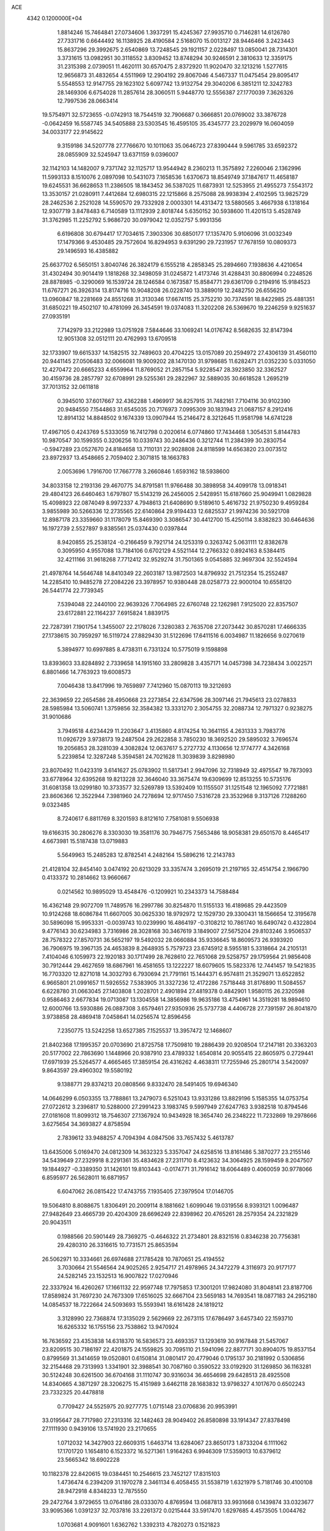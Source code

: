 ACE                                                                             
 4342  0.1200000E+04
   1.8814246  15.7464841  27.0734606   1.3937291  15.4245367  27.9935710
   0.7146281  14.6126780  27.7331716   0.6644492  16.1138925  28.4190584
   2.5168070  15.0013127  28.9446466   3.2423443  15.8637296  29.3992675
   2.6540869  13.7248545  29.1921157   2.0228497  13.0850041  28.7314301
   3.3731615  13.0982951  30.3118552   3.8309452  13.8748294  30.9246591
   2.3810633  12.3359175  31.2315398   2.0739051  11.4620111  30.6570475
   2.8372920  11.9020470  32.1213216   1.5277615  12.9656873  31.4832654
   4.5511969  12.2904192  29.8067046   4.5467337  11.0475454  29.8095417
   5.5548553  12.9147755  29.1623102   5.6097742  13.9132754  29.3040206
   6.3851211  12.3242783  28.1469306   6.6754028  11.2857614  28.3060511
   5.9448770  12.5556387  27.1770039   7.3626326  12.7997536  28.0663414
  19.5754971  32.5723655  -0.0742913  18.7544519  32.7906687   0.3666851
  20.0769002  33.3876728  -0.0642459  16.5587745  34.5405888  23.5303545
  16.4595105  35.4345777  23.2029979  16.0604059  34.0033177  22.9145622
   9.3159186  34.5207778  27.7766670  10.1011063  35.0646723  27.8390444
   9.5961785  33.6592372  28.0855909  32.5245947  13.6371159   9.0396007
  32.1142103  14.1482007   9.7371742  32.1125717  13.9544942   8.2360213
  11.3575892   7.2260046   2.1362996  11.5993133   8.1510076   2.0897098
  10.5431073   7.1658536   1.6370673  18.8549749  37.1847617  11.4658187
  19.6245531  36.6628653  11.2386505  18.1843452  36.5387025  11.6873931
  12.5253955  21.4955273   7.5543172  13.3530157  21.0280911   7.4412684
  12.6980315  22.1215866   8.2575088  28.9938394   2.4102595  13.9825729
  28.2462536   2.2521028  14.5590570  29.7332928   2.0003301  14.4313472
  13.5880565   3.4667938   6.1318164  12.9307719   3.8478483   6.7140589
  13.1112939   2.8018744   5.6350152  30.5938600  11.4201513   5.4528749
  31.3762985  11.2252792   5.9686720  30.0979042  12.0352757   5.9931356
   6.6196808  30.6794417  17.7034615   7.3903306  30.6850177  17.1357470
   5.9106096  31.0032349  17.1479366   9.4530485  29.7572604  16.8294953
   9.6391290  29.7231957  17.7678159  10.0809373  29.1496593  16.4385882
  25.6637702   6.5650151   3.8040746  26.3824179   6.1555218   4.2858345
  25.2894660   7.1938636   4.4210654  31.4302494  30.9014419   1.1818268
  32.3498059  31.0245872   1.4173746  31.4288431  30.8806994   0.2248526
  28.8878985  -0.3290069  16.1539724  28.1246584   0.1673587  15.8584771
  29.6361709   0.2194916  15.9184523  11.6767271  26.3926314  13.8174716
  10.9048208  26.0228740  13.3889019  12.2482750  26.6556250  13.0960847
  18.2281669  24.8551268  31.3130346  17.6674115  25.3752210  30.7374591
  18.8422985  25.4881351  31.6850221  19.4502107  10.4781099  26.3454591
  19.0374083  11.3202208  26.5369670  19.2246259   9.9251637  27.0935191
   7.7142979  33.2122989  13.0751928   7.5844646  33.1069241  14.0176742
   8.5682635  32.8147394  12.9051308  32.0512111  20.4762993  13.6709518
  32.1733907  19.6615337  14.1582515  32.7489603  20.4704225  13.0157089
  20.2594972  27.4306139  31.4560110  20.9441145  27.0506483  32.0066081
  19.9009202  28.1470130  31.9798685  11.6282471  21.0352230   5.0331050
  12.4270472  20.6665233   4.6559964  11.8769052  21.2857154   5.9228547
  28.3923850  32.3362527  30.4159736  28.2857797  32.6708991  29.5255361
  29.2822967  32.5889035  30.6618528   1.2695219  37.7013152  32.0611818
   0.3945010  37.6017667  32.4362288   1.4969917  36.8257915  31.7482161
   7.7104116  30.9102390  20.9484550   7.1544863  31.6545035  20.7176973
   7.0995309  30.1831943  21.0687157   8.2912416  12.8914132  14.8848502
   9.1674339  13.0907944  15.2146472   8.3212645  11.9581798  14.6741228
  17.4967105   0.4243769   5.5333059  16.7412798   0.2020614   6.0774860
  17.7434468   1.3054531   5.8144783  10.9870547  30.1599355   0.3206256
  10.0339743  30.2486436   0.3212744  11.2384399  30.2830754  -0.5947289
  23.0527670  24.8184658  13.7110131  22.9028808  24.8118599  14.6563820
  23.0073512  23.8972937  13.4548665   2.7059402   2.3071815  18.1663783
   2.0053696   1.7916700  17.7667778   3.2660846   1.6593162  18.5938600
  34.8033158  12.2193136  29.4670775  34.8791581  11.9766488  30.3898958
  34.4099178  13.0918341  29.4804123  26.6460463   1.6797807  15.5143219
  26.2456005   2.5428951  15.6187660  25.9049941   1.0829828  15.4098923
  22.0874049   8.9972337   4.7948613  21.6408690   9.5189610   5.4616732
  21.9750230   9.4959284   3.9855989  30.5266336  12.2735565  22.6140864
  29.9194433  12.6825537  21.9974236  30.5921708  12.8987178  23.3359660
  31.1178079  15.8469390   3.3086547  30.4412700  15.4250114   3.8382823
  30.6464636  16.1972739   2.5527897   9.8385561  25.0374430   0.0397844
   8.9420855  25.2538124  -0.2166459   9.7921714  24.1253319   0.3263742
   5.0631111  12.8382678   0.3095950   4.9557088  13.7184106   0.6702129
   4.5521144  12.2766332   0.8924163   8.5384415  32.4211166  31.9618268
   7.7712412  32.9529274  31.7501365   9.0545885  32.9697304  32.5524594
  21.4978764  14.5646748  14.8410349  22.2603187  13.9872503  14.8796932
  21.7512354  15.2552487  14.2285410  10.9485278  27.2084226  23.3978957
  10.9380448  28.0258773  22.9000104  10.6558120  26.5441774  22.7739345
   7.5394048  22.2440100  22.9639326   7.7064985  22.6760748  22.1262981
   7.9125020  22.8357507  23.6172881  22.1164237   7.6915824   1.8839175
  22.7287391   7.1901754   1.3455007  22.2178026   7.3280383   2.7635708
  27.2073442  30.8570281  17.4666335  27.1738615  30.7959297  16.5119724
  27.8829430  31.5122696  17.6411516   6.0034987  11.1826656   9.0270619
   5.3894977  10.6997885   8.4738311   6.7331324  10.5775019   9.1598898
  13.8393603  33.8284892   2.7339658  14.1915160  33.2809828   3.4357171
  14.0457398  34.7238434   3.0022571   6.8801466  14.7763923  19.6008573
   7.0046438  13.8417996  19.7659897   7.7412960  15.0870113  19.3212693
  22.3639659  22.2654586  28.4950668  23.2273854  22.6347596  28.3097146
  21.7945613  23.0278833  28.5985984  13.5060741   1.3759856  32.3584382
  13.3331270   2.3054755  32.2088734  12.7971327   0.9238275  31.9010686
   3.7949518   4.6234429  11.2203647   3.4135860   4.8174254  10.3641155
   4.2631333   3.7983776  11.0926729   3.9738173  19.2487504  29.2622858
   3.7850230  18.3692520  29.5895032   3.7696574  19.2056853  28.3281039
   4.3082824  12.0637617   5.2727732   4.1130656  12.1774777   4.3426168
   5.2239854  12.3287248   5.3594581  24.7021628  11.3039839   3.8298980
  23.8070492  11.0423319   3.6141627  25.0783902  11.5817341   2.9947096
  32.7318949  32.4975547  19.7873093  33.6778964  32.6395268  19.8213228
  32.3646040  33.3675474  19.6309699  12.8513255  10.5735176  31.6081358
  13.0299180  10.3733577  32.5269789  13.5392409  10.1155507  31.1251548
  12.1965092   7.7721881  23.8606366  12.3522944   7.3981960  24.7278694
  12.9717450   7.5316728  23.3532968   9.3137126   7.1288260   9.0323485
   8.7240617   6.8811769   8.3201593   8.8121610   7.7581081   9.5506938
  19.6166315  30.2806276   8.3303030  19.3581176  30.7946775   7.5653486
  18.9058381  29.6501570   8.4465417   4.6673981  15.5187438  13.0719883
   5.5649963  15.2485283  12.8782541   4.2482164  15.5896216  12.2143783
  21.4128104  32.8454140   3.0474192  20.6213029  33.3357474   3.2695019
  21.2197165  32.4514754   2.1966790   0.4133372  10.2814662  13.9660667
   0.0214562  10.9895029  13.4548476  -0.1209921  10.2343373  14.7588484
  16.4362148  29.9072709  11.7489576  16.2997786  30.8254870  11.5155133
  16.4189685  29.4423509  10.9124268  18.6086784  11.6607005  30.0625330
  18.9792972  12.1529730  29.3300431  18.1566654  12.3195678  30.5896098
  15.9953331  -0.0039743  10.0239990  16.4864197  -0.3108212  10.7861740
  16.6490742   0.4322804   9.4776143  30.6234983   3.7316986  28.3028168
  30.3467619   3.1849007  27.5675204  29.8103246   3.9506537  28.7578322
  27.8570731  36.5652197  19.5492032  28.0660884  35.9336645  18.8609573
  26.9393920  36.7906975  19.3967135  24.4653839   8.2648935   5.7579723
  23.6745912   8.5955181   5.3318664  24.2105131   7.4104046   6.1059973
  22.1920183  30.1717499  28.7628610  22.7651068  29.5258757  29.1759564
  21.9856408  30.7912444  29.4627659  18.6867961  16.4581655  13.1222227
  18.6079605  15.5823376  12.7441457  19.5421835  16.7703320  12.8271018
  14.3032793   6.7930694  21.7791161  15.1444371   6.9574811  21.3529071
  13.6522852   6.9665801  21.0991657  11.5926552   7.5383905  31.3327236
  12.4172286   7.5718448  31.8176890  11.5084557   6.6228780  31.0663045
  27.1403808   1.2028701   2.4901894  27.4819378   0.4842901   1.9580115
  26.2320598   0.9586463   2.6677834  19.0713087  13.1304558  14.3856986
  19.9635186  13.4754961  14.3519281  18.9894610  12.6000766  13.5930886
  26.0887308   3.6579461  27.9350936  25.5737738   4.4406728  27.7391597
  26.8041870   3.9738858  28.4869418   7.0458641  14.0256574  12.8596456
   7.2350775  13.5242258  13.6527385   7.1525537  13.3957472  12.1468607
  21.8402368  17.1995357  20.0703690  21.8725758  17.7509810  19.2886439
  20.9208504  17.2147181  20.3363203  20.5177002  22.7863690   1.1448966
  20.9387910  23.4789332   1.6540814  20.9055415  22.8605975   0.2729441
  17.6971939  25.5264577   4.4665465  17.3859154  26.4316262   4.4638311
  17.7255946  25.2801714   3.5420097   9.8643597  29.4960302  19.5580192
   9.1388771  29.8374213  20.0808566   9.8332470  28.5491405  19.6946340
  14.0646299   6.0503355  13.7788861  13.2479073   6.5251043  13.9331286
  13.8829196   5.1585355  14.0753754  27.0722612   3.2396817  10.5288000
  27.2991423   3.1983745   9.5997949  27.6247763   3.9382518  10.8794546
  27.0181608  11.8099312  18.7546307  27.1367924  10.9434928  18.3654740
  26.2348222  11.7232869  19.2978666   3.6275654  34.3693827   4.8758594
   2.7839612  33.9488257   4.7094394   4.0847506  33.7657432   5.4613787
  13.6435006   5.0169470  24.0812309  14.3632323   5.3357047  24.6258516
  13.8161486   5.3870277  23.2155146  34.5439649  27.2329918   8.2291361
  35.4834628  27.2311710   8.4123632  34.3064925  28.1599459   8.2047507
  19.1844927  -0.3389350  31.1426101  19.8103443  -0.0174771  31.7916142
  18.6064489   0.4060059  30.9778066   6.8595977  26.5628011  16.6871957
   6.6047062  26.0815422  17.4743755   7.1935405  27.3979504  17.0146705
  19.5064810   8.8088675   1.8306491  20.2009114   8.1881662   1.6099046
  19.0319556   8.9393121   1.0096487  27.9482649  23.4665739  20.4204309
  28.6696249  22.8398962  20.4765261  28.2579354  24.2321829  20.9043511
   0.1988566  20.5901449  28.7369275  -0.4646322  21.2734801  28.8321516
   0.8346238  20.7756381  29.4280310  26.3316615  10.7731571  25.8653594
  26.5062971  10.3334661  26.6974688  27.1785428  10.7870651  25.4194552
   3.7030664  21.5546564  24.9025265   2.9254717  21.4978965  24.3472279
   4.3116973  20.9177177  24.5282145  23.1532513  16.9007822  17.0270946
  22.3337924  16.4260267  17.1661132  22.9597748  17.7975853  17.3001201
  17.9824080  31.8048141  23.8187706  17.8589824  31.7697230  24.7673309
  17.6516025  32.6667104  23.5659183  14.7693541  18.0877183  24.2952180
  14.0854537  18.7222664  24.5093693  15.5593941  18.6161428  24.1819212
   3.3128990  22.7368874  17.3135029   2.5629669  22.2673115  17.6786497
   3.6457340  22.1593710  16.6265332  16.1755156  23.7538862  13.9470924
  16.7636592  23.4353838  14.6318370  16.5836573  23.4693357  13.1293619
  30.9167848  21.5457067  23.8209515  30.7186197  22.4201875  24.1559825
  30.7095110  21.5941096  22.8877171  30.8904075  19.8537154   0.8799569
  31.3414659  19.0520801   0.6150814  31.0801417  20.4779046   0.1795137
  30.2181992   0.5306856  32.2154468  29.7313993   1.3341901  32.3988541
  30.7087160   0.3590522  33.0192920  31.1269850  36.1163281  30.5124248
  30.6261500  36.6704168  31.1110747  30.9316034  36.4654698  29.6428513
  28.4925508  14.8340665   4.3871297  28.3206275  15.4151989   3.6462118
  28.1683832  13.9798327   4.1017670   0.6502243  23.7332325  20.4478818
   0.7709427  24.5525975  20.9277775   1.0715148  23.0706836  20.9953991
  33.0195647  28.7717980  27.2313316  32.1482463  28.9049402  26.8580898
  33.1914347  27.8378498  27.1111930   0.9439106  13.5741920  23.2170655
   1.0712032  14.3427903  22.6609315   1.6463714  13.6284067  23.8650173
   1.8733204   6.1111062  17.1701720   1.1654810   6.1523372  16.5271361
   1.9164263   6.9946309  17.5359013  10.6379612  23.5665342  18.6902228
  10.1182378  22.8420615  19.0384451  10.2546615  23.7452127  17.8315103
   1.4736474   6.2394209  31.1970278   2.3461134   6.4058455  31.5538719
   1.6321979   5.7181746  30.4100108  28.9472918   4.8348233  12.7875550
  29.2472764   3.9729655  13.0764186  28.0333070   4.8769594  13.0687813
  33.9931668   0.1439874  33.0323677  33.9095366   1.0391237  32.7037816
  33.2261372   0.0215444  33.5917470   1.6297685   4.4573505   1.0044762
   1.0703681   4.9091601   1.6362762   1.3392313   4.7820273   0.1521823
  19.2845508  27.0839895  12.7461685  20.1639422  26.8690030  12.4352290
  19.0529977  26.3606452  13.3287387   0.3737621  10.9810503   8.5856619
   0.5480981  11.7421231   8.0319408  -0.5746293  10.9910419   8.7148356
  32.9714752  35.3552010  15.7220591  33.5735314  34.8079803  16.2263503
  32.4267232  35.7834021  16.3824537  18.9938937  13.4977451   8.0922318
  18.9588308  13.8153149   7.1899282  18.3680604  12.7738623   8.1158611
   5.9747845   2.4616515   3.3970381   6.2059806   1.5373177   3.4886199
   5.5960390   2.5280980   2.5204718   6.1591303   5.8623207  24.5765743
   5.7857341   6.6530349  24.1872438   5.8091779   5.1461672  24.0465845
   4.6534523  16.5135310  18.0944125   5.3827727  15.9069841  18.2225705
   4.6501012  16.6886451  17.1533729   8.6683364  23.4673218  30.9064001
   9.4072169  23.2174727  31.4612539   8.2989705  22.6353318  30.6104384
  28.8898493   5.3243097  32.2625364  29.5559263   4.6368713  32.2612285
  28.9240277   5.6892436  33.1467801  18.2576106  25.9434465  16.8982852
  17.4829033  25.3995681  17.0406115  18.6164460  25.6360076  16.0658489
   9.7747127  32.1386187  28.8998269   9.4092064  31.9604652  29.7663708
  10.7149030  31.9904116  29.0013580  33.2995060   7.0884523   0.8048626
  33.7683284   6.5307289   1.4256540  33.5896876   7.9762947   1.0140573
  30.4312924  29.1025641  20.1337969  30.3914794  29.2611129  19.1906590
  30.5205862  28.1528735  20.2134600  11.7872984  12.9856329   4.2921174
  12.4623654  13.6639847   4.2732702  11.4646793  12.9437110   3.3919001
   5.0177203   9.1170235   2.1126347   4.9146614   8.1989160   2.3630132
   5.7636396   9.1194146   1.5127760  22.3883509   8.0245214  24.7995736
  22.2366742   8.9696252  24.8017523  22.5518869   7.8103069  23.8810966
  12.0633455  16.5620225   1.8799216  11.7145855  16.0571523   1.1452758
  12.7170638  17.1390732   1.4850840   4.1492773  21.8357311  30.5063794
   3.5684957  22.2340467  29.8580975   4.4938131  21.0554725  30.0719563
   4.7236294  33.1150272  16.9872901   4.3149967  33.2870880  16.1389705
   4.1099772  32.5326083  17.4350076  11.8491928   4.6255333  21.4477292
  11.9267776   5.4202283  20.9198349  11.2418768   4.8620243  22.1487792
   1.8985820   9.9123006  22.8962825   1.0949149  10.2773278  22.5260041
   2.4433062   9.7115349  22.1352302  31.9217009   9.3615206  15.1657215
  31.8638737   9.3675418  14.2102889  32.8311742   9.5946586  15.3521000
  20.3768705  11.1426500   6.1491624  20.4602016  10.8378727   7.0527102
  20.2160530  12.0829909   6.2274483  16.2861299  27.7854247  15.9689956
  15.9955934  28.1799017  16.7913144  16.8073071  27.0287220  16.2373369
  18.8366363   7.3788001  10.9103143  19.0074653   6.4538143  11.0876576
  19.2347664   7.8415384  11.6476050  25.7457440  12.7871270   1.3287235
  25.2263967  13.4798042   1.7370231  26.5980744  12.8403462   1.7610803
  24.5066068  24.8769818   1.1202384  24.6590433  25.7922845   1.3552191
  24.1525071  24.4810509   1.9165324   7.2231017  12.2327738  19.6038737
   7.1911849  11.5744182  20.2979782   7.0985538  11.7350723  18.7957815
  16.0740516  26.5936482  13.2677632  15.8606268  25.7308411  13.6230736
  16.7988000  26.9036970  13.8107561  27.2468323  17.3476705   9.7939996
  27.9744937  16.8207505   9.4637026  27.6345342  18.2035088   9.9769201
  20.2222319  24.6968531   5.0254593  20.3862979  24.6675325   5.9680380
  19.5375927  25.3577531   4.9219595  15.0625248  17.2923063  18.4865012
  15.2956372  17.5484524  19.3788462  14.6775266  16.4209766  18.5802709
  26.8968475  21.4059166  17.0319495  27.8213289  21.4355755  17.2782956
  26.8135154  20.6078050  16.5101204   0.9663103  15.9051000  16.9720738
   0.5973809  15.7175215  16.1089763   1.8589288  15.5619459  16.9307294
  18.5240383  25.4049361   9.7229423  18.4902052  26.3606848   9.6825501
  19.0733332  25.1531315   8.9805801   1.1089951  34.7395014  16.5599155
   0.8067058  33.8943223  16.8923690   1.6755651  34.5174786  15.8210406
  19.6715475  27.1801337  18.7980999  19.5987643  26.5967489  19.5534783
  19.4091112  26.6403643  18.0524405   1.4756602  31.7982214  22.4098132
   1.9660348  31.6122343  23.2105462   0.9427104  31.0158342  22.2681561
  28.6379117  26.1458228  18.6606857  29.3580837  26.7458188  18.4668073
  29.0663514  25.3563305  18.9914017   9.2847959  28.3894418  12.4146958
  10.1462208  28.4280235  11.9991354   9.0216911  27.4724945  12.3358584
   8.7012530  18.8369353  13.2672616   9.1741732  19.0903956  14.0599382
   9.1668701  19.2806633  12.5583624  28.4648602   4.1446709  29.8516501
  28.1104092   3.2903979  30.0982551  28.5334526   4.6230877  30.6778730
  19.0557324  22.4780087   3.9489447  19.3374019  23.2186315   4.4859475
  19.3169150  22.7144434   3.0589368  23.2337336  11.4419084  32.0399139
  23.7525560  10.6777525  32.2911527  23.8040746  12.1888728  32.2215377
  13.5918724   9.6592085  20.1445539  13.9411259  10.5281087  19.9463970
  14.2862489   9.0558841  19.8798410  10.9310604  30.3191711   5.2879552
  11.2789279  30.1263816   4.4172932   9.9812120  30.2615193   5.1845327
   2.0611969  29.9864241   0.8066845   2.0283808  29.5498561  -0.0445284
   2.4243813  30.8517592   0.6182061  15.2840562   1.2598463  20.1610750
  14.4775397   1.0738803  19.6802634  15.0725030   2.0241042  20.6971599
  26.7961742  20.0374941   7.0496044  25.9615449  19.5816106   7.1582140
  27.2107046  19.6037767   6.3037588   7.7240220  15.1724330   4.9019564
   7.2031984  15.6704378   5.5320087   8.4198592  15.7742334   4.6376106
  30.5860968  17.9791055  11.9907115  30.1132242  18.7374981  12.3334417
  31.0935378  17.6566165  12.7355178  14.4354133  21.8844158   3.4793872
  14.9986688  21.1347159   3.2872279  14.9192757  22.3854649   4.1359379
  29.6088955  32.4189960  16.8183998  29.9026433  32.3671448  15.9088640
  29.2209146  33.2906399  16.8954681  11.2193154  24.5325061  27.6848996
  10.6338367  25.1445610  28.1308091  11.7968320  24.2072462  28.3754880
  23.3551488  13.3901699  18.7460547  23.4650435  14.1307957  19.3424006
  24.0124460  12.7547430  19.0296476  25.0821503   6.2592440  28.8978079
  24.3122005   6.4278622  28.3546899  25.1488338   7.0280811  29.4640893
   1.2961245  35.5711080  10.7067228   1.4379814  36.3657888  11.2211067
   1.6121490  35.7931105   9.8308945  27.7898133  26.8792773   5.7329749
  26.9112627  27.2430332   5.6231464  27.6456414  26.0213740   6.1322846
  27.5003339  27.4717870  15.7150218  26.9600688  27.2289378  16.4669325
  27.0110654  28.1732365  15.2851185  25.3130713  35.0111501  23.2250444
  26.0680158  35.5798453  23.3762942  25.6939033  34.1610987  23.0045646
   3.6529097  18.9286958  26.7285092   2.9136259  19.5250032  26.6097290
   3.6528668  18.3869800  25.9393477  19.6976688  36.6571329   7.5872678
  18.8571938  36.4047239   7.9695285  20.3431183  36.4297987   8.2565554
  15.4339047  24.5719122  24.6842332  15.4387227  25.5290911  24.6883746
  15.2793805  24.3292230  25.5971714   9.7245773   2.4714332  32.1932467
  10.0366958   2.3488300  33.0897858  10.1145322   3.3001689  31.9151025
  29.3988527  20.7897114  17.6046999  29.1493180  20.1836335  18.3022914
  30.3419568  20.9088480  17.7169184   4.9156502  33.0482214   7.5854520
   5.2692507  32.1616435   7.5134927   4.0186949  32.9238924   7.8956861
  11.3911720   8.7519200   7.3110040  10.8219814   8.1291121   7.7630704
  11.9355950   8.2087803   6.7410613  16.5392727  20.5062050  23.8104575
  16.4378011  21.2739690  23.2478975  16.0756863  20.7363249  24.6156682
  12.1415165   7.0943188  15.8804369  12.7082508   6.3611607  16.1202772
  11.5148840   7.1584077  16.6011700   4.5293097  28.2834792  30.8093017
   5.3649144  27.8166532  30.8176759   4.7633190  29.1898694  30.6094809
  24.5087361  33.9014267   9.7109036  25.3121555  34.1462534   9.2517642
  24.7398591  33.9464907  10.6386877  14.2115697   7.6529104  28.4041845
  14.6333524   8.3937878  27.9689468  14.7839067   7.4527516  29.1448589
  24.3654873  20.6202310   1.8578422  24.3738389  20.3796984   0.9313941
  25.2326536  20.9932656   2.0162708  21.3444399  36.8789103   2.3513868
  20.8338694  37.1054062   3.1287215  21.9940284  36.2503293   2.6662719
   7.9459411  31.9706870   2.6306224   7.0472430  32.1068911   2.9306592
   8.4118763  32.7611180   2.9033038  31.8308085  30.3318111   5.7470960
  31.1943331  29.6214207   5.8275717  32.6183982  29.9099805   5.4035944
  10.6181186  35.3612970   7.1846688   9.8250149  35.5256570   6.6745667
  10.3316369  35.4138938   8.0964767   3.6965622  36.4864056  18.6504555
   3.9101919  35.6195379  18.9956143   2.7763135  36.4223646  18.3949696
   9.7829706  36.0800275  13.9577943  10.7088832  36.0962234  14.1999832
   9.3433042  36.5594282  14.6600052  21.9228950  19.9366712   2.3656008
  21.3830806  20.7030135   2.1718178  22.8191574  20.2253103   2.1934580
  14.0879276  26.8628924   5.0002687  13.8375277  26.0139191   4.6358840
  13.5477737  26.9554127   5.7850652  22.3361600  24.1207072   3.2936643
  23.0968803  23.9695234   3.8546276  21.6102800  24.2497987   3.9041276
  20.9646137   8.6513019  27.9915062  21.7194036   8.6486302  28.5801630
  21.2855565   9.0692570  27.1924185   3.5024263   1.8661718  15.3010666
   2.9429175   2.5715361  14.9760389   4.0679099   2.2878481  15.9480977
  29.5734405  35.4861603  12.6768822  28.8544836  34.9150992  12.9474776
  30.3650195  34.9915325  12.8889619  17.4293569  35.9978708   3.1629684
  17.5690606  36.6637468   3.8362617  17.5487754  36.4647623   2.3359355
  14.8438627  32.2647933   4.6908543  15.7199828  32.0158331   4.3964663
  14.9977693  32.8947057   5.3949530  26.4420167  26.3249517  24.0139894
  26.6253511  26.8353037  24.8027613  25.4917231  26.3759938  23.9111858
  16.9659876  27.8727215   0.4077164  17.2619067  28.4447320  -0.3004274
  16.3505457  28.4090617   0.9075187  26.5652072  34.3263585   1.6111346
  26.9175182  33.7362072   2.2773404  25.8320962  33.8446920   1.2280191
  17.6376032  22.5934348  15.9057364  18.2400255  22.9427717  16.5624577
  17.0551556  22.0153181  16.3984510   8.7754959  27.9372387  24.9863766
   9.4304453  27.4500764  24.4864306   8.6354729  28.7380888  24.4811395
  27.4127361   6.9511068  19.2441552  27.9255344   6.7037521  20.0136261
  26.6218441   6.4149170  19.3009195   8.4978592  17.8395850  24.3744484
   8.0555457  17.0962927  23.9644396   9.2611199  17.4557274  24.8060943
   5.8525935  15.0909038   9.2959946   6.5310673  14.6179535   8.8140992
   5.0550933  14.5827552   9.1476361   8.8645189  34.4427729  20.0720288
   9.1585619  35.2248762  20.5390244   8.0717252  34.1714283  20.5347189
  10.7418467   3.9421774  13.9652458  11.1905428   3.2537433  14.4561248
  10.9623363   3.7666380  13.0504769   9.3781199  15.6805232  18.3920556
   9.6775696  14.8418836  18.0409925  10.0587327  15.9363127  19.0146067
   5.6399227  24.2621886   7.6371983   5.0885907  23.7622769   7.0352405
   6.4738719  23.7923922   7.6443989   5.3084794  23.6870725  15.3285595
   5.4066030  24.4574371  15.8881504   4.5863512  23.9085521  14.7405890
  22.8336323   2.9394786   7.4210400  22.4786596   2.3330883   6.7710269
  22.1964797   2.9249728   8.1352234  12.1092751   7.3117898  20.2338797
  12.4305904   8.1738476  19.9695984  12.0280032   6.8247461  19.4138705
   5.1752975   8.1628098  23.6903907   4.7277317   8.5646753  22.9457962
   5.0042517   8.7564747  24.4215112  32.5650205  13.2126716  31.2598000
  33.3085383  12.7025316  31.5810014  31.8127798  12.6294875  31.3611015
  35.0085715  30.7342427  32.4157369  35.8812180  30.9590437  32.0929606
  34.4247471  30.9275615  31.6822462  11.6232438  12.5367706   1.1244636
  11.4907778  13.3523569   0.6412416  12.5542375  12.3425878   1.0159479
  13.3978908  31.1496380  11.0019863  13.1062580  31.4880283  11.8485524
  14.3486564  31.2597060  11.0147058  15.2993708  29.4490995  21.2003315
  14.8962677  28.5810135  21.1874303  14.9448528  29.8661518  21.9855807
  25.8972581  23.0148327  18.9580350  26.6679569  23.3653590  19.4045624
  26.2519829  22.4052345  18.3108935   6.7739244  19.4657815   2.9959366
   6.8779229  19.0360368   2.1469751   7.4342783  20.1587205   2.9961127
  11.6572388  27.0942686  32.8190241  11.3313385  27.9934224  32.7797377
  10.9017865  26.5552357  32.5845736  34.0965949  11.3509111  18.2671959
  33.3373002  10.8464210  18.5590744  34.5096918  11.6518570  19.0765255
  28.1682643  35.6914636  24.8265160  29.1027505  35.8273171  24.9830766
  28.1206351  34.8461539  24.3799571  11.2243777   4.7900162  30.6587392
  11.7622188   4.6003910  29.8899733  11.7933329   4.5944719  31.4032419
  28.2844112  10.2997002  -0.1218734  28.9023459   9.5953518  -0.3175306
  28.0509526  10.1652310   0.7966292  23.5813122   6.7620762  10.4781174
  22.8210272   6.4230992  10.0055782  24.1046633   5.9859449  10.6780062
  16.1650802  27.2122322  25.0949044  15.9584851  28.1438586  25.1698883
  17.0808700  27.1474287  25.3657573   9.9548740   4.3426191   8.3364889
   9.6907991   3.6218931   8.9083721   9.2517135   4.9863928   8.4222351
  11.1338707  36.4516960  28.2318672  10.7181542  36.9567129  28.9307016
  11.9338437  36.9366765  28.0292126  10.1120116  22.5696588  13.8361350
   9.7977343  22.9136150  12.9999796  10.0644011  21.6187902  13.7370701
  15.9096752   3.8689265   7.5292675  15.1944836   3.4021639   7.0969881
  15.5069938   4.6726936   7.8579589   0.9730944  30.2441960   3.3224077
   1.2052677  31.1505255   3.5246307   1.5204833  30.0188520   2.5701995
  15.6645730   8.0058264  19.3128923  15.7491095   7.0526231  19.3350026
  16.0124981   8.2573543  18.4573727  15.0879682  26.5059951  28.0208359
  14.7029209  25.7836179  27.5247093  14.8271094  27.2920276  27.5409011
  14.2119329  17.6716363   0.1995329  14.3840192  16.8010956  -0.1593223
  15.0434929  18.1368862   0.1085261  34.9638506  23.4250685  29.2318139
  34.6470720  23.5709163  28.3404039  35.8939823  23.6480659  29.1949493
   3.9021660  24.5905874  19.2588933   3.0897233  24.5817207  19.7649466
   3.7539692  23.9570401  18.5568338  30.9770226  27.8779950  12.2016004
  31.9050703  27.6571096  12.1230578  30.6856749  27.4129462  12.9858695
   6.4133648   9.3327561   4.4105204   6.4286683  10.2870929   4.4829003
   6.0575927   9.1644066   3.5379859   6.0934717   2.2552084  16.4003123
   6.6207153   1.6112032  16.8730738   6.2597543   2.0689808  15.4762446
  22.7832287  17.6201409  14.0036464  22.1743294  17.4632251  13.2819464
  22.2221777  17.8459747  14.7455714  11.0741643  22.4471892  21.6665298
  10.7851234  21.8949323  22.3929592  10.4860572  22.2219355  20.9456813
  13.3913642  14.7281922  17.6919669  13.6029048  15.3073335  16.9597936
  13.7200863  13.8707516  17.4218388  33.1675703  19.0699447   3.3590322
  33.6055507  19.6712181   2.7566408  32.4578201  18.6882023   2.8425448
  17.6723565  33.2684819   1.5191091  16.9777346  32.6570289   1.7637670
  17.2558662  34.1296966   1.5519237  19.1784926  17.5393291   8.3404449
  18.8486977  17.6283570   9.2346156  20.1220656  17.4163876   8.4443066
  18.0377073  21.6042489   0.4652842  17.5515055  22.1454702  -0.1567440
  18.8714972  22.0604142   0.5790361  34.5228469  36.0216032  24.2888459
  34.5389287  35.2251170  23.7582020  33.9612009  36.6234839  23.8004555
  10.3141864  11.8705182  27.3251009  11.2605940  11.8980124  27.4657727
   9.9386339  12.0590500  28.1851288   1.9291900  34.4044322  31.7316454
   1.1746007  34.3228055  32.3148811   2.5525605  34.9418900  32.2202968
  19.4915930   5.0232439   9.1164785  19.4935533   5.3158575   8.2051030
  20.3803049   4.7008529   9.2664351   9.0083925   0.2962878   5.1691840
   8.1410571   0.3398905   4.7666172   8.8650120   0.5648372   6.0766834
  28.0205298  13.7947636  23.8399407  28.2456228  12.9485090  24.2264872
  27.1452536  13.6659501  23.4745224  12.7953620  27.3541743   7.5912046
  12.6418964  28.2698711   7.8239694  12.1872284  26.8617514   8.1424987
   8.3295250  21.0207406  33.2985577   8.1212388  21.5266361  32.5131161
   7.6409435  20.3575302  33.3458782  29.8661761  20.3947033   3.3817374
  30.0385500  21.3319733   3.4714258  30.1793462  20.1765016   2.5039308
  20.8347858  13.2056313  28.7614249  21.1613402  13.7559661  28.0495783
  21.5830798  12.6610115  29.0057138  25.8650922  16.1598661  30.8804804
  25.7782447  16.6100989  30.0402544  24.9706352  16.1063228  31.2170982
  32.5979868  15.5111976  16.0551539  32.9574885  14.6503795  15.8407184
  32.3673820  15.4502955  16.9821621  28.6232741   3.3343063   8.1866084
  28.2526789   2.7145980   7.5582353  29.0381641   4.0055297   7.6447992
  32.9673626  34.8208571   4.8021365  33.2538624  33.9663847   4.4796051
  33.2099550  35.4328061   4.1072270   9.3849987   2.6137811  16.9559699
   9.2612612   1.7104054  17.2472314  10.1478355   2.5770334  16.3789418
  20.6754200  34.5701602  11.6574273  21.3773967  34.5083018  11.0096357
  20.1855013  33.7538246  11.5583928   8.1408002  18.1123649   0.8356142
   8.8123029  18.7420448   0.5732801   8.6323271  17.3369786   1.1065555
  30.5540066  35.6040320  22.3515810  31.2283296  35.3006657  21.7437248
  30.7303688  35.1269801  23.1624754   0.9629633  25.9004423  32.2873113
   1.7238610  25.6322436  32.8024191   0.2535570  25.3373287  32.5969524
  32.4639073  24.1950442  13.1264623  31.8650801  24.8845435  13.4132175
  32.9783598  23.9851801  13.9059028   8.1281227  27.2731567  21.0230586
   7.6707997  26.6807864  20.4262463   8.7690967  26.7179769  21.4670852
  28.1698221  27.1281493  28.3279280  27.3972721  27.1361296  27.7628309
  27.8908507  26.6490807  29.1082485  31.4117599  23.1387630   7.1623120
  32.1941469  23.6652652   6.9983065  31.7090528  22.2333980   7.0719620
   8.0955890  14.9606756   1.3675715   8.4001524  14.9299978   0.4606361
   8.5755951  14.2576870   1.8053305  21.3062740   7.9843280  15.6088375
  22.2520781   7.8373006  15.6005097  21.2019569   8.8892357  15.3147425
  11.2683271  27.8510695  16.1448431  11.8557276  27.3634583  16.7222752
  11.3953546  27.4539347  15.2832284   8.5399335   8.4407125  27.9988756
   8.9525235   8.7689881  27.1999786   7.6732815   8.1473064  27.7177011
  21.7414441  35.6693634  25.3218947  20.8374295  35.6287759  25.0098977
  22.2006229  36.1852365  24.6591266  20.5970422  12.8085123  10.4478215
  19.6766683  12.8225570  10.7103981  20.5987681  13.1698068   9.5614271
  26.7583620  12.3495416   5.8317140  26.7266942  11.5040855   6.2794115
  26.1500137  12.2553537   5.0987250  34.0127685  25.5070588  23.1595636
  34.1501676  25.3116750  24.0864824  33.1221033  25.2054810  22.9806834
  24.1042859  24.7799271  21.4436543  24.0040943  23.8381924  21.3046251
  24.5837640  25.0860117  20.6738200  34.3897130  22.1097294   6.3970059
  34.9021518  22.8921905   6.1935533  34.7909502  21.7609235   7.1929802
  13.3096204  10.8642423   7.2866596  12.8775315  11.5218888   7.8316660
  12.7108999  10.1174280   7.2924920   3.8901832   8.6227961  20.5581142
   3.8965298   7.7131314  20.8559426   3.3137398   8.6206126  19.7939545
  11.3898183  14.9515125  33.1544623  10.7031222  14.9609978  32.4876862
  12.1982550  15.1128161  32.6680026   2.3271538  36.7280818  27.8557452
   1.5550907  36.9176907  28.3888483   2.7983477  37.5601327  27.8121637
  27.7538891  33.4369894  13.7779031  28.6309584  33.0604271  13.7059158
  27.5300471  33.3473665  14.7042369   4.6131020  14.0435357  15.6796449
   4.7251870  14.5162565  14.8549002   5.2189928  14.4709852  16.2849671
   4.7001020  31.6911232   0.4464838   5.0617928  31.9684626   1.2882050
   5.2303032  32.1501733  -0.2049696  12.5077713   1.3332440  11.8121992
  12.7927915   1.0725833  12.6880139  12.6408103   2.2808738  11.7891697
  16.3007284   3.9572470   0.1683246  16.3673999   4.8216173  -0.2374473
  17.2079994   3.6690352   0.2684500  14.9449204   4.1891543  27.8004950
  15.6155082   3.5186040  27.6704715  15.1511085   4.8628886  27.1525749
  27.1211271  24.4516684   2.1626233  27.8926700  23.8936942   2.2606951
  27.0540619  24.6041394   1.2200276  22.6090673  19.0021494  10.1902343
  23.4895875  19.0869933  10.5559084  22.1463028  19.7820175  10.4966433
  20.8238136  35.3645096   5.4783361  20.1902018  35.0596940   4.8288321
  20.3390434  35.9986690   6.0066085   5.6704103  17.9980809  21.8041087
   5.2370187  17.3819862  21.2134897   6.5948152  17.7519235  21.7707327
  14.9230400   6.4931128   9.5928349  15.0106417   7.2407695  10.1840770
  14.0068897   6.2284214   9.6755319   9.1750462   3.5809344  28.1734708
  10.0277722   3.2563416  28.4628319   9.3726552   4.1299132  27.4146528
   3.0599488  35.1502055  25.8336423   2.9558360  35.9418707  26.3615235
   2.3189653  34.5975187  26.0820625  13.5454534   8.8867402  10.8261014
  13.1047862   9.6340052  11.2306250  12.8336046   8.3415004  10.4911137
  22.1209286  26.4899623  16.7040909  21.7079727  27.2527085  16.2992236
  22.3833788  26.7928807  17.5733389  15.5366562   2.0386534  14.6088828
  15.4759609   2.1119928  13.6564285  16.4766892   2.0162804  14.7879615
  10.9650400  24.7644688   5.7543934  11.6028370  25.0392972   5.0956702
  10.8573053  25.5307431   6.3178193  22.2430148  30.1044347   7.0825709
  22.8308258  29.8749595   7.8023286  21.3712323  30.1100010   7.4777873
  13.8883206   0.6022592  16.5216914  14.5482404   1.1953246  16.1625100
  14.3944725  -0.0961822  16.9366873  33.8828527  14.6547118  11.6172220
  34.2561967  15.4320939  12.0325812  33.0481011  14.9534651  11.2564340
  34.9341711  11.1000981  26.9259825  34.7111177  11.6494941  27.6774098
  35.4315040  10.3728788  27.3002070   2.8664493  36.8428423  15.0926981
   3.2664968  36.3484087  15.8080506   3.0849703  37.7555713  15.2808634
   1.2204115  30.8751122  15.7199970   2.0131911  30.7707156  16.2461470
   0.6190524  30.2119179  16.0587775  23.8627666  28.3498291  30.1335087
  23.6020959  28.3880675  31.0537372  23.7221358  27.4369019  29.8824731
  12.2119823   7.2833232   5.2017067  11.9097228   7.4009281   4.3011290
  13.1295587   7.5552896   5.1838282  13.1411240  22.9544296  24.2486925
  13.7361410  23.6945236  24.1284954  12.2936591  23.3568516  24.4386702
   6.5370361  33.1363054  19.2543941   7.0635788  32.3727964  19.0176693
   5.9550324  33.2672979  18.5058326  30.6707153  13.8845046  14.5314960
  31.0848934  14.5794250  15.0431346  31.4000164  13.3456756  14.2248775
  14.5246526  26.9335077  20.8914461  15.2544905  26.3233967  20.9979027
  13.7612104  26.3723162  20.7556088  19.1845538   5.5515447   6.2001086
  18.4400048   6.1046551   5.9635760  19.8923832   5.8444194   5.6261454
   0.2180009  20.6079119  13.4954613   0.7005806  19.8734412  13.1161178
  -0.4511135  20.8170398  12.8437073  20.3317454  15.4373030  32.5036677
  20.7897614  14.8157669  33.0694821  20.5806518  15.1811386  31.6156040
   9.4152168  21.5831868  19.6093414   8.5738931  21.8802719  19.9559634
   9.2851531  20.6518931  19.4304354  25.1012969  23.9281155  24.2991221
  24.2688220  24.2607758  23.9636308  25.7566379  24.5389594  23.9620321
  26.7068304   3.2836393  18.6371711  26.0813669   3.9795400  18.8390360
  27.0273460   2.9944486  19.4914956  29.3825885  16.1589920  26.0351356
  29.1438253  15.7179679  26.8504403  29.1548928  15.5323768  25.3483024
  30.4227834  10.4718671   8.6003663  30.5113093  10.5091829   9.5527331
  29.9358797  11.2642356   8.3738518  10.2465465  11.9718970  21.0320916
   9.4415233  11.7774080  21.5120328  10.5802491  11.1148590  20.7668367
  28.9689581   6.0685164   7.4290314  28.7829547   6.1007504   8.3674319
  29.1748893   6.9733916   7.1944573   7.1549854  22.4746809  13.6554329
   7.1345251  22.9790105  12.8421279   6.5429315  22.9289790  14.2344278
  25.9421404  16.6652644  16.2788637  26.1570460  15.7776251  16.5654712
  24.9980668  16.6444140  16.1222679  28.5661237  14.7813206  10.4734316
  28.0233434  14.6687953  11.2537901  28.0001297  14.5176122   9.7479383
  19.0446524  12.1982841  20.7576340  19.6515132  11.4888815  20.5462111
  18.4501797  12.2362172  20.0083709  28.3660351  29.8807048  27.9046196
  28.0358857  30.2235170  28.7351092  28.4440363  28.9376536  28.0488488
  32.3130549  26.0821302  29.3824754  32.9312018  26.1865318  28.6591314
  32.7641674  25.5088093  30.0021790  20.6182457   0.9024419   0.2578745
  21.3599868   1.4809505   0.0807312  20.7580399   0.6018712   1.1558426
  24.0047761  23.5065600  16.9969459  24.7849710  23.3067804  17.5142619
  23.3166857  23.6496530  17.6467828  13.3135135  15.0401234   4.2183349
  12.9700582  15.2978307   3.3628484  13.6331043  15.8559261   4.6037692
   7.3812173  20.9939200   6.5107446   6.9426083  21.0989729   5.6664592
   8.2681859  20.7124503   6.2864828   8.5452968  32.8283072   6.2281494
   8.6416227  32.8819698   7.1789772   7.7141989  32.3719031   6.0969873
  23.1254065   0.9666008  29.9801121  23.3264861   0.6759710  30.8696812
  23.3834721   0.2315644  29.4239148   7.4521390  29.0258912  15.1415661
   8.2276576  29.4169993  15.5438561   7.7543118  28.1795490  14.8119779
  32.0622943  21.2456570  28.7742870  32.6042977  20.9180812  28.0565417
  31.6409139  22.0279919  28.4184465   0.5023660   5.2024796  11.6758375
   0.3367210   5.1919927  10.7331373   1.1148115   5.9269661  11.8033589
  14.9840529   4.6439074  30.5034614  15.2956785   5.5135207  30.2526744
  14.6109980   4.2821336  29.6996072   6.8429551   8.7447394   9.6740443
   6.7536593   8.1627373  10.4287176   6.0993079   8.5250436   9.1128364
  14.4359233  30.8113719  23.5465384  14.8570876  30.3682741  24.2830958
  14.3410764  31.7189701  23.8355047  26.2419757  16.6254844  20.5316245
  25.6606546  15.9175025  20.2540287  26.3715804  17.1521394  19.7429111
  12.6110921  25.2557070  19.5871707  11.9250561  24.6932442  19.2276961
  12.8850587  25.8006336  18.8494518  31.4391477  22.1718041  15.8997590
  30.5690729  22.5160897  16.1014246  31.3447592  21.7744459  15.0340633
  31.7485757  29.2481060  23.0385730  31.3076319  29.7920342  23.6912157
  31.7409666  29.7773746  22.2410464   7.9819788   7.0139694   2.1794375
   8.4422726   6.5453972   1.4831605   7.6910781   7.8280725   1.7685302
  29.0365104   6.8907022   4.5079178  29.1695687   7.5250297   5.2123012
  28.6900395   6.1140729   4.9472773   5.5521760  30.3254117  24.2681959
   6.4504469  30.2455787  23.9473097   5.5501971  29.8456449  25.0964783
  13.3577060  12.3885321  10.6120880  13.9168907  13.0609439  10.2229779
  12.5420652  12.4373598  10.1135122  34.9072718  33.4511069  23.2755861
  35.2650890  33.4450678  24.1633711  35.4287610  32.8024868  22.8027513
  12.8608969  20.2317366  23.5916687  13.1588290  21.1166196  23.8025013
  11.9898564  20.1724216  23.9840997   2.8361716  31.4775500  18.1159469
   2.7529759  30.7415913  18.7223091   2.3620449  32.1924952  18.5405516
  21.9852507   0.8670080   6.0935504  21.8091738   0.2987891   6.8434544
  21.2460458   0.7205904   5.5033218  20.3976845   5.8849117  31.1799079
  20.9375621   5.1621537  30.8599316  20.9519222   6.6592291  31.0825168
  27.7329052  10.0238765   2.7573083  27.1489915   9.2776249   2.8929002
  28.5976046   9.7004322   3.0101137   5.1369532   5.5033554   0.9888411
   4.7964461   5.9993886   0.2443696   6.0566946   5.3489782   0.7732599
  29.9843597  18.6495122  20.6478844  30.1832035  17.8740362  21.1726034
  30.8383691  19.0430739  20.4689743  31.6335222  37.1643662   1.4439102
  32.1858388  37.1240595   2.2246493  30.8276827  37.5861821   1.7421147
  18.9687352  24.8593169  14.3779504  19.8134417  24.4889659  14.6339637
  18.5652039  24.1823989  13.8346490  25.4167859  10.1159911  14.2174377
  25.0415130   9.5411884  13.5503516  26.3560768  10.1154868  14.0331439
  26.1789347  37.1963904  25.8327802  26.5616874  37.7534928  26.5105480
  26.8887986  36.6068904  25.5781927  18.0741778  32.8986374  18.5742997
  18.1115842  33.4070553  19.3844502  18.8881078  32.3949214  18.5698454
  10.3982448  33.8580809   1.0402118  10.4034378  33.6083456   1.9642449
  11.3104734  33.7713530   0.7635368   6.5802129   8.8885146  19.9182658
   6.5456980   9.2776980  19.0444370   5.6727742   8.6531682  20.1116536
  11.7136263  28.4800842  11.1465857  11.5967948  29.3931323  10.8840494
  12.5968052  28.4477185  11.5142531  14.3991459  12.3403169  16.6886804
  15.0365138  12.3674332  15.9750568  13.9007957  11.5377826  16.5343504
  13.4380336  18.3406951  16.6749953  14.1704551  17.8616916  17.0627404
  13.0459089  18.8138219  17.4089035  16.7113359  13.1908769  31.2451481
  17.0940466  13.9008573  31.7606014  15.8378067  13.0688533  31.6170202
  26.9172068  34.7925340   9.1984142  27.8687254  34.7449803   9.2910573
  26.7615387  35.6231917   8.7489622  33.1635712  14.5620564  26.1731471
  33.4910897  15.4458132  26.0060021  33.0669280  14.5183768  27.1244535
  29.4001383  36.0504719   9.2760459  30.2947271  35.9081517   9.5853804
  29.0462221  36.7168676   9.8650212  34.5242519  11.8580556  32.3075888
  35.0412516  12.5080398  32.7834708  34.5926945  11.0634173  32.8368311
  26.8402311  31.7465373   9.7445330  26.2964731  32.4766960  10.0402142
  27.4019500  32.1248093   9.0680612   5.9279547  25.0833994   2.6290536
   6.3804875  24.4639071   2.0566244   5.0535554  25.1663309   2.2485539
   2.0576950  28.4842592  31.9592853   1.6345103  27.6464107  32.1467856
   2.9236872  28.2463696  31.6280785  23.7932796  29.8061037   9.3580352
  24.6176536  29.3326868   9.2461609  23.5280949  29.6159497  10.2578965
  12.9426620  10.2044831   3.6375981  13.3901095  10.9892104   3.9541822
  13.4043868   9.4792733   4.0584459  23.0755482  22.2154207  13.0157914
  23.6690475  21.4646099  13.0323312  22.2709654  21.8761285  12.6236700
  25.4593324  23.9506284  28.0466004  26.0968096  23.9450377  28.7606196
  25.8292912  24.5516018  27.3999217   8.4156692   4.7176034  11.5016468
   9.1611097   4.1568013  11.7162427   8.8095159   5.5501229  11.2408254
  17.6068581  15.2767193  32.5894719  17.3429220  15.1718644  33.5035698
  18.5170977  15.5693251  32.6350530  18.7264884   3.2452694  29.4761663
  19.3114965   2.5689095  29.1347947  17.8478157   2.9339251  29.2588397
  20.7467083  31.6424355  18.5886518  21.6112398  31.9711762  18.8351202
  20.6589852  30.8176020  19.0663402   2.8325617  14.5666596  10.9898034
   2.9433884  13.7881472  11.5355761   2.1401884  14.3299592  10.3726941
  17.2508454  34.8552980  26.1227006  17.0316886  34.6064625  25.2247680
  17.6560708  35.7185293  26.0398994  11.3269068   2.5716907   1.4008794
  10.7018324   2.8706645   2.0612796  12.1846919   2.7149408   1.8007744
  24.6004160   1.9960452  24.7864228  24.1983285   2.4053615  25.5525935
  25.1138845   1.2715329  25.1437236  12.8370978   0.3574159  24.3185919
  12.1000120  -0.1778759  24.6125291  13.2642643  -0.1721900  23.6453325
  18.4397060  24.3406486  24.9405141  18.7024974  24.4361098  25.8559701
  17.5014198  24.1552087  24.9787631  13.0819848  12.3092442  27.4973459
  13.4714148  13.1637695  27.3119738  13.4246099  11.7360462  26.8115734
   5.8744431  36.1739270   1.8278075   6.2158483  36.7489716   1.1429732
   6.0048922  35.2897283   1.4851596  32.3022627  17.6870123  14.1424732
  32.1788226  17.1078214  14.8944920  33.0940216  17.3597773  13.7155459
   0.5605393  23.1444498  14.2740558   0.6181769  22.2462027  13.9483845
  -0.1957517  23.1384355  14.8607582  13.6703902   9.8272700   0.8279187
  13.2281330  10.0127982   1.6563025  14.5154061  10.2705999   0.9030090
  25.0150970  28.4548504  14.5952340  24.9825015  27.7325513  13.9679753
  24.1527770  28.8655920  14.5325647  12.8755718  31.6929394   6.3567639
  13.5860834  31.6648230   5.7159719  12.1878481  31.1468151   5.9759540
  28.7880602  23.3292170   7.5910044  29.6382132  23.3631573   7.1524617
  28.9892414  23.0416053   8.4815309  10.8842294  32.1284926  22.6245334
   9.9489673  32.2708115  22.4787186  10.9815033  32.1324697  23.5767696
  20.6065274  20.1689262  14.1524482  21.2044994  20.7927894  14.5640985
  20.9470445  19.3100188  14.4025644   2.3587595  18.2279973   5.1212316
   3.2991250  18.4032818   5.0863048   2.2964290  17.2862675   5.2808932
   2.9494277  31.5285628  24.8379118   3.9059211  31.5490022  24.8073455
   2.7436817  31.2930790  25.7425929  11.3334277   2.0631207   5.1531225
  10.7189778   1.3518964   4.9718960  10.8128595   2.8603190   5.0545552
  23.8777385  13.4107680  15.8967303  24.4882558  14.1432854  15.9799097
  23.4286036  13.3762190  16.7413107   3.8916224  16.9097273  10.0752233
   3.4346146  16.1979411  10.5232592   4.7978610  16.6086397  10.0095756
  10.5131188   4.8677680  26.3605704  10.9177580   5.6961223  26.6181128
  11.2428479   4.3302889  26.0526036   5.8021210  35.0982859  22.0497034
   5.4177059  35.4946898  21.2678334   5.3083240  34.2878927  22.1748402
  20.5427589  29.4487721  20.3077063  20.1688447  28.7915789  19.7207506
  19.7849873  29.9225570  20.6505501  10.4592614  14.6995910  30.0502228
   9.8932602  13.9346716  29.9464305   9.8542031  15.4388593  30.1103783
  10.7474974  36.2950107  25.0967102  10.5178423  36.5345345  25.9945513
   9.9479194  36.4528749  24.5947282  18.9758765  29.6975227  13.7926567
  18.0301505  29.8429383  13.7664198  19.0861895  28.7882228  13.5147419
   6.9821545  25.0930571  32.5979255   6.2662193  25.5746389  33.0123499
   6.6661005  24.1909777  32.5469880  22.0208580  35.8077849   8.8964778
  22.5253046  35.1950798   8.3613535  22.6742542  36.4118434   9.2492079
  24.1391053  31.4572046  16.6354901  24.7254607  30.7923233  16.9965331
  23.9818940  31.1742245  15.7346912  33.2589488  23.4096624  26.7656284
  33.6866583  22.7868831  26.1778849  32.6167429  23.8568963  26.2144612
  15.1493969  16.3332319   9.3549564  15.9060480  16.9024568   9.4952917
  14.7485489  16.2499943  10.2201872  16.6101724  17.9036917   3.1977064
  17.4962151  17.7124203   3.5052376  16.6467189  18.8175557   2.9153081
  17.4594651   7.1956225   3.2807695  17.1192190   6.3117098   3.1423396
  17.9366873   7.3973441   2.4759098  24.8455617  15.4261268  23.4593787
  25.0908673  14.5009114  23.4535953  25.6757404  15.8934453  23.5523765
  34.5964916  34.1770655  12.0866836  35.1312478  34.2159927  11.2937446
  35.2067107  33.9103875  12.7742498  13.3209811  22.5496253  17.8354515
  13.3688573  22.7867409  16.9093220  12.3927775  22.6290725  18.0553559
  15.5775660  34.0228942   6.6338196  14.8417302  34.1601650   7.2304219
  15.9845262  34.8854973   6.5530037  27.1988559   4.2399524  24.3783347
  26.7880141   3.8965343  23.5849213  26.5564934   4.8539516  24.7341538
  33.3984051  27.1140692  11.5850794  34.2108576  26.6653247  11.8191329
  33.1538426  26.7405615  10.7383722   5.7205106  22.7579972  32.6487761
   6.0762498  21.9431210  33.0032591   5.2296151  22.4874932  31.8728372
  20.8872356  24.8688184   8.1855718  21.7405192  25.2898975   8.0814985
  21.0057939  24.2654088   8.9191062   8.1807973  10.7236597  22.2603036
   7.2448985  10.7806599  22.0677515   8.2929831   9.8560867  22.6488436
   7.2216036  27.5765278  31.0679675   7.1651687  28.1282266  31.8481439
   7.5604192  26.7410130  31.3894498  17.8703564  10.8176267   8.1985180
  16.9264260  10.8856966   8.3420233  17.9707484  10.0618323   7.6197883
  24.7548924  11.7203623  20.2626051  23.9972657  11.1362735  20.2298352
  24.8492945  11.9384000  21.1898482   4.8537223   7.1965411   5.6249957
   5.2563714   8.0647177   5.6056313   4.6605744   7.0015955   4.7079777
  20.4011554  17.7778327  15.4136365  19.5853484  17.5983328  14.9462283
  20.2682445  17.3978068  16.2820528  13.9510350  34.2679471  15.5712189
  14.7962093  34.0659754  15.9726160  13.3781483  34.4738049  16.3099037
  34.7705167  33.5319303  33.1464509  34.7708672  32.6014322  33.3709613
  33.8500817  33.7899404  33.1960696  21.9030655  27.3003578   5.7215092
  22.1459945  28.1985721   5.9460718  20.9479783  27.2878475   5.7838294
  22.8800326   9.5279930  19.3573594  22.7660355   8.5848679  19.4746261
  23.4828136   9.6062804  18.6179285  27.2492729   9.2805162  17.8171289
  27.8923815   9.0011889  17.1655006  27.0728854   8.4933076  18.3323201
  32.9316922   4.1754005  15.2103376  32.4520319   3.8074528  15.9524781
  32.3079086   4.7692917  14.7927025  34.5524398  30.0622767   7.7824662
  34.4585193  29.8486220   6.8541545  34.6408518  31.0152014   7.8011669
   1.2234096  32.8934249   4.2145581   0.6878241  32.7063494   4.9855204
   0.6120164  33.2761859   3.5853331  18.2073395  14.2091449  11.4357139
  17.8424837  13.3282918  11.3508026  17.7731868  14.7154311  10.7491154
  31.8310016  23.3933290   0.3931069  32.4049588  23.0159291  -0.2735072
  31.2950878  24.0273710  -0.0833582   1.3780060   4.3641151  19.3058417
   1.4250871   4.7721886  18.4412660   1.6966268   3.4721842  19.1673788
   0.2783739   9.1532186  28.8514048   0.3782134   9.1099833  29.8024014
   0.1871834   8.2403193  28.5784010  16.8400001  20.4543978   2.5425399
  17.0770416  20.6821645   1.6435597  17.3447089  21.0609964   3.0843322
   6.1737590  13.9366547  24.9482319   6.3154495  14.8327624  25.2534315
   7.0223599  13.5083321  25.0606957  32.7050909   9.4702408  28.6949196
  33.6146060   9.7259644  28.8486061  32.7464733   8.8776001  27.9443889
  15.8229875  13.7937305   6.1578197  16.6648212  14.2434452   6.2306527
  15.1714955  14.4901757   6.2400024   9.4356939  36.1895948   0.2302695
  10.2756874  36.6178896   0.3952129   9.4745838  35.3812024   0.7413673
  33.7484662  32.1465404   4.1328236  33.8352159  31.6710835   3.3065990
  33.0279996  31.7090379   4.5864218  24.6360594   0.2075218  32.4315938
  24.6230515  -0.6486540  32.8594086  24.3985089   0.8246954  33.1236186
   2.6576316  27.5324409   1.9649972   2.5961686  27.4785245   2.9186991
   2.5345768  28.4612831   1.7691874  24.1980620  32.1493048  30.7812050
  24.2213416  33.1007426  30.6789506  24.7929642  31.9720963  31.5098479
  32.0844783   8.4991949  31.9841119  32.7077716   7.9702127  32.4820228
  32.5878856   9.2645888  31.7066500   6.5213004   4.1847701   5.2995964
   6.8148504   4.9475261   4.8013359   6.3392065   3.5202446   4.6351572
   3.7272657  11.5453412   2.4022177   4.0933688  10.6667347   2.3009703
   2.8086391  11.3975956   2.6270026  31.9729852   4.9544548  25.9077100
  31.3167864   4.6082931  26.5125298  32.6424958   4.2717378  25.8642937
  24.8701804  11.9795984  10.7882274  25.7743140  11.9471007  11.1008265
  24.3898325  12.4191854  11.4898406  20.9079505   2.0064847  21.9842834
  21.0005456   1.0826602  22.2171058  19.9805817   2.1076566  21.7698464
  22.5501050  11.5884574  22.6718063  22.1876057  11.1400105  23.4358230
  22.1260915  12.4466173  22.6742590   6.9427716  28.0326325  28.5152295
   7.8811924  28.0347968  28.3265672   6.8902246  28.0835023  29.4696313
  33.3175137  15.0236410   4.9917816  32.5778735  15.3931425   4.5094614
  33.7867426  15.7857066   5.3313579  20.9529317  20.5321368  20.7514327
  20.3502595  20.9247042  21.3830251  20.3882337  20.2156302  20.0463288
  34.7086431  31.4071050  29.7839899  34.1110745  30.6602498  29.8207433
  35.1203029  31.3422925  28.9222664  20.5773045  31.9250574  15.7202739
  20.8053739  31.6823308  16.6176590  20.0203763  31.2098150  15.4128799
   1.9927701   4.0000620  14.2999435   1.8595572   4.0700174  13.3546433
   2.4323161   4.8155267  14.5408761  19.8682089  11.8131695   1.8590988
  18.9997235  11.7232810   2.2513806  19.8134078  11.3202617   1.0403982
  23.6219707   5.5998331   0.4016091  24.2122505   5.4428806  -0.3353898
  24.1094365   5.2968245   1.1676344   1.9441078  12.6744227  26.2871896
   1.0225364  12.4157015  26.2883485   2.3788532  12.0143976  26.8271851
  30.7508191  12.9867914   1.3878958  30.3629999  13.4364587   0.6371445
  31.3588738  13.6248073   1.7613086   6.6069582   0.0954407  18.1736988
   6.8127279   0.2157581  19.1007449   5.6605878  -0.0469058  18.1549301
  16.4714831  22.7350924  31.8123210  16.2565409  22.0029536  31.2343898
  17.1700657  23.2036928  31.3555628  12.2713538  14.8838870  24.9730807
  11.8469290  14.0981452  24.6285444  13.0336265  15.0115258  24.4083857
  28.1741228  29.9738688  23.5486731  27.6139130  29.3833389  24.0523309
  28.7384215  30.3851627  24.2033762  20.3166460  10.7836437  32.4165335
  19.8381321  10.8785997  31.5929804  21.0019930  11.4504924  32.3735902
  29.8218457   1.2664378   2.3008616  28.9166584   1.2780188   2.6118819
  30.0426883   2.1888734   2.1721260  29.5757197  14.4786641  32.9109878
  28.9702924  14.0625505  32.2973601  30.0519269  15.1180235  32.3811971
  31.2060689   0.9488105  24.4913538  31.7812388   1.4349364  23.9005129
  30.3487044   0.9753054  24.0665529  11.3618823  34.5300525  12.2272699
  11.3742933  33.7581235  12.7931352  10.7553527  35.1327200  12.6575553
  34.7606978  12.1272939  12.0063239  34.4724304  13.0387062  12.0559359
  35.5262003  12.1491264  11.4320755  22.9808117  31.2831991   4.6631721
  22.6112599  30.9437488   5.4783021  22.2802946  31.8153676   4.2859398
  13.1359046  29.8609408   8.6766401  13.3432839  30.1140175   9.5761833
  13.5304884  30.5467038   8.1378780  24.6113988  28.0054259  21.2848709
  25.5580598  27.8764690  21.3434796  24.2555846  27.1231393  21.1790483
   3.3528086  30.2477456  12.8089380   3.7888013  30.0098772  13.6272050
   2.8235365  31.0131103  13.0332587  12.3103025  14.1297708  20.1559124
  11.6723998  13.4268371  20.0326397  12.6194204  14.3303257  19.2724784
  24.1805666  25.7263925   5.9422475  24.5215505  25.3173245   5.1468701
  23.2750990  25.9502393   5.7271825   4.7172086   1.0584745  23.5768697
   5.0828856   0.8412280  22.7193639   4.0577204   0.3827815  23.7341782
  19.5777593   7.7244900  17.8403191  18.8446788   7.4659549  17.2817635
  20.2739320   7.9612088  17.2275061  27.0488893  19.6048137  30.1667216
  27.0948856  18.7114827  30.5074206  27.4676938  19.5552959  29.3074297
  34.0373505   2.5571784  31.9352883  34.9679742   2.7008518  31.7634472
  33.6024529   3.3180406  31.5503409  19.1771811  21.6518215  23.1067005
  19.5481952  22.4618915  23.4565105  18.6116747  21.3255404  23.8066826
  20.5034479   2.2900501  24.7503872  21.3332053   2.3466621  25.2242326
  20.7477550   1.9912718  23.8744435  19.2953726  27.4723927   6.3299451
  19.1953177  26.9855514   7.1479955  18.3989203  27.6277797   6.0325229
  13.1842969  24.5109919   3.7205075  13.1399412  24.4312857   2.7676637
  13.6082655  23.7027461   4.0089885  32.9081167   7.2852349  26.7661248
  32.4347071   6.4721261  26.5901440  33.7495829   7.0001706  27.1223618
  29.1986358  25.1641420  11.8020520  29.5067656  25.9998592  12.1525725
  28.6707821  25.4038922  11.0403945  21.8075595  26.1744776  11.7819310
  22.3566681  25.7921167  12.4664102  21.9209135  25.5921432  11.0307524
   6.9946140  18.7873860  29.5411580   6.2596753  19.1206822  29.0263663
   6.7370100  17.8962645  29.7773243   8.3959845   6.3908728  29.7778982
   8.5306478   6.9675356  29.0258626   8.8770277   5.5932756  29.5572901
  26.2041310  31.8569749  32.6092104  27.0744842  32.1479233  32.3370595
  26.2822015  30.9059450  32.6845689  28.3431420   0.4898800  10.8121872
  27.9239145   0.0255042  11.5366423  28.0621561   1.3990148  10.9158825
  33.2988597   5.2041109  23.4164741  34.0553107   5.7805899  23.5245748
  32.5768116   5.6760901  23.8313404  23.3559290  37.2545524  23.5688219
  23.9589023  37.9921827  23.6613237  23.9032085  36.4800723  23.6988122
  11.3198989  30.3335515  30.7208516  10.7424508  29.5905588  30.5455025
  12.1746063  30.0555547  30.3915721  27.7042913  32.8786751   3.4962067
  27.3047894  32.0654056   3.8047884  28.6400207  32.6828070   3.4484769
   9.7810192  22.2044153  28.1725629  10.2355629  23.0249786  27.9820431
   8.9962775  22.2326319  27.6251909   9.8856615   1.3293907  26.5641364
  10.6513056   1.8436412  26.8201975   9.2083727   1.5789172  27.1928241
  29.2730042   8.8990632   6.4616965  29.9099540   9.6118832   6.4125583
  28.8146998   9.0440234   7.2894497  14.6722068  25.3114431  10.5859960
  15.5234879  25.4653407  10.9957128  14.1242405  26.0334089  10.8937789
   4.8789158   0.3096952  12.9071886   4.5566180   0.0201290  13.7607150
   5.4932834   1.0151653  13.1099111  29.2360216  12.7003678  20.1364820
  28.4518707  12.6132126  19.5945012  29.8226589  12.0128040  19.8212921
  17.7411776  31.7533375  31.1104002  18.4160005  32.1668795  31.6487577
  17.1495246  31.3431858  31.7412362  19.7708825  35.1547868  15.9082794
  19.5999722  34.3155852  15.4807725  19.7852898  35.7898221  15.1922107
   2.9624251   9.0854203  25.3128202   3.1975601   9.9349936  25.6858732
   2.5986037   9.2940780  24.4523971   5.7370102  19.6907691  32.7390553
   5.8679006  19.3121446  31.8697204   4.9119041  19.3127116  33.0432004
   3.6887194  21.2922457   2.8310801   3.0419446  20.6648994   2.5080463
   3.2330686  22.1339436   2.8184747  16.3736084  15.1965951   2.1485540
  16.7261430  14.7136421   2.8960215  16.2745475  16.0934513   2.4680343
  24.0177074  14.4863563   2.7128737  24.0457079  15.4105265   2.4651700
  24.2858229  14.4764333   3.6317031  11.7682685  18.0150790  20.4373139
  11.3991810  17.3576518  21.0270561  12.4377195  18.4566993  20.9598450
  34.3502619   8.2312212   7.7316308  34.1371713   9.1532620   7.8753842
  33.5004812   7.7925333   7.6909170   1.6768271  18.6157720  12.0681586
   2.4581951  18.9441619  12.5129685   1.8862970  18.6812329  11.1364563
   9.9720026   1.9444795   9.7461304  10.8664609   1.7630865   9.4575602
   9.4200988   1.4473235   9.1424169   5.4083636  19.2900547  17.5336490
   4.8914269  18.5322783  17.8071143   6.3176358  19.0050483  17.6243529
  26.3722751   4.4348669   6.5651333  27.1694624   4.5644972   7.0788651
  26.0137639   3.6066662   6.8841710  16.3440381   1.9939690  23.7655977
  15.6991991   2.5099743  23.2817040  17.0807029   2.5913635  23.8947358
  23.1772651  29.1933650   2.8270073  22.8392037  29.6803259   2.0754653
  23.2927480  29.8551208   3.5088980  17.7816817  10.4175449  13.5342367
  18.4894323   9.8151162  13.3053252  17.0561098  10.1621565  12.9645402
  25.0807869  19.3286755  11.1177380  25.5413596  20.0901686  11.4702047
  25.7745593  18.6995813  10.9198686  16.3994795   1.8276021  28.6257407
  16.2592419   1.3152503  29.4220201  16.4712551   1.1741293  27.9300012
  33.6325882  36.8782777  11.3226403  33.6970682  35.9394767  11.4979313
  34.5344145  37.1945269  11.3767484  28.6471196  18.8967220  24.1793428
  28.4993435  18.0601957  23.7381877  29.4865724  19.2033068  23.8364775
   3.0589315  27.2949131  15.0921004   3.0424090  27.3459031  14.1364023
   2.6307264  26.4632300  15.2950181  32.4706459   5.5949922   6.1933288
  32.1204162   6.0288246   6.9713779  32.8929853   4.8045312   6.5295321
  16.9604659   8.2816240  24.8329405  17.7369788   8.3284736  25.3906722
  16.2577898   8.6486780  25.3693635   8.7108781   7.7180946   4.8931945
   8.9007805   7.4066984   4.0082079   8.1022954   8.4458159   4.7655989
  11.8622632  10.7125865  12.6085564  11.6593261  10.8813508  13.5286472
  12.0870735  11.5717259  12.2513848   9.8678586  22.9740833   7.3329017
  10.7042358  22.5212378   7.4407716  10.0776798  23.7408834   6.7997746
   5.1341497   8.7923879  31.1555322   4.8001049   9.5592602  30.6901798
   6.0410370   9.0156618  31.3651415   5.1751958  29.8932523  27.0246456
   5.2561494  30.8444685  27.0944033   5.6631970  29.5556230  27.7757069
  13.3327504  35.7535784  31.3559790  12.8024428  35.2268526  31.9539469
  12.7776858  35.8727697  30.5853114   6.9372102  37.6439558   9.7188022
   7.6125468  37.3336557  10.3220154   6.6401927  36.8549978   9.2654175
   1.6386028  12.1210534   6.2184742   1.3442603  11.2364173   6.0016487
   2.4423093  12.2370126   5.7116793  34.8034187  19.1413867  15.9736041
  34.6520212  18.3970505  15.3911317  35.0794255  19.8490527  15.3911431
  22.9646703  13.2195157  26.1537335  22.4268691  13.9868106  26.3493357
  23.7402433  13.3238094  26.7049514  12.9557851  29.7023322  26.9423360
  12.6606484  29.0415436  26.3158501  12.9219495  29.2601566  27.7906094
  12.4353492   3.0394701  25.4210811  12.8456546   3.7398998  24.9138538
  12.8123012   2.2343569  25.0662125  11.2003764   8.3996156  13.8066355
  11.7996916   9.1454775  13.7793777  11.4126708   7.9515791  14.6254311
  15.0822513  33.5890057  21.5231942  14.9933577  33.7472901  20.5833667
  14.6897840  32.7265929  21.6590085  34.1223451  30.6021563   1.6360184
  34.8767441  30.2021895   2.0686158  34.4190429  30.7669421   0.7410056
  23.6228240  25.6530370  30.0745723  23.0290912  25.0937577  29.5736533
  24.1959599  25.0410011  30.5362639  15.1887461  29.1855859   3.4897356
  14.5035952  29.8317548   3.3186628  14.7139861  28.3965672   3.7510483
  18.0632881  23.6667990  11.5456664  18.2337161  24.4170034  10.9761232
  18.5323000  22.9414781  11.1331506  25.1474324  36.3324126  20.0095774
  24.8188049  36.2624032  20.9058667  25.2634771  35.4257295  19.7255156
   3.9359548   3.1801501   1.1305886   3.0024977   3.3901376   1.1587817
   4.3564700   3.9946812   0.8550201   2.9863192  12.5055515  20.1991908
   3.3490194  11.6247993  20.2938272   2.0515555  12.3999166  20.3760809
  22.5707589   3.7338611   3.9783905  21.8384705   3.4817891   3.4158559
  22.2839461   4.5464139   4.3951977   4.6305677   1.9360724  10.5052121
   5.4784445   2.0078319  10.0668204   4.8255300   1.4976706  11.3334786
  19.5906521   0.2811977  18.2207253  20.1881069   0.8085048  18.7510337
  20.1532537  -0.3708335  17.8029137   8.3495810   4.2571776  21.3732666
   7.5033896   4.6887611  21.2552511   8.4299368   4.1424468  22.3201624
  14.3046147  28.0625693  11.8592092  14.7393666  28.8981961  11.6890606
  14.9941124  27.5018993  12.2148408  21.3545355  10.7083598   8.8446344
  20.9657885   9.8526526   9.0259431  21.1766012  11.2238013   9.6313309
  23.5927148  27.1432190  24.1548671  23.4526071  27.6751272  23.3714928
  23.5464763  27.7670585  24.8793795  31.4573542  17.4369242  29.5070533
  30.7376860  17.9082785  29.0873694  32.2394345  17.7260781  29.0369764
  25.7710662  21.1728670  21.9121883  25.0465313  21.5128084  21.3870970
  26.3259048  21.9352887  22.0768061  20.2807270  33.5539337   7.6102401
  21.2304656  33.5274158   7.4939422  20.0135148  34.3816777   7.2106536
  12.7596328   5.0445744  17.6252828  13.5093712   4.4790861  17.8106126
  12.0292051   4.6329192  18.0870698  20.6189979   4.9694325  12.1423311
  21.4136349   4.6154793  11.7429553  20.1186321   4.1969912  12.4053907
  23.0398272  34.9914177   4.0624824  22.3308201  35.0725579   4.7004142
  22.9405190  34.1090653   3.7049574  32.2964763  19.9866267  17.1801303
  33.1323237  19.7103788  16.8042605  32.0406616  20.7489872  16.6609028
  33.0808467   2.8189713  22.1806073  34.0318580   2.7685026  22.0843667
  32.9368666   3.5825338  22.7396009  25.2409226  19.0520392  27.3988611
  25.6685195  18.3253479  26.9457469  25.1308126  19.7228944  26.7250206
  28.2448344  18.5782422   5.3405080  28.8909434  19.0115788   4.7828393
  27.7910030  17.9721877   4.7548745  20.7111749  30.0995628  10.9464685
  20.4492342  30.0452687  10.0274086  20.0441938  30.6525713  11.3533463
  10.7244700  27.6327527  29.5136996  10.1915904  26.8397326  29.5719259
  10.5148249  27.9996633  28.6548298  23.5701122  34.7843093  16.2139720
  23.1645384  34.2932686  15.4993947  23.1378436  34.4590642  17.0036500
  20.3568581  33.6062961  26.8973835  19.5843193  34.1281742  26.6804529
  21.0345220  33.9215740  26.2993840   7.4448201  16.0920376  26.5999134
   7.3516848  16.5384996  27.4414771   8.3052219  16.3624443  26.2792566
   4.7365007  32.4840692  22.7942248   3.7861502  32.4378653  22.8987755
   5.0627645  31.6890173  23.2157415  32.0742222  20.0903362  20.0082627
  32.8614785  19.6553737  20.3357791  32.1291046  20.0003831  19.0568804
  15.9404317  28.7281301   9.3963008  16.1127527  29.3887889   8.7254302
  15.1190265  28.3189483   9.1240959  32.9311286  29.5072672  29.8785542
  33.2182957  28.7902039  30.4438746  33.0045972  29.1566214  28.9909272
  15.3019784   0.2369988   0.7748214  14.7867890   0.5965802   0.0526628
  15.5099622   0.9948674   1.3212734  19.0661555  33.9303431   3.8890523
  18.5486988  34.7065000   3.6744577  18.4747889  33.1955789   3.7258377
  25.6660629   5.0044811  12.5643011  25.3969812   4.1129006  12.3431426
  25.4345932   5.1023733  13.4879194   5.4681566  24.1761741  25.3105767
   5.3548282  24.6311787  26.1450582   5.1140477  23.3004375  25.4652511
   3.4788062   0.3685163   3.0636293   3.4931839  -0.3164461   2.3951596
   3.4062626   1.1846508   2.5687619   6.5409726  37.3335939   4.1118788
   6.1983224  36.8450613   3.3634414   5.8793419  37.2212770   4.7944194
  10.3458049  16.5184883  25.7153845  10.5702297  16.7205750  26.6236940
  10.9340752  15.8019951  25.4770414   2.3779885  37.1215373   7.0668883
   1.5494964  37.1598766   6.5890152   2.3057387  37.8107446   7.7271951
  10.4963079   0.1414644  18.2383837  10.1271965  -0.2514017  19.0293608
  11.2675486   0.6181918  18.5452234   1.1953515   0.6576774  11.7061096
   0.8186217   1.3738046  12.2174493   2.1367170   0.7162255  11.8693121
  25.1907897  12.7923901  24.0769059  25.7403134  12.1010790  24.4461545
  24.2948235  12.4830542  24.2102756   5.9851740  33.5832631  31.2721212
   6.0195432  33.9993581  30.4107760   5.2789197  34.0388877  31.7302073
  17.9727629  15.6254559   6.5891722  18.0457459  16.0902992   5.7556099
  18.3419476  16.2295291   7.2334004  32.3888596  35.2046522  20.1321931
  33.3436589  35.2501645  20.0820047  32.0844902  35.7685002  19.4210907
   7.2002609  17.6172320   6.8086986   6.7208186  17.5160450   7.6309687
   8.0224339  18.0374875   7.0609859  32.0557214  34.4423654  12.9663063
  32.8904131  34.2917885  12.5226305  32.3000690  34.7773436  13.8290436
  18.7257342  15.6611791  23.3684529  18.6788199  16.6150318  23.4332286
  17.8432751  15.3949522  23.1103425  19.9229228   0.8178967   4.4203759
  19.7928261   1.6921342   4.0529316  19.1019924   0.6235815   4.8726442
  13.1744897   4.2196170  32.6636709  14.0049632   4.1270705  32.1967869
  13.1883976   5.1149286  33.0019837  31.0513397  12.7249207  25.7117369
  31.7669077  13.3385601  25.8779927  30.7927435  12.4174720  26.5805494
   2.8405483  18.6078858  32.9792261   2.3912811  18.5238787  33.8202574
   2.9564808  17.7065676  32.6785321  13.3905865  23.5144377  30.0285304
  13.8830456  24.3142859  30.2128095  14.0537749  22.8245623  30.0065086
  30.2683422  31.5708766  24.4406711  29.5162316  32.1618232  24.4773258
  30.9328138  32.0587836  23.9541980   4.5099697  32.3096537  28.1943440
   3.8103875  31.7549374  28.5394622   4.1528136  33.1969188  28.2321853
  28.3597147   4.1935260   4.7591571  27.5945089   4.0111079   5.3045152
  29.0069823   3.5420406   5.0290521  25.5928744  32.2550104  22.7753532
  25.8913083  31.3778730  23.0157678  25.4054090  32.1958352  21.8385572
  29.0211768   5.4786170  20.7543781  29.9544501   5.3265516  20.6056871
  28.6590340   4.6071479  20.9144596  14.2244884  16.5441480  26.7238619
  14.2699559  16.3002941  25.7993621  13.5475286  15.9742948  27.0888613
  14.2720871  31.4698826   1.3096601  13.9211384  32.2118933   1.8020897
  13.5373763  30.8604494   1.2387861  24.6522666   8.2374995  31.4083006
  25.3165646   7.5700147  31.5797770  25.1518663   9.0111277  31.1472807
  16.6877599   6.7735210  32.6011159  16.9090619   7.6513883  32.9119313
  17.4568882   6.2439843  32.8115066  14.4437334  28.2255387  32.3232002
  15.0699100  27.5290948  32.1254614  13.6402716  27.7640968  32.5635172
  10.3354723  17.6105265  28.9469735   9.7176407  18.2464550  28.5862645
  10.0234740  17.4522716  29.8379529  18.8350947  15.5398475  25.9178039
  18.7601774  15.6900831  24.9754406  18.2224845  16.1626221  26.3090741
  34.1899598   6.2939961  15.9502547  34.5870152   6.8172545  15.2539936
  33.9073856   5.4900899  15.5142291  25.5354519  33.4360548  12.1978997
  26.2840920  33.2106999  12.7501543  24.8791002  32.7694288  12.4004932
  10.2193351  26.2428609   8.2768878  10.3129205  27.1770029   8.0902002
   9.3399452  26.1592132   8.6455454  33.1311028  25.4877999   7.0035096
  33.7010565  26.1878927   7.3217151  32.2939302  25.6431074   7.4408351
  28.5530052  25.5801967  22.2245570  27.8061763  25.9579455  22.6890827
  28.6316084  24.6941030  22.5779568  26.3501101   7.3367795  10.7459142
  26.3460984   6.7630279  11.5120896  25.4283147   7.4143075  10.4999172
  34.9693456  11.7461055  21.2395065  34.0333626  11.6299391  21.4028254
  35.2250275  12.4675874  21.8142434  27.2226518   7.4230426  22.0373021
  27.9885967   6.8871905  21.8313341  27.5581417   8.1082257  22.6154046
  10.1790664  12.8417625  18.3463639   9.9573984  12.7745977  19.2751179
   9.9154982  11.9995197  17.9757014  28.3210820  22.6437239  13.2126483
  28.5409543  22.7161339  14.1414351  28.6081915  23.4742289  12.8330941
  13.0581856  33.7964420   0.0598280  13.2148695  34.0311018   0.9744956
  13.6559063  33.0674708  -0.1061925  30.5839465  29.5303609  26.2678198
  30.8338350  30.2479260  25.6856789  29.7507202  29.8091469  26.6476147
  13.3390916  30.4639435  16.6787294  12.3896972  30.4525055  16.5572749
  13.6927644  30.2131281  15.8253602  26.3319584  11.9816448  32.1852829
  25.8613263  12.1436608  33.0028941  27.0902950  11.4585052  32.4450567
  35.1407463   5.6374719   2.6721310  35.5432850   5.2151543   3.4309737
  34.3557743   6.0595297   3.0212987  20.8928535  35.0557553  18.5439947
  20.3717547  34.8392867  17.7708006  21.3741088  34.2521640  18.7411398
  23.7431487   5.7448882   7.1654806  24.6631373   5.5549910   6.9816552
  23.3402090   4.8848300   7.2845248  33.8668232  26.8661648  15.5339291
  34.8035709  26.6731048  15.5721828  33.4664501  26.0510684  15.2313551
  16.6946745  33.1276615  28.9294682  17.2584985  32.5312524  29.4220436
  17.2801321  33.8283973  28.6423436  28.3526522  30.0473905  31.8462845
  27.6563078  29.3970407  31.9378348  28.0548107  30.6192221  31.1388024
   0.3110574   8.5888333  31.4745473   0.6231331   8.6700152  32.3757965
   0.3457105   7.6496927  31.2927620   1.0183620  30.4082098  10.4769430
   0.6755988  30.5741108  11.3551355   0.2395348  30.2684962   9.9382964
  21.1453260  24.8658242  28.5462213  20.3888452  24.3152355  28.7482624
  20.8082608  25.7607302  28.5881984  34.4277550   0.6040371   7.4547751
  34.9737240   0.8153798   8.2120623  33.6361780   0.2185367   7.8303110
  24.8137681  37.4178725   2.1211198  25.0684446  36.5287782   1.8743750
  24.2863249  37.3051867   2.9119026  31.0884576  30.7375803  12.6016630
  31.7731746  30.8689641  11.9458178  30.9725329  29.7882002  12.6400134
  25.0593258  27.2409421  10.8185172  25.2511955  26.8418041  11.6671082
  24.3942356  27.9022351  11.0097721  16.5932865   8.4787336  11.6899765
  17.1864396   8.0564184  11.0686464  16.6858881   7.9682170  12.4943580
   5.8554414  28.9973912   0.4549655   5.4363944  29.8571093   0.4939052
   6.7656111  29.1632359   0.7005639  13.0204884  20.8018592  12.3586782
  13.3158387  20.5489450  13.2333407  12.4578081  21.5619979  12.5063660
  29.8667009  26.6239082  30.5904203  30.6825644  26.5561778  30.0944251
  29.4190249  27.3810560  30.2128686  27.4372351   4.6572323  16.1081633
  28.2164664   5.1586771  16.3481292  27.3533345   3.9998750  16.7988687
  22.3852253  21.1004868   6.4755630  23.1322626  20.8725213   5.9222106
  22.7777326  21.4317598   7.2832931  18.2516828   2.2275920  14.9892729
  18.3868788   2.9529266  15.5990627  18.6822620   2.5097046  14.1822748
  21.7616965  36.2392357  13.3734396  21.3349104  35.7197195  12.6921258
  22.2485237  35.5993835  13.8928818  31.9109722  22.8079828  10.7355542
  32.3207034  23.3177610  11.4344665  32.4928244  22.9210441   9.9839579
  15.6214859  23.7028288   5.1807893  15.0066992  24.2265821   5.6945516
  16.2723074  24.3327511   4.8711750   6.1155919  10.4821255  25.1334467
   5.8663066  11.1008711  24.4469756   6.6257765  11.0041478  25.7526689
  16.8017082   0.1944975  17.7790663  16.4381210   0.3502638  18.6507159
  17.7497513   0.1965439  17.9111342  30.2061972  26.6858158  26.1617191
  29.5329331  27.2840203  26.4859084  31.0003077  27.2186583  26.1204981
   0.5886214   7.6679291  14.0171490   0.5570534   8.6242712  13.9917513
   1.2234099   7.4311985  13.3409582  21.8066770  22.5478241  25.4181544
  22.5988513  22.4267686  25.9416400  22.1003069  23.0355479  24.6486488
  32.1762774   6.6331249  29.6052519  31.9376066   6.8087966  28.6950829
  32.3712218   7.4953342  29.9724352  16.7512194  37.0616203  22.3708088
  16.4658056  37.7927539  22.9187271  16.2823742  37.1836940  21.5452702
  33.7209425  20.7468454  11.4849749  33.0593322  21.4042272  11.2696777
  34.3402245  20.7826097  10.7559737   6.1110050  32.1733103  11.1032118
   6.4665028  32.8339236  11.6977227   6.5402839  31.3590320  11.3657044
  28.8410424  21.4763962  31.1138547  29.5897949  20.9644582  31.4196667
  28.2307342  20.8250708  30.7681222  20.3486845  13.9491432   5.6456944
  20.4893345  14.8957694   5.6270324  21.2296449  13.5768327   5.6847525
  10.9087186  33.2184441  25.0630416  11.3369427  32.9832027  25.8861561
  10.8921663  34.1754942  25.0666442  21.0962638  21.1918293  11.4822221
  20.3974797  21.1278846  10.8311893  20.7249888  20.7977555  12.2715842
  29.2974024   0.3898529  21.6385001  28.9363383   0.0921011  20.8035100
  29.6018314  -0.4102513  22.0667385  32.4097909   4.5630412   9.2730917
  32.1483249   3.7647160   8.8142407  32.6015640   4.2745376  10.1654036
  18.9354733  27.4669553  26.1322500  19.5998610  27.1050838  26.7186542
  18.9929774  28.4137892  26.2604321  16.9957960  33.3507356  13.7597380
  16.9002960  33.2399842  14.7057009  16.1628578  33.0482427  13.3978763
   5.2877816  25.1407752  22.5349559   4.7381583  24.7122081  21.8788490
   5.3786456  24.4914855  23.2323787   9.5351986   3.0752134   3.3548409
   8.6616170   2.6846523   3.3782735   9.6139685   3.5361395   4.1900500
  32.2327873  11.5395305  11.2723425  32.3305644  12.1147394  10.5135236
  33.1089820  11.4973580  11.6554041  14.8073329   3.6939189  21.3132125
  13.9315979   4.0323486  21.4997208  15.3076296   4.4623927  21.0386527
  28.0205273  30.2443616  12.1808347  28.6773782  30.8665531  11.8683342
  27.4071761  30.1569348  11.4511850   8.0506270  28.7174827   6.3621795
   8.3053255  28.0670996   5.7076856   8.7758109  28.7253032   6.9869027
   6.3649764  30.6951192   6.1845700   5.8825231  30.7281842   5.3585086
   6.8139563  29.8499529   6.1660524   8.4419266  30.4890134   0.4725489
   8.4354973  31.2280156  -0.1357819   8.3598635  30.8902522   1.3377106
   7.4777645  26.4982417  14.1986810   7.2041640  26.4951326  15.1159405
   6.7173639  26.8326193  13.7230610  30.4935642  28.6181750  16.0995873
  29.6577053  28.8605986  15.7010870  30.6736421  29.3205516  16.7244640
  24.8508405  23.7512068  31.7231678  24.6482646  24.1682794  32.5605717
  25.6277408  23.2211855  31.9013112  16.3520967  11.2894742  22.9685169
  16.4852071  10.8419083  22.1329343  16.6905203  10.6791882  23.6236904
  24.6556910  16.0640405  27.9751419  24.9359256  15.1922082  27.6965581
  24.6729694  16.5883875  27.1745212   9.3366538  25.2548621  12.7440819
   8.7509428  24.7387806  12.1901556   8.7908498  25.5264905  13.4820168
  25.3742034  33.6623976   5.3607447  25.2280216  32.7676847   5.0535780
  25.8143671  34.0974205   4.6305099  19.6178718  23.1489887  29.7526063
  18.7012612  23.4139114  29.6759728  19.8763803  23.4317595  30.6297869
  13.8805953  24.5994311   7.2072666  13.4463692  23.9514575   7.7620727
  13.7450320  25.4317892   7.6600740  22.2092672  15.7977185  29.5313393
  23.0505725  16.0926404  29.1828308  21.7521671  15.4303271  28.7748244
  22.2464760  17.1039995   8.3402124  22.3444042  17.8778221   8.8950461
  23.0415758  16.5946424   8.4970678  28.2405229  16.1829119   6.8239148
  28.2276710  17.1105665   6.5882805  28.2804415  15.7232907   5.9852332
   1.6010470  28.8646320  29.1376265   1.8771000  29.1099077  30.0207269
   2.2904384  29.2056276  28.5678078  32.0182072  26.8637408   3.1663384
  31.3617094  27.5595612   3.1991476  32.2844893  26.8288129   2.2475862
  21.3965216  15.2958767  26.8267128  20.5014101  15.4971961  26.5538068
  21.9399592  15.9183105  26.3435114  21.5267029   4.6585724  21.6201551
  21.0639134   5.0424808  22.3649182  21.3249694   3.7241296  21.6686532
  31.1092384  11.9033390  28.2983998  30.4681310  11.1988672  28.3929121
  31.9282207  11.5266385  28.6202641  27.2612372  28.5812224   3.1369592
  27.7176674  29.2807287   2.6694187  27.8836268  28.2938850   3.8050163
  21.3557632   1.2778881   9.4543657  20.5276971   0.8967070   9.7463235
  22.0053820   0.5945171   9.6193850   3.2010635  24.3574266  13.3039104
   2.8797640  24.9122432  12.5931524   3.6387637  23.6304036  12.8610922
  24.7628511  21.7553970  26.0844766  25.0540273  22.0607161  26.9436789
  25.0381428  22.4442573  25.4795652  17.9700768   6.6919214  15.5142368
  18.9146791   6.8242534  15.4339457  17.6960593   6.3899822  14.6482236
  28.0210310  23.7909142  29.4961516  28.3692256  23.1572909  30.1234585
  28.6367195  23.7658953  28.7636671  18.9852134  37.1131509  26.7566038
  19.5710509  37.6143926  27.3238630  19.1362714  37.4698265  25.8812777
   8.2901451  30.3400676  23.6002538   8.3753402  30.2393164  22.6521911
   8.3208903  31.2858634  23.7443265  32.9589252  17.8057991  33.1793083
  32.5325525  16.9976848  32.8940198  33.5485114  18.0323352  32.4600717
  14.0071097   7.0538521  32.8654915  13.7208556   7.8971583  33.2163832
  14.9585341   7.0613728  32.9702141  30.6490840  10.7356208   2.6278183
  30.9493537  11.5483352   2.2209212  30.5164687  10.9632528   3.5480512
  27.9939278  13.2039012  14.7295830  28.9045967  13.4266163  14.5364196
  27.9684116  12.2477148  14.6936891  12.7437372  10.2774710  25.5080746
  13.0210448  10.3181937  24.5928293  11.8163076  10.0441596  25.4671854
  21.1719116  23.9017620  15.7810375  21.6983795  23.1333017  15.5607377
  21.6120104  24.2839456  16.5403008   6.0989807  21.9591610   4.1938553
   5.5007965  21.4634306   3.6346962   6.5462485  22.5572541   3.5951334
  14.9165911  35.1823875  27.6594350  15.0785714  34.5797600  28.3852685
  15.7296402  35.1730317  27.1543651   3.9113807   7.9132336  28.5890359
   4.4841705   8.6782263  28.5349086   3.8972428   7.6899809  29.5197292
  30.7272754  26.1039300  14.5115610  29.9324929  25.5767443  14.5929723
  30.6634402  26.7444466  15.2200068  34.9724492   5.6098899   8.9959764
  34.0491939   5.3934696   8.8656167  35.0328768   6.5407459   8.7812967
   5.8812135  19.7854163  10.4597809   5.2193160  19.5680045  11.1161769
   6.2875213  18.9464497  10.2423395  26.4531944  13.8492330  12.1504057
  26.6619394  13.2389854  12.8576929  26.1095991  14.6236680  12.5958545
  20.7920328  19.1039758   4.6329048  21.1456072  19.7972679   5.1901867
  21.1134504  19.3141473   3.7561207  21.8436434  23.2981018  10.1960643
  21.5201861  22.4874653  10.5890982  22.7938976  23.1870585  10.1657622
  30.7401193  24.4092724   4.3876232  31.1005071  24.2277005   5.2556002
  30.9272747  25.3362696   4.2397016  16.6283715  27.8660494   5.3097589
  16.3955482  28.6887955   4.8795101  15.8221507  27.3503461   5.2927335
   5.6516851   5.1221191  29.6528492   5.4672527   4.8887790  28.7430311
   6.4974411   5.5690717  29.6187588  10.5587485  15.5862518  21.8734404
  11.1229743  15.0970135  21.2746691  10.6681737  15.1481229  22.7174197
   3.3498348   5.2713695   6.8031129   3.5847917   5.8939022   6.1150140
   3.7037816   4.4350675   6.5005366  23.2080239  35.0468271  30.5574990
  22.3278597  35.0919719  30.1839958  23.7844940  35.3275301  29.8467812
  23.6805291   3.1503530  16.8374459  24.0827325   2.3712833  17.2215222
  23.1687668   3.5320282  17.5506466   3.5146294  34.0313030  14.7218897
   3.4237753  33.9245342  13.7750118   4.1776557  34.7141829  14.8233935
   1.9859176  26.4030203   7.2050213   2.9418581  26.4255353   7.2486401
   1.7016857  27.0627315   7.8376548   1.1559081   0.8698108   9.2175975
   0.8593412   0.8744832  10.1276844   1.6289631   1.6956724   9.1155997
  13.7097576  23.3086579  15.3341696  13.0525430  23.9399190  15.0412358
  14.4688894  23.4767460  14.7758711  33.4111916  14.8669652  23.1848117
  33.0457589  14.4981586  23.9889712  34.2778985  14.4675727  23.1104033
  17.4419716  31.7433553  26.5163261  17.1718259  32.4499277  27.1028486
  18.3680681  31.6069854  26.7162767  11.6556791  37.2261963   1.0198623
  11.7988815  38.1720358   0.9865067  12.4892365  36.8477441   0.7402416
  18.1736042   2.8753797   6.4446528  17.4428668   3.3355688   6.8575459
  18.7813487   3.5699682   6.1908315  17.1708921  17.0555271  29.8123823
  17.1918823  16.5142595  30.6015721  17.8609839  17.7046866  29.9487541
  26.0682981   5.0929179   1.5363345  26.9976343   5.2450528   1.3648086
  25.8602984   5.6779262   2.2648489   1.7487809  20.6477015   6.4066565
   2.0836413  19.8071000   6.0944235   0.8055454  20.6028630   6.2500419
  35.1431691   6.0844458  27.9045493  34.6826024   5.2587884  27.7548830
  35.9904044   5.8240058  28.2659289  20.1115533   9.8871827  19.5115237
  21.0680645   9.8819572  19.4755950  19.8465305   9.1649452  18.9419908
  26.5912941  14.0380294  16.9870276  27.0217805  13.6438255  16.2283995
  26.8291314  13.4696305  17.7195492  25.6612047  33.6956819  19.6495868
  26.4061841  33.7686477  20.2461718  25.8990596  32.9839878  19.0553240
  33.8748206  29.8699962  16.2304391  33.1083061  29.9169091  16.8018291
  33.8347571  28.9936890  15.8474086  30.8247577  35.7527487  25.1051339
  30.9395557  36.7011766  25.0456552  31.1739108  35.5227598  25.9661966
  30.4543559  30.9769557   8.4079290  31.2591167  31.0743862   7.8989112
  29.7628357  31.2904172   7.8250281  31.1945317  36.2946998  17.6771255
  30.5126540  35.8736522  17.1536815  30.7438607  37.0089392  18.1276691
  29.2080483   5.9802019  25.1696828  30.0207040   5.5874992  24.8509241
  28.5159739   5.4320704  24.7997955  30.1423669  33.9763869   5.8394021
  29.9499705  33.2725653   5.2198453  30.9413234  34.3810887   5.5015903
   3.9745422   7.7075150   9.2885899   3.9183087   6.9598114   8.6936033
   3.8515457   8.4716056   8.7253233  21.4518370  30.5787722  24.7823003
  21.1900124  30.1856785  23.9497398  21.6122215  31.4988901  24.5727966
   6.4271333   6.9986287  12.1076559   5.9347944   6.4384841  12.7077162
   7.1548185   7.3312098  12.6331041  23.6604405  18.8138857  30.0556994
  24.1944757  19.0896366  29.3107164  22.7606252  18.8480169  29.7310467
  15.2698805  37.2353342   6.9009967  14.4116879  37.3089792   6.4834878
  15.0836850  37.2714898   7.8392162   6.7478748  10.2046113  17.4496411
   5.8810484   9.8357111  17.2800642   7.1616028  10.2501519  16.5876741
  15.7705658   2.7161702  11.8767624  15.5355983   2.1351045  11.1533090
  16.0152394   3.5390026  11.4533081  11.9296467  29.7677506   2.8399616
  11.6554638  29.9585860   1.9429457  11.6102419  28.8805270   3.0044206
  18.1132840  32.7104676   9.5061172  18.8233494  32.6192790  10.1415097
  18.5548495  32.9084787   8.6802581   4.1669534   1.5551936  28.2609970
   5.0527813   1.2296865  28.4209529   3.9722247   2.1031848  29.0212721
   4.9517795  18.4036684   5.1406138   5.7067265  18.1319273   5.6625751
   5.3059479  18.5448396   4.2626233  26.3012606   2.5080997  30.7301139
  25.4888399   2.4713209  31.2349423  26.4845635   1.5961011  30.5045248
  21.9678229  22.9001180  31.8475461  22.8926607  22.8614901  32.0912974
  21.8992737  22.3355495  31.0776141   1.0936034  10.9745601   2.9945285
   0.8675742  10.2119536   3.5270451   0.4000718  11.6084401   3.1773999
   1.8984058  22.4896280   8.8460057   2.8090559  22.5872964   8.5677808
   1.5968046  23.3853834   8.9973025   5.1466619  20.5376670  20.0822854
   5.3698925  19.7031273  20.4945272   5.4992220  20.4684292  19.1950766
  25.4219618  28.4205993   5.7829901  24.8322406  27.6670217   5.8071037
  25.6976843  28.5381479   6.6920508  31.6841895  30.3773981  17.7710689
  31.3663618  31.1175868  17.2540214  32.1507541  30.7797352  18.5036493
  24.8869943   1.0728694  18.3107934  25.2530879   0.2225678  18.0674943
  25.6515152   1.6313425  18.4516747  24.4196355  37.2490195  15.2436893
  23.9249814  36.9783039  16.0171634  24.1164086  36.6646642  14.5488410
   8.5621419  37.0860067  16.3972190   7.8399690  37.4329642  16.9209733
   9.2942976  37.0232325  17.0106025  31.9422717   6.0368601  17.9644089
  32.5798970   6.2437426  17.2811333  32.3839735   6.2670168  18.7818189
  25.6245395  13.7963481  27.2385834  26.1919042  13.7710698  26.4680705
  25.8797719  13.0280475  27.7492716  33.6708254   3.0375366   2.9850233
  32.7735903   2.8526856   2.7074783  33.8154754   3.9502616   2.7355412
  28.8857302   8.4294748  23.8810116  28.7234213   7.6626378  24.4304191
  29.8353666   8.5465652  23.9077004  11.0692849   1.1436399  21.7158880
  12.0263166   1.1546177  21.7016891  10.8373890   1.5537407  22.5491188
   0.4950585   2.8219721  23.9790869  -0.1430971   2.8946046  24.6888149
   1.1748148   2.2444288  24.3263721  17.9615385  10.2872038  16.1965429
  18.8840226  10.2236556  15.9491232  17.5530342  10.7678883  15.4766134
  11.2829939  19.6353296  14.7726977  11.5103491  19.4786686  13.8561832
  12.1250311  19.6624383  15.2270879  18.4085694  27.9679959  10.0540297
  17.4556314  28.0023057   9.9705794  18.5827641  28.2821191  10.9412809
  35.2262894   2.7351693  12.9004280  34.3332637   2.5683682  13.2019479
  35.1764347   3.5848314  12.4624547  25.3919060  26.2429847  13.2085277
  24.6063853  25.7980002  13.5266122  26.1169040  25.7016415  13.5208693
  22.5787252  31.0008393   0.2824702  21.7356803  31.2803255  -0.0744537
  22.9749535  31.8048007   0.6184479  15.6218619  29.6983124  25.8028500
  16.4058977  30.1955774  26.0357603  14.9920233  29.9072195  26.4926999
  15.9688155  21.0424574  17.2080046  16.5474836  20.2813272  17.2533454
  15.3929252  20.9510531  17.9671011  28.0262760  21.4508091  25.3427663
  28.0404082  20.5045503  25.1991474  27.0989394  21.6632007  25.4484477
   7.4883810   9.2791174   0.7908029   8.0492978  10.0133289   1.0408782
   7.8166762   9.0080582  -0.0665075  33.5655419   9.6857968   1.4162442
  33.2117761  10.0985720   2.2040882  34.5005806   9.8893685   1.4384500
   3.0138232   5.7826732  20.9436036   2.4332538   5.3321888  20.3302237
   2.4980974   5.8638444  21.7458941  32.7442435  10.5359448  24.8032278
  32.0574997  11.1923087  24.9207066  33.3903787  10.7417844  25.4787804
  19.1556472  16.3639664   4.0444928  19.7879239  16.3043045   3.3283235
  19.6535828  16.7341130   4.7733847  33.3409116  37.6864556  26.0196761
  33.9005468  37.0004407  25.6557752  32.5391163  37.6429399  25.4986555
  35.2283089   8.5873476  21.2256329  34.9585571   9.5049139  21.2648491
  34.5776828   8.1703558  20.6608008  34.0964221  23.9699093   9.1495871
  34.9947408  24.2705426   9.0122010  33.5687858  24.5188488   8.5695034
  10.4895591  -0.1110609  31.1666728  10.1634513   0.7774754  31.0238830
  10.0331585  -0.4102104  31.9530823   5.4227771  27.0441184  12.6177390
   4.9895770  27.6856602  12.0547172   5.5648650  26.2856540  12.0513693
   7.4125483   1.4921765  28.1150310   7.0417851   1.6800459  27.2527830
   7.8290158   2.3121260  28.3804920   9.3943100   1.7960715  23.8602995
   9.2497467   2.7372261  23.9580815   9.5864689   1.4899071  24.7466234
  34.7246000  17.2781708  12.5507305  34.0695871  17.5592447  11.9118350
  35.5184084  17.7530985  12.3046741   4.8639867   8.7176888  15.7583168
   4.4534094   8.6600016  14.8955710   5.0501274   7.8093963  15.9961996
  35.0272368  23.2072925  18.0513974  35.3362769  23.7118078  18.8038536
  35.4162224  22.3405180  18.1681195  13.9786944  19.5064801  21.1312166
  13.7257937  19.6258498  22.0466531  13.8215454  20.3593897  20.7261472
  15.5602831  33.7969499  31.4377885  16.0021789  33.5832548  30.6160256
  14.7888174  34.2972817  31.1718174  22.7888152   3.7449875  10.6344156
  22.3530788   3.0272632  10.1748098  23.3765364   3.3113971  11.2531361
  33.5495022  23.9360375  15.6466620  32.8690616  23.3869972  16.0362608
  34.1133124  24.1765488  16.3818519  12.0465856  34.7312719  20.7078217
  11.6881619  33.8437114  20.7085396  11.4955572  35.2125972  21.3250134
  24.5448736   9.5078532  17.1241073  25.3723266   9.9861255  17.0711073
  24.4046405   9.1729705  16.2384324  20.7576848   4.5081948  26.9817867
  20.2733747   4.9212148  27.6966924  20.3050847   4.7951938  26.1886810
  23.3593207  25.6672773  26.8177193  23.0560432  25.5305435  25.9201902
  22.6081626  25.4327747  27.3626982   7.3908651  13.6736667   7.7729580
   8.2902275  13.7787780   8.0833301   7.2178289  12.7356765   7.8533614
  15.3364931  25.2146151  32.6206765  15.4970453  24.2772322  32.5121957
  15.9921465  25.6358130  32.0648502  28.7366833  36.3729169   6.3685793
  28.9834841  36.2921854   7.2898847  29.1280491  35.6073957   5.9478158
  31.1598404  26.5893907  21.9857416  31.0310485  27.5059216  22.2299047
  30.2743231  26.2311662  21.9243719  18.2897938  35.4344944  29.0768227
  18.4906718  35.9825898  29.8354209  18.1892506  36.0537064  28.3538431
  22.2186305  33.5393573  14.1381674  21.6143988  33.0248148  14.6733139
  22.2568418  33.0720993  13.3036366   2.4902762  24.0203018   3.1982587
   2.4880278  23.8242271   4.1351586   2.2535840  24.9463471   3.1467924
  26.6240417  23.4806933   9.5775486  26.7159264  24.4334664   9.5810817
  27.1812558  23.1890072   8.8559785   7.2661294  33.1470396  15.9202870
   6.4280959  33.1007390  16.3804914   7.8595532  33.5643566  16.5447279
   4.6284069   4.2630819  27.1580713   4.7055147   4.5093928  26.2363245
   4.4253147   3.3278520  27.1398920   1.5158898  32.9370733  19.8594961
   0.8455281  33.6158543  19.7813714   1.3712065  32.5561183  20.7256208
   6.8856892  29.7035033  12.1455286   6.5027677  29.5114491  13.0015182
   7.8170586  29.5093209  12.2507720   2.1120060  13.3752651  15.0353246
   1.8076148  14.1783207  14.6126196   3.0230740  13.5566278  15.2661804
   4.7325125   5.8957156  16.8715607   3.8266191   5.6546874  16.6779261
   4.9529695   5.3899323  17.6537459  11.9282639  29.7502261  22.6749487
  12.8446258  29.7337425  22.9510666  11.6894796  30.6769990  22.6924365
  10.0492664   4.7725098   5.4265309  10.5979071   5.5554401   5.3791461
   9.6324995   4.8237966   6.2867093   3.1519559   3.0041690   8.7866469
   3.4067693   2.6010788   9.6165988   3.8421861   2.7489445   8.1745402
   7.6864587   4.2834795   0.3965881   8.6182174   4.0762423   0.4680754
   7.2997769   3.5097690  -0.0133888  14.6608840  15.7202107  12.0779089
  14.8850386  16.5855624  12.4201852  14.4938032  15.1902728  12.8573200
  11.4672821  11.4324013  15.2256842  11.2810900  12.3667535  15.3181524
  11.1265494  11.0396011  16.0293265  29.4175713  12.7997205   7.7033950
  29.7655963  13.6476616   7.4275214  28.4997584  12.8178322   7.4322434
   3.2474604  21.9304288  27.8844571   3.8535349  21.9607293  27.1441954
   2.9317562  22.8297686  27.9724946   9.9677653  14.5104482   7.5521130
   9.4553752  14.2318747   6.7931103  10.3676062  15.3367851   7.2809552
   4.0202998  34.2525858  20.0232240   3.1727073  33.8083705  20.0453940
   4.6595895  33.5448226  19.9419106  12.0306575   2.3750852  15.7658969
  12.5258500   1.6181057  16.0789438  12.5651036   3.1297595  16.0130120
   7.4284967  17.4041751  10.0560604   7.2571545  16.4786084   9.8822793
   8.3741645  17.4503837  10.1968048  21.1963969  36.8856788  22.0545875
  22.0427631  36.9453596  22.4976837  21.3246647  36.2164850  21.3823087
   2.4234009  10.5722571  27.9694127   1.7897907   9.9613657  28.3456862
   3.2618946  10.3133028  28.3516467  16.6953701  17.3449726  27.1345526
  15.7627789  17.1319732  27.1008352  16.9794586  17.0410095  27.9966037
   3.4432637  22.5375986   5.8618385   2.7665800  21.9499041   6.1979132
   3.9317925  22.0058691   5.2334794  20.0075195  29.9292178  26.8862160
  20.4686153  30.1666962  26.0817120  20.6648151  30.0232621  27.5756723
   2.2630466  19.0267370   9.1822258   2.8932494  18.3619735   9.4600128
   2.6062818  19.3486951   8.3487005  23.4486830  15.6548400  32.4116738
  22.6692717  15.3940119  31.9210429  23.2118825  16.4924735  32.8098290
  22.7673621  28.8093877  11.6915911  22.4469827  27.9079446  11.7230413
  22.0080855  29.3240190  11.4179391   3.8509483   3.0797903   5.1225140
   4.5969413   2.5412711   4.8584619   3.0857799   2.6038616   4.7996502
   5.4257503  33.5038806  25.5609300   4.5809326  33.5495188  26.0086264
   5.2027270  33.3389602  24.6448003  17.4201811  17.9409447  10.3437424
  17.4112343  17.5736093  11.2276069  16.9129387  18.7495361  10.4152753
  31.2321671  33.4000307  28.6932421  31.7656491  34.0118533  29.2004915
  31.8638595  32.9138869  28.1632792   4.1195367  17.0720669  24.6282825
   3.9756548  16.1340452  24.5032020   4.8962699  17.2672381  24.1040444
   3.9304503  24.6081138  31.4506779   4.2256577  25.2881579  32.0561731
   3.2898175  24.1031538  31.9515142  16.2749579   4.0344631   2.8659860
  16.2534203   4.0260031   1.9090658  15.3753601   4.2353719   3.1240390
  22.1095198  28.9341774  22.4100880  21.5203988  29.0868230  21.6712595
  22.9809257  28.8901406  22.0164583  12.1120191  31.1449073  20.1649502
  12.3860728  30.3856097  20.6793367  11.1677134  31.2041964  20.3098760
  24.6023574  18.6889748  22.7297840  24.9854844  17.9920632  22.1970930
  25.0241634  19.4891499  22.4166843  34.6303186   9.6268575  16.2798902
  34.4145501   8.7353013  16.5533920  34.2970442  10.1811321  16.9855386
  10.1214784  24.2953906  15.9794430  10.0099517  23.6333917  15.2971300
  10.2121718  25.1194964  15.5010539   8.9113031  19.0625377  26.9288311
   8.9004099  18.8290272  26.0006145   8.0452175  19.4360276  27.0920272
  25.7306214  31.0226512   4.9954523  24.8059548  31.2044832   4.8276411
  25.8244774  30.0848421   4.8283089  23.9444175  12.3462413  13.4359539
  23.8192687  12.9203543  14.1915754  24.6622405  11.7669231  13.6915954
   0.8683860   3.0114491   4.5991421   0.0184255   3.2740737   4.2458332
   0.7754307   3.1121090   5.5464851  26.5480769  28.8441165  29.9570670
  25.5919601  28.8040528  29.9786831  26.8313894  28.0342079  30.3813476
  29.9585954  17.5379652  16.2692636  29.8647477  18.3908783  16.6934848
  29.4736853  17.6240522  15.4484817  31.8819423  15.6273398  31.8598508
  31.6141054  15.8256048  30.9625291  32.1418718  14.7064624  31.8342905
  33.3387966  25.5948894  20.1397809  32.8641790  26.1063862  20.7950220
  33.9019600  26.2320899  19.7004015  29.5282177  23.1379925   2.2840443
  30.0749172  23.3262999   1.5212260  29.9430982  23.6183839   3.0005149
  28.1466675  24.8341569  15.3901256  27.2657523  24.4649879  15.4528523
  28.0221168  25.7743605  15.5194937  11.5494716  14.4482905  12.2706209
  11.4063450  15.3844068  12.4100229  11.3208946  14.0438109  13.1075084
   6.4001190   2.0617378  32.2170908   7.3234253   2.1528872  31.9816571
   6.3332638   1.1818746  32.5880395  17.2550864  26.4193105  22.5816050
  17.4390809  27.3360972  22.7862512  17.0690494  26.0171794  23.4300816
   2.6215067  34.9511620   1.8670382   2.9843786  35.0051895   2.7511405
   1.6939816  35.1612765   1.9755779  26.9887014  19.2486977  14.8439373
  26.7188384  18.3659022  15.0970734  27.7513568  19.1139585  14.2814126
  26.9051473  14.3256228   8.2057525  27.4345814  15.0449471   7.8615086
  26.9901553  13.6315305   7.5521154   2.2648011  11.0864637  16.6637859
   2.3094713  12.0218074  16.4653704   1.5575913  10.7574354  16.1089649
  17.1788978   5.7435720  13.2467113  17.5734965   5.3282912  12.4798570
  16.2362096   5.6409716  13.1161585   9.3057809  16.0056188  13.1936976
   8.8709743  16.8547742  13.1155305   8.6443819  15.3714798  12.9168382
   2.4661367  18.2603863  22.6745824   3.1897348  18.0847263  23.2760650
   2.3988542  17.4673675  22.1427684  21.2758542  26.9571802   2.8432379
  21.3999171  26.3185894   3.5454074  22.1406114  27.3486192   2.7199406
   2.8975863  21.0602036  21.2795308   3.5937420  20.8800916  20.6477407
   2.8241700  20.2545646  21.7911828  15.0026887  15.1522843  20.5021487
  15.4138889  15.9176402  20.9038658  14.1099890  15.1510495  20.8475726
  34.3377392  29.3787326   5.0796356  34.8589786  29.7151001   4.3506649
  34.4308495  28.4278210   5.0219346  16.7975619   5.4664006  19.8548974
  17.1501903   4.9504499  19.1298595  17.5672023   5.8624627  20.2635784
   5.8487647  30.4088387   8.8760720   6.1853693  30.9543197   9.5869726
   6.2304133  30.7860564   8.0834289  34.1380522  12.8204588   6.2424357
  34.9095112  12.6018413   5.7196649  33.7336576  13.5531415   5.7778144
   1.1539354  32.6820711  13.3837751   1.4430552  32.1406734  14.1183022
   1.8986288  32.6873349  12.7824135   0.4605150  27.4389905  22.3095229
  -0.1383049  26.7335763  22.5545484   1.1158303  27.0151852  21.7552822
  28.9175104   6.2386602   1.6655371  29.3360587   7.0739316   1.4572804
  28.7719043   6.2728732   2.6109789  22.3895138   0.6661470  19.4738103
  22.6614013   0.0214519  20.1270156  23.1483891   0.7580995  18.8977158
  23.2823157  29.0240619  26.2381130  23.3019235  29.6944673  26.9210507
  22.4838975  29.2091544  25.7436426  26.2678006  16.5757838   0.4578750
  26.2100535  16.4041533  -0.4820399  25.4020993  16.3476693   0.7966331
  20.2545810  26.0242813  23.5334392  19.5695775  25.6224819  24.0678166
  20.1095189  26.9658449  23.6264278   9.4446514  31.1961560  12.3218327
   9.1605734  30.2951682  12.4759512   9.8990493  31.1633416  11.4800028
  23.7509306   9.0168042  12.1105652  23.4761923   8.4077557  11.4251378
  24.0518092   9.7916705  11.6359221   6.0177312  11.4097067  11.8288620
   5.3679891  12.0902792  12.0046122   6.1590418  11.4519853  10.8830947
   1.1123655   9.3594235   0.7271488   1.5145414  10.2012100   0.9413495
   1.3674778   8.7820805   1.4467491   9.6876009   7.2494584  33.2599089
   9.0725355   6.7155143  32.7570869  10.3297863   7.5462700  32.6151356
  33.9312666  13.2302870  15.4102956  33.8799341  12.4338197  15.9387241
  34.7752252  13.1670540  14.9631184   5.5551581  25.7690966  27.5789407
   6.1179265  26.4689324  27.9102311   5.5223231  25.1306583  28.2913663
  10.2322933  18.9409827   9.3068214  10.8009610  18.1755504   9.3902618
  10.0708021  19.0180168   8.3664926  14.0587055  17.1967769   6.7556402
  14.7775251  17.6363475   6.3014288  14.3178454  17.2035752   7.6770696
  11.2664149  36.4417499   3.7748373  10.3690089  36.6958010   3.9901333
  11.3341351  36.5792570   2.8299894  19.0062049  19.0315173  30.8637648
  19.1081150  18.8638386  31.8006373  19.7799877  19.5425197  30.6263443
   6.2802488  19.5871072  26.4117284   5.4373191  19.1645288  26.5764363
   6.2675748  19.7903723  25.4764453  13.7388111   9.4664719  15.7245045
  13.2459556   8.6564559  15.5933576  14.5800040   9.1800709  16.0803146
   3.3209441  17.4072208  14.7184815   3.9326965  16.8602994  14.2256653
   3.6228235  18.3024877  14.5648654  33.4123482   3.1611916   7.0676142
  34.3467630   3.3663860   7.0360522  33.3767260   2.2046994   7.0583572
  16.2108941  26.6565152  30.3030826  15.7050333  26.4301210  29.5226453
  16.7918950  27.3609309  30.0159095   3.4970803  13.6409028   8.2373415
   2.6167729  13.4727548   7.9011613   4.0742327  13.1467579   7.6551493
  27.2019244   9.5972976  30.3001898  27.9775442   9.0648008  30.4765214
  27.1920980  10.2464423  31.0035720   3.8018886   5.7437695   3.5622238
   4.0019133   5.7605366   2.6263067   3.8774559   4.8214357   3.8068086
   9.7723683  33.7131889   3.9051309   9.7793367  33.2988785   4.7679926
  10.3927132  34.4380493   3.9824709  33.5902742  22.2341651  21.5624388
  33.2053093  21.5200040  21.0544942  33.9521974  22.8279382  20.9046570
   5.7678549  16.5648092  32.7112635   6.3682277  17.2504728  33.0039233
   5.3900169  16.2165814  33.5188572   7.1918760  12.1452532   4.6823471
   8.0139546  11.8472822   5.0717467   7.3021617  13.0910282   4.5844769
   1.4568342   2.6814268  30.7259876   2.3703230   2.8184898  30.9769534
   1.2916992   1.7582790  30.9177178   4.2941384  28.7299909  10.6992772
   4.7334272  29.2048231   9.9937337   4.3093688  29.3349989  11.4408736
   2.0857316  26.6981256  27.5325227   1.6402225  27.3617855  28.0591242
   2.8021691  27.1702791  27.1082349  18.7507497  34.5294287  20.8159765
  18.3361413  35.0984520  21.4644702  19.2276090  35.1285539  20.2416194
  28.8802772  14.4352511  27.9468283  28.1395040  14.1483364  28.4808384
  29.3591056  13.6303158  27.7492570  13.2018382  12.8251663  30.2462735
  13.5596301  12.4338125  29.4493677  12.8429974  12.0852788  30.7362036
  15.2706441  10.4934072   8.9775216  14.5696818  10.6012981   8.3346816
  14.8676134   9.9979259   9.6904706  23.2495147   3.1783875  13.1966152
  22.9410613   3.8556542  13.7986104  22.7287025   2.4062732  13.4175811
  16.4805711  18.8254026  32.7642534  17.0513655  19.2025401  32.0947813
  17.0131315  18.8233666  33.5596194  11.4300076   7.2636082  10.8624765
  10.7814192   7.9009489  10.5635420  11.3525765   7.2725645  11.8164975
   6.7739546   2.2171091  25.5693613   6.2098187   1.6015954  25.1012530
   6.3581340   3.0694387  25.4395183   1.8349566   5.3106897  23.5809088
   1.9336266   5.9189945  24.3133440   1.1628654   4.6938307  23.8707541
  15.5352876  18.1142692  13.0047753  16.2025683  18.2863660  13.6691179
  15.6440424  18.8202242  12.3675691   0.2687245  37.0049984  18.0062663
   0.5097044  36.1567385  17.6339551  -0.2495514  37.4284074  17.3219077
   5.7680728   2.8343335   7.5520454   5.8896332   3.2498217   6.6983333
   6.2159512   3.4151910   8.1670587  28.6208213  34.1216837  28.1050305
  28.8569094  35.0478410  28.0528096  29.4501673  33.6718354  28.2664414
  17.5430891  19.4142048  14.4510883  18.4720837  19.4907714  14.2335145
  17.3780836  20.1382383  15.0550590  31.1269278  30.3278208  31.7352711
  31.3672400  29.9908513  30.8721759  30.1856161  30.1672629  31.8014921
  10.8504283   9.7614471  22.9409585  10.6007114   9.4467791  22.0721332
  11.4439318   9.0900438  23.2774151  20.2060741  32.4881501  22.2393406
  19.7832778  33.0817915  21.6188046  19.4806750  32.0732651  22.7061366
  16.9395382   4.7552034  10.5866293  16.2909509   5.2626921  10.0987548
  17.7218396   4.7732820  10.0353494   1.5881129  18.8456353   2.4740937
   1.1005449  19.6656660   2.3962543   1.7537105  18.7535816   3.4123556
  20.7881183  34.4637791  29.6531898  19.9367844  34.8272391  29.8968274
  20.7812770  34.4585946  28.6960283   1.2917971  24.9542513   9.9424041
   1.4709714  25.8854923   9.8123326   0.6808851  24.9284683  10.6788507
   4.5711107  26.5352109  -0.0613578   3.9161863  26.5516484   0.6365216
   4.8328673  27.4499860  -0.1657691  22.3587757   2.3332665  26.8547102
  22.6480073   2.2035543  27.7578999  21.9396693   3.1938279  26.8586777
  15.9261537  12.7817519  14.4235526  16.8170343  12.9614897  14.1231228
  15.6475991  12.0249645  13.9078862  26.9019520  18.5220226   2.4952035
  26.0710545  18.5207283   2.9704293  26.6999078  18.1035307   1.6583795
  34.7415526   2.7620187  28.5331243  34.6747918   1.8071537  28.5303556
  35.5332266   2.9452983  29.0389827   6.9072325  22.5199778  20.4079105
   6.6053461  22.7267472  19.5234090   6.3233100  21.8213052  20.7030765
  30.7784958  32.5165025  14.5754123  30.9666347  31.8125327  13.9547174
  31.2861751  33.2614901  14.2537182   2.6246506  36.2680924  23.3129296
   1.6748516  36.3867396  23.3068861   2.8050236  35.8218780  24.1403292
   2.9056946  31.7882358   9.1102702   3.2566546  32.0682924   9.9556265
   2.1267236  31.2778708   9.3315475  17.4299370   9.7000068   0.1974967
  17.1302694  10.2654567  -0.5143302  16.9050797   9.9665760   0.9522798
  28.0447340  12.8042883   2.7534640  28.7812366  13.1456107   2.2462216
  28.0870524  11.8561721   2.6288981   8.0185853  22.7919696   2.0553808
   8.7656961  22.6739572   2.6420070   8.1209956  22.1056355   1.3960709
  19.1507879  17.1508022  20.4870568  19.3818557  16.7957053  21.3453957
  18.5676895  16.4945943  20.1054559   6.2433347   7.4097981  27.1091884
   5.3041276   7.4968686  27.2721011   6.3305394   6.5735995  26.6515868
   8.6064946  27.0305203   4.3222697   8.4806151  26.0942642   4.4765768
   9.4682804  27.0916035   3.9101703  10.9454512  24.4419002  25.0315174
  11.0507890  24.4206301  25.9826658  10.0061976  24.5685063  24.8973335
  13.7775621  32.5449010  18.6231612  13.0917726  32.1191542  19.1376165
  14.1067309  31.8558207  18.0460580   9.7547527  35.4930009   9.8236044
  10.6692301  35.5791612  10.0929357   9.2538573  35.6410902  10.6257298
  34.1173215  27.8549718  31.7170949  34.5903100  28.6533691  31.9517767
  34.6707611  27.1445776  32.0415583  20.1411344  29.4975311   2.5920848
  20.8694736  29.9594504   3.0072768  20.3280154  28.5709506   2.7429356
  17.4697555  19.9600481  27.7652344  18.4127702  20.0750237  27.6480350
  17.3019910  19.0593832  27.4879444   0.7641665   9.7739049   5.7090086
   1.0053562   9.0415119   5.1418579   0.4877775   9.3619815   6.5276416
  22.0364922  19.3002991  17.7465733  21.1506928  19.4482117  18.0778029
  22.1528127  19.9656825  17.0683651  27.0282000  21.1638932   2.0039372
  27.1570470  20.2249468   2.1381383  27.8018626  21.5700772   2.3946963
   3.9009032   0.8029422   0.3309669   4.0662809   1.7456364   0.3164878
   2.9992362   0.7131869   0.0224665  26.2615045  29.1900811  25.1193876
  25.7045990  28.6535343  25.6834848  26.0775790  30.0903218  25.3876597
  30.4850721  26.0162383   7.9759853  30.3625421  26.1389827   8.9173418
  29.9050729  25.2885087   7.7518373  13.6191577  12.1064792  23.1253815
  14.5687268  12.0913931  23.2450590  13.4954743  12.0198795  22.1801647
  11.4579090  16.4107035   6.2794545  11.6319924  16.0847535   5.3964577
  12.2952533  16.7713380   6.5710519  17.5001287  -0.2100998  15.1516036
  17.3329357  -0.1518864  16.0922893  17.8481827   0.6500317  14.9165202
  18.3253887  10.3602252   4.0704462  18.8648180  10.5077247   4.8472935
  18.7218933   9.6003585   3.6442790  15.8715137  32.3942747  10.9039445
  15.3633760  33.1476851  10.6032775  16.6994938  32.4584552  10.4279594
  26.3891061  33.4983844  16.5659782  25.5540046  33.8831741  16.2999440
  26.1786496  32.5873050  16.7706102   2.6011575  26.4605904  20.9124825
   2.8679341  26.8968397  20.1033171   3.1340148  26.8716972  21.5931338
  25.4728549  16.1408889  13.2219031  26.0946249  16.3159859  13.9282847
  24.8648460  16.8796724  13.2493987   6.9838336  15.3844615  16.4587555
   7.3854675  14.7469756  15.8683879   7.6743145  15.5978729  17.0863888
   9.0102299  18.9820124  20.5919154   8.4781094  18.2047872  20.4216199
   9.8817669  18.7506594  20.2707755  22.7419843  32.1557682  11.7487696
  21.9616095  31.7278828  11.3964045  23.3011804  32.3002977  10.9854592
  34.9682594  25.0012194  12.2680529  34.1050306  24.6509592  12.4880203
  35.5519460  24.6342287  12.9320255  23.5002710  30.6628477  14.0306883
  23.1738434  30.9604435  13.1815043  22.8930384  29.9703700  14.2914087
   0.9638185  33.3435486  26.2976657   0.7799825  32.4456124  26.0217187
   0.2646357  33.5515511  26.9174319   5.7993126  30.6080699  30.2721185
   5.6482562  31.3789963  29.7252307   6.3602089  30.9233268  30.9808077
   5.8732849  16.3250098  29.9913985   5.0035939  16.1709908  29.6224167
   5.7257758  16.3853119  30.9352399  11.8831354  19.0793311  32.8004500
  12.6418721  18.6443185  33.1894416  11.9980460  20.0037306  33.0207065
  12.7589027  24.6103420   0.9797319  13.4501091  25.0525107   0.4868299
  11.9461721  24.9012959   0.5661542  21.9874149  23.5664461  18.7169875
  21.8240128  24.3443345  19.2502990  21.1234286  23.1721161  18.5975580
   1.7720275   6.6710235  25.8045539   2.4754395   7.3194685  25.7735301
   1.1468037   7.0259265  26.4365120   1.5711163  21.1532438  18.7885311
   1.4913417  20.1993953  18.7949326   1.8462060  21.3765578  19.6777377
  17.8348413  28.9284664  30.0041074  18.5086123  28.9096028  29.3244688
  17.7842968  29.8478079  30.2658100   0.9866608  20.0179734  26.2317272
   0.8940684  20.7920280  25.6763012   0.8503644  20.3438524  27.1213665
  13.9311145  31.9265954  29.6655134  14.6587535  32.2494120  30.1970798
  14.2406118  31.0898264  29.3187270  35.2378416  35.2981001  19.8901017
  35.2744195  35.8784639  19.1297914  35.2021050  35.8898559  20.6416200
   8.1121912  35.9081496  11.9503253   8.4590668  35.5301933  12.7584455
   7.2508478  35.5035863  11.8471366  15.5854932  21.5316271  29.4037222
  14.9479897  20.8558438  29.6342389  16.4225596  21.0687865  29.3672480
  32.3950864  34.5974429   0.2149677  31.8339207  34.7159903  -0.5513687
  31.9909393  35.1380156   0.8937004  31.5500283   0.8964004   7.8897960
  31.8723883   0.0870517   8.2863695  30.6291784   0.9391917   8.1475482
   7.1514978  11.7849659  32.0557452   6.3742996  12.1855790  32.4452369
   7.0294587  10.8451549  32.1902575   4.2377362   2.6786434  30.6640081
   4.7254976   2.2313013  31.3555323   4.8779661   3.2641813  30.2596778
   4.5030016  21.5546165   8.6155123   5.2057566  21.1276814   9.1055058
   4.7401556  21.4276672   7.6968862  16.0461060   5.6408114  25.2458067
  16.8246331   5.0839985  25.2551205  16.3804723   6.5227805  25.4087834
  33.8441913  17.1701596  25.9259015  33.0232708  17.3345092  25.4618858
  34.5215080  17.2694380  25.2568592  24.7675845  15.7788522   8.9802739
  25.1194987  16.1788864   9.7754850  25.4099395  15.1095415   8.7444028
  14.6431896  15.4615787  23.8080498  15.4438202  15.1082476  23.4202616
  14.8843960  16.3424336  24.0946611  29.4097825  36.6025886  28.0804942
  29.9972960  37.3562884  28.1352329  28.7100083  36.8865998  27.4923738
  26.5151027  17.1485903  25.8303220  26.2363108  17.2658767  24.9221641
  27.3579534  16.6994798  25.7660228  16.9997194  35.6682829  33.3284256
  16.3911084  36.3751035  33.5434353  16.6368014  35.2724700  32.5360529
  29.7197455   9.4847025  28.1380817  30.4468712   8.9000129  27.9244044
  28.9444597   9.0359136  27.8008098  15.4879509   0.3093035  26.1102384
  16.3114354   0.4941364  25.6586391  14.8123929   0.6586017  25.5289950
  32.4964441  20.2830660  25.6618049  31.6755928  20.5345741  25.2385097
  32.5319253  19.3310416  25.5689475  13.8285454  19.7986032  30.6597852
  12.9157550  19.8942611  30.3879485  13.9474067  18.8554833  30.7721627
  21.1043278  15.7745826  11.7414641  21.6129173  16.1236274  11.0095240
  20.8584284  14.8923752  11.4631201  18.6841949  13.1069832  27.0810578
  18.9047394  13.9419135  26.6681613  19.2786727  13.0451072  27.8287203
  29.2915053   5.6064712  10.1924556  29.2239900   5.3335956  11.1074487
  30.1321971   5.2551303   9.8991490  25.0833507  20.2824867  32.2253815
  24.6081515  19.8366391  31.5242128  25.9808435  20.3519389  31.8999359
  32.2848323  20.3456328   5.7633657  32.9045086  21.0632912   5.8945127
  32.6638804  19.8287991   5.0524246  13.2025946  23.1283612   9.5418806
  13.7995377  23.8037775   9.8639111  12.6463482  22.9223549  10.2931349
   1.1140400   0.3443401   4.6272418   0.9720280   1.2784909   4.7802993
   1.9021853   0.3075303   4.0852972   7.3527928   6.2810098   7.1971468
   7.7784841   6.6774707   6.4369905   6.7085404   5.6793131   6.8241430
   2.8478611  31.5050656  30.4120821   2.7669103  32.4237141  30.1556376
   3.4706417  31.5132845  31.1389305  25.7597733  36.3322202  11.6717280
  25.6658923  35.4063882  11.8959005  26.4221558  36.3453981  10.9808536
  31.3212820  23.4116231  20.1772576  31.6161137  22.5463706  19.8932783
  32.1262005  23.8745976  20.4096207   2.8884856   1.0786845  20.6239613
   3.2097748   0.2441087  20.2826575   3.2566499   1.1345047  21.5057612
  30.1618568   8.3432107  10.3788466  29.6494289   7.6018591  10.7014102
  29.5865095   8.7755473   9.7477425  25.5398975   6.1432685  25.2210694
  24.9243576   6.5714708  24.6261027  25.1774779   6.2987502  26.0932559
   5.4712239  27.4999018   4.2108542   5.4125182  26.5855690   3.9337603
   6.3470969  27.7761544   3.9411084  25.7657060  23.9261589  14.7126594
  25.6834575  23.3558767  13.9483001  25.1166769  23.5919632  15.3317768
  24.4347119  15.2543162   5.3158062  24.7114770  15.5493852   6.1833125
  23.8173958  14.5438490   5.4901308  25.4150299   3.6681554  22.5023961
  24.9624034   3.1021964  23.1277372  24.9198001   4.4871297  22.5185330
   3.8553510   9.0396471  11.5019258   4.6258685   9.5898897  11.6425235
   4.0552084   8.5464267  10.7062987   4.8957434   3.7379342  18.4606060
   5.4801867   3.2473859  17.8826611   4.0256221   3.3829186  18.2787139
   4.1774322   3.7385166  24.3386705   3.4189880   3.9968762  23.8149867
   4.4224524   2.8784812  23.9972966  23.1912348  33.7313449   7.3889162
  23.6026267  33.4842469   8.2171257  23.8976949  33.6779599   6.7452579
  29.4683612   5.9097844  17.2422951  28.9516647   6.0342869  18.0383829
  30.3570286   6.1636604  17.4913914  25.3582292  31.5969700  28.4753217
  24.6909091  31.6428092  29.1600220  26.0247349  31.0082693  28.8294877
  23.3306375  16.7488087  25.5544082  23.8990494  16.3231074  24.9125998
  23.0678220  17.5682747  25.1353197   2.4093627  24.2845306  29.2064192
   2.3581408  25.1729152  28.8537421   2.8412545  24.3879878  30.0543566
  14.2304369  20.4178269  14.8774966  14.6821670  21.0421906  15.4452480
  14.0638827  19.6606447  15.4388937  32.4984903  10.5805161  21.8114248
  31.7590639  11.0999989  22.1270483  32.6769686   9.9625474  22.5202915
  22.2924441  10.4332251   2.3295703  21.3990806  10.7731077   2.3806906
  22.1943741   9.5569510   1.9570682  29.4499011  20.4406188  12.6207045
  29.1527562  21.3459989  12.7113892  30.4034379  20.4938866  12.6852177
   8.6962510  20.7800369  30.3765577   9.0443203  21.3341784  29.6779828
   8.0509176  20.2229636  29.9413037  29.0530404  31.0843647  21.2443322
  29.5239998  30.3468798  20.8563307  28.6241839  30.7151902  22.0163582
  29.2007032  18.2977767  28.3227263  28.9523846  18.6267181  27.4588008
  29.1218113  17.3467135  28.2486538  22.9040389  34.4265297  33.2198878
  23.1133887  34.7596023  32.3472670  21.9728487  34.6176160  33.3321494
   4.6124286  29.5304094  15.2687323   4.2712876  28.6365137  15.2971070
   5.5461704  29.4365198  15.4572607  12.1025883  26.7927931  26.1657931
  11.8189877  26.7372222  25.2532612  11.9963569  25.9037277  26.5041857
  13.5094472   0.4557756  28.2394996  14.0025345   0.0667423  27.5171769
  14.0636617   0.3204435  29.0081109  26.2611340  21.7598134  11.6493652
  26.3922046  22.4406637  10.9894447  27.1261227  21.6350154  12.0398160
   1.5103925   7.8021420   2.8918384   2.1953252   7.4737837   3.4743157
   1.0003385   7.0259150   2.6604328  28.5575048  16.0547029  18.2400468
  27.9827101  16.8136848  18.1411053  29.2433246  16.1866967  17.5854777
  15.0339999  10.8889624  12.4626536  14.3327593  11.2842736  11.9447516
  15.2506339  10.0818291  11.9959231  16.1495589   8.3677731  16.6993688
  16.6802391   7.5949725  16.5060048  16.7208417   9.1079844  16.4945397
  17.6512547  30.2494297  20.3085446  17.3013817  30.4372241  19.4375945
  16.8821221  30.0253556  20.8324316  30.5323347  31.8532045   3.9274746
  31.0161636  31.1884917   4.4176770  30.6722561  31.6226484   3.0090533
  26.3167606  37.3120891  30.2047502  25.6995822  37.3026159  30.9363464
  26.4277952  36.3900015  29.9731092  25.8302188  10.0858522   7.1515993
  25.3911563   9.4534499   6.5828084  25.1208695  10.6217029   7.5064505
  15.5533919   7.9195653   7.2384439  15.4298173   8.7532095   7.6923145
  15.2860482   7.2577137   7.8761835  18.5534010  29.2671032  22.5959320
  18.1358150  29.4587844  21.7562224  18.4019144  30.0514123  23.1233245
  17.9451571   8.7757905   6.3275541  17.0774466   8.3949478   6.4627181
  17.8912066   9.1960761   5.4692528  22.5711054  27.7377356  19.2842236
  23.3316516  28.2862120  19.0919348  22.0184842  28.2825080  19.8446383
   4.1829897  27.6152762  22.9436904   4.1231778  27.6775893  23.8969854
   4.5233279  26.7353443  22.7820688  25.0955997   5.5119379  19.7462914
  24.9533754   5.8852927  20.6161249  24.2237353   5.2456075  19.4544825
  13.9133075  36.0749959  22.6709522  13.9837864  35.5366874  23.4592977
  13.7668483  35.4464552  21.9640449  31.9498446   7.1578048   8.2918939
  32.0896999   6.3922145   8.8491585  31.4309737   7.7548343   8.8309307
  25.3956746  19.6835548  18.7974917  24.5343655  19.2682664  18.7537427
  25.2380719  20.5902181  18.5341385   5.8576859  36.1028753  15.6654512
   6.2530466  36.5643125  16.4050440   6.5750103  35.5914892  15.2910695
  21.2081198  16.5530903   5.7342161  21.4101154  17.2868961   5.1537346
  21.4173965  16.8762916   6.6105585  15.8051041  22.6219426  22.3700685
  15.5017025  23.1630911  23.0989976  15.1238240  22.7135637  21.7039643
  14.7854649   3.2328820  17.1565615  15.0098572   2.7924496  16.3368669
  15.6296523   3.4163036  17.5687943  23.5782409  17.0719811   1.9749433
  23.2310711  17.9378088   1.7603570  24.1292671  17.2186810   2.7437613
   2.4247217  27.7012053  18.1364719   3.3101979  28.0589238  18.2012890
   2.4485257  27.1420969  17.3599005   4.7933744  29.0947760  18.9257782
   5.3519802  29.5989415  18.3341630   5.1532550  29.2631883  19.7966141
  30.5877832   3.3628690  32.7332960  31.3590178   3.5873857  32.2126990
  30.8355293   3.5765449  33.6328494  17.2622192  11.9043668  18.6163568
  17.2409320  11.3694552  17.8228530  17.7009839  12.7120023  18.3490701
  34.7001501  18.6146385  23.5702811  35.6568248  18.6458716  23.5757330
  34.4344707  19.3063552  24.1762301  11.7213095   7.1246882  26.9403845
  11.3576033   7.9929161  26.7668047  12.5283204   7.2957558  27.4258752
  25.1214277  29.2005771  18.1228682  25.2699208  28.2698152  17.9559436
  25.9050864  29.6328098  17.7833305   1.7693261  28.1795736   9.3176616
   2.7028092  28.1712603   9.5292559   1.4059917  28.8761684   9.8644482
  19.8382973  20.6092159  26.5945783  20.3619183  21.4050850  26.5015989
  20.1513531  20.0336603  25.8967505   9.8236626  18.7109847   6.4788022
  10.0901204  19.4664411   5.9548578  10.3861806  17.9985179   6.1751637
  10.0737270  10.2202735  17.1425288  10.3344504   9.3025587  17.2203403
   9.1195473  10.2053236  17.2170228  30.2191563  28.0697834   5.9235415
  29.3454203  27.7570832   5.6889445  30.4057951  27.6510499   6.7638153
  12.7822729  32.4936844  13.6822154  13.1863173  33.2848908  14.0385473
  12.2534864  32.1497241  14.4021516  31.3452244  15.3630433  10.9136105
  30.3948495  15.3153587  10.8099499  31.4863101  16.1184838  11.4842560
   8.8765819  11.2127791   7.5017723   9.2818704  10.4547242   7.9228730
   9.2816499  11.2504655   6.6353247   2.4974935   5.5285334  28.4686740
   3.0093752   4.8920153  27.9696212   3.0591183   6.3021154  28.5174608
  33.8317958   0.2755627   3.1666246  33.9287209   1.1871954   2.8913733
  34.6822479   0.0469049   3.5416959  18.9853947  20.8783400   9.7147068
  18.3384052  21.3223421   9.1665293  18.8799042  19.9502150   9.5056914
  15.2055642  20.8816436  26.3288358  15.8681739  20.5528443  26.9363481
  14.4656405  20.2837322  26.4348865   6.3526228  18.1683450  14.6460150
   6.7349923  18.0290054  15.5123925   7.0509131  18.5837942  14.1400265
   3.4603147  14.2215124  24.5279136   2.9353116  13.9413830  25.2776676
   4.3461930  13.9204798  24.7299801   0.2565606   1.5219135  15.6986444
   0.2104458   2.0707064  14.9157449   0.9924699   0.9321654  15.5347343
  33.0271030  -0.0925452  22.2501448  32.4947128   0.3070672  21.5623204
  33.9304174   0.0777937  21.9832372   3.4472731  10.1576468   7.8749182
   2.8354923  10.6782316   8.3954444   3.2001174  10.3343943   6.9672254
  12.5904143   1.7189809  19.2252165  13.0569365   2.3549580  18.6828864
  11.9454363   2.2397375  19.7038058  19.4439677  19.2409754  18.6907226
  19.2121967  18.5800680  19.3431914  18.6733491  19.3006814  18.1260864
   8.1368437  18.6028058  17.5165199   8.7623251  17.9007689  17.3372186
   8.5506732  19.3890296  17.1603891   8.3103445  21.1091120  15.6552042
   9.0978389  21.5989079  15.4181719   7.7413662  21.1851570  14.8892324
   0.6058785  13.6953784   0.6736633   0.9060854  13.4115343   1.5371100
   0.1851283  14.5403995   0.8322206   9.9367989   7.4205647  17.5851797
   9.6315732   7.5785053  18.4785575   9.3849330   6.7064456  17.2662599
  34.4406629  29.6430622  22.3422716  35.0241843  28.8920346  22.4504012
  33.6005134  29.3458576  22.6916283   1.6832268  20.2768550  31.0460036
   2.5725363  20.5569023  30.8293610   1.7895624  19.7135120  31.8125342
   4.0958555  27.5157008  25.8675728   4.5098730  28.3538177  26.0734403
   4.6909882  26.8592339  26.2296505  21.3372521  31.7228252  30.7503428
  22.2632953  31.6645204  30.9854522  21.1912384  32.6535700  30.5811505
   5.9159015  36.1291732  25.5016415   6.0953234  35.4717224  26.1738008
   5.0516473  35.8956667  25.1628624  15.3414525   0.3572112  30.7128973
  14.9863038   1.0833778  31.2255213  14.9023407  -0.4188938  31.0608539
  27.7120484  23.1070866  32.9175844  27.3328674  22.6287156  33.6548867
  27.8434079  22.4414842  32.2423437  14.6495802   8.1533921   4.6306423
  15.3177566   7.7776435   4.0574188  14.9762876   7.9937242   5.5160802
   4.0698874   6.1319002  31.7383330   4.5272624   6.9687979  31.6568342
   4.5842553   5.5250140  31.2060299  25.4256374   4.9355398  31.5081184
  25.4352526   5.1584629  30.5772883  26.0485559   4.2131494  31.5878458
  21.4800579   5.0907955  14.9417863  21.2796404   5.0739606  14.0059544
  21.3902808   6.0110346  15.1894391  12.4689397  17.9296270  12.4109416
  13.3356957  18.2119346  12.1189343  11.8594571  18.4034063  11.8449947
  20.8655641  15.5860075  17.4004946  20.8397208  15.2791904  16.4941684
  20.5417126  14.8455208  17.9133607  16.1197409  17.6597956  21.1139936
  15.4196591  18.3116452  21.0792174  16.8839865  18.1454388  21.4243342
  33.7541914  20.7232132   1.2056986  32.8021024  20.8191037   1.2294328
  33.9468974  20.4690999   0.3031895  26.9205725   8.9442872  27.6843832
  27.0373913   9.1247623  28.6171286  27.1706580   8.0256940  27.5850075
  31.8201114  17.9627024   7.0250722  31.8176328  18.8094739   6.5787498
  31.2341684  18.0840353   7.7721873  27.6699058  12.0154187  28.8663400
  27.6483763  11.1428423  29.2592505  27.4284079  12.6055707  29.5802246
  27.9568459   2.8661462  21.3302031  28.2205744   1.9706968  21.5419798
  27.1814692   3.0213745  21.8695796   0.2898006  32.5243658   7.5853920
   1.1250843  32.6317665   8.0403625  -0.1001830  33.3985007   7.5911145
  17.7592376  35.5819822   9.0432431  17.7829529  34.6252455   9.0252389
  17.0360078  35.7925684   9.6338563  20.3930247  27.4377771  28.6660337
  20.7970672  28.2477257  28.3546422  20.2444468  27.5877793  29.5996588
  31.3957160  27.0114385  18.3544089  31.9685313  26.3093039  18.6628266
  31.6597293  27.1540845  17.4454639  24.6510997   1.8007877   4.4853118
  24.3826971   1.2853292   5.2459000  24.0856475   2.5727989   4.5075450
  17.6372952  11.8667192  10.6921481  16.8267995  11.4068872  10.9109699
  17.9269242  11.4649968   9.8730230   0.8491760   3.6106809   7.3248268
   1.7604646   3.6547068   7.6143897   0.3592358   4.0733368   8.0046356
  12.1364180   0.8814854   8.6558019  12.5509147   0.5680822   7.8519346
  11.8364945   0.0863729   9.0963401  20.8105946  16.2338123   2.0876857
  21.6674437  16.5816850   1.8406511  20.8794642  15.2923889   1.9289064
  34.4197929  32.8972472  16.5314059  35.0536443  32.2849675  16.1578047
  33.7814501  32.3395376  16.9760522   1.5355224  26.7213413   4.4543971
   1.6550560  26.7861659   5.4018893   0.6196692  26.4652457   4.3454947
  17.4635748   4.8156981  17.4580326  18.3360716   4.5803632  17.1424401
  17.1155155   5.4012611  16.7855724  22.3311025  34.2685766  21.4058866
  21.7322794  33.6561251  21.8331404  22.8247978  33.7292468  20.7881325
  24.0295698  36.3617953  28.1035654  24.8264560  35.8321087  28.0783385
  23.8424161  36.5567880  27.1853153  31.5703782   6.0970468  13.5415137
  31.5168007   7.0475588  13.4420744  30.6927375   5.7835340  13.3231373
   7.8088348  16.2450943  22.0842833   7.5049247  15.3455100  21.9633764
   8.7627700  16.1732591  22.1171342   5.4857231  11.7501733  22.6167511
   4.6411115  11.9813749  22.2302166   5.7385048  12.5239477  23.1203446
  16.6316009  14.1243072  22.4528986  16.2062450  14.0897939  21.5960946
  16.6722342  13.2111705  22.7370854   5.4903444  15.1198190   2.0162854
   5.5821537  15.0497967   2.9664958   6.3888398  15.1006384   1.6867858
  19.5444048   2.5368601  12.7898801  20.1648823   1.9730629  13.2518024
  19.1422972   1.9651530  12.1358983  15.0919944  20.8234286   7.7457867
  15.8439840  21.3854554   7.9325200  15.4769796  20.0007478   7.4437692
   6.4149388   4.2085494   9.9971201   7.1345282   4.4567655  10.5774749
   5.7115975   4.8211707  10.2121503  17.3021751  16.4743299  15.3716411
  17.7249818  16.7272183  14.5509622  16.4276411  16.1850995  15.1113186
  13.0119038  33.7710377   7.9765549  12.7151397  33.0242787   7.4564453
  12.2363775  34.3252162   8.0641735   7.8452215  27.3366270   9.2777054
   8.0337754  27.4735859  10.2061027   7.2413080  28.0432348   9.0491754
  20.3931885  13.3158251  22.9420748  19.7416632  13.9379302  23.2656978
  19.9194643  12.7837418  22.3027747  34.1877006  17.5423935   5.7590931
  33.9667069  17.9467403   4.9201073  33.4280424  17.7145644   6.3154280
   2.6821439   6.7584866  12.4140803   2.9690787   7.5111285  11.8969436
   3.2485762   6.0416839  12.1284577  20.0547818   8.5086995  13.0505045
  20.4236574   7.8178390  13.6008447  20.7751641   9.1267774  12.9269692
   9.5208929  29.2823537  27.4463527   9.2702128  30.2052168  27.4049390
   9.2626656  28.9256485  26.5964634  27.9969785  20.1224315   9.6212121
  27.6448952  20.3932538   8.7733179  28.1663811  20.9433249  10.0834550
   3.6895353  12.2573983  12.9075867   3.3425307  12.3940412  13.7891469
   2.9835190  11.8126758  12.4385508  13.8943266  15.1331260  31.9196837
  13.9788163  15.8004107  31.2386371  14.0036151  14.3027437  31.4562690
  21.4387130   1.5278936  14.5045239  21.6626282   1.1690311  15.3631923
  21.6583255   0.8291776  13.8882462  32.2920072   9.7913106  19.1892472
  31.3480654   9.6537707  19.1099474  32.4417411   9.8883379  20.1296712
  21.3371001  11.7795386  13.0093419  21.2965765  12.0643095  12.0963823
  22.2292021  11.9887681  13.2861251   4.5905374  26.6944035   8.0338178
   5.1740769  25.9632211   7.8311214   5.1008939  27.4749966   7.8183125
  35.1671468  30.3456953  13.2609807  35.4751881  31.1529471  13.6729114
  34.5255832  29.9921106  13.8771022  14.4038651  13.4494103   0.7516515
  14.2121442  14.1933223   0.1806263  14.6568871  13.8462374   1.5851621
  33.0460477  22.7152727  31.0749061  33.7337916  23.2525520  30.6817508
  32.7168943  22.1809914  30.3521106  15.7920562  10.4457162  29.1464514
  16.3368772  11.1305040  29.5343529  16.3697431   9.6847835  29.0873665
  11.5634286  20.0384910  29.4126158  10.8878826  20.5133097  28.9284499
  11.2680538  19.1280333  29.4053819  14.2841318  23.5866931  27.1795538
  13.9946729  22.8448584  26.6483978  14.2324527  23.2701618  28.0814235
  20.1761224   4.5600280  17.3679124  20.6058173   4.2815120  16.5591955
  20.8473026   4.4589168  18.0428388  34.1699342  26.2662120   4.6697815
  33.8960061  25.6668226   5.3639915  33.3667803  26.4525739   4.1835255
  23.8708246   0.2369888   9.9228407  24.1011232   0.1688070  10.8494181
  24.7005468   0.1186134   9.4604772  24.3465012  20.0171182  14.3677876
  25.2931076  19.9206988  14.4720532  24.0596563  19.1811794  14.0001488
   9.7421589  20.4229148  23.3820713   9.6334504  19.4751857  23.3031804
   8.9040307  20.7849010  23.0944272  34.1310015   2.8522355  17.8846064
  34.4993302   2.5433356  17.0568706  34.6970656   3.5799794  18.1418845
  25.8701441  32.0601413  26.0070968  24.9992265  32.2641154  25.6663197
  25.7164276  31.7946809  26.9138127   1.5864574  28.0761645  12.6348300
   2.1478054  28.6820250  12.1510394   0.8164269  28.5956949  12.8658564
  34.2424853  34.0109959  28.4847520  34.5495299  34.6085535  29.1665734
  34.2109169  33.1553363  28.9126327  24.0281970  11.4802363   8.3705577
  23.0793439  11.4470115   8.4922365  24.3757352  11.6569167   9.2447620
  24.2780075   9.7823201  27.5604626  25.2072331   9.5682011  27.6436773
  24.1635780   9.9966154  26.6346034  31.5110819   0.7431614  28.3273942
  31.6935242   1.5139468  28.8648293  31.6570498   1.0379409  27.4284892
  33.1815167   0.7211335  19.2440943  32.2623099   0.7450884  18.9781677
  33.5237477   1.5813003  19.0007367  21.3594327   7.1284183  20.1956256
  20.5828151   6.9869497  19.6542536  21.5083799   6.2862496  20.6255076
  23.9981068  22.2871569   8.9424965  24.8990067  22.1937099   9.2521397
  23.9299885  23.2042924   8.6770642  28.6651180  11.1325086  24.6802021
  28.8406563  10.2954336  24.2504072  29.5145402  11.4072099  25.0255323
  21.9770340   8.0024320  31.4995916  22.9318482   8.0656532  31.5233568
  21.6730946   8.8815864  31.7252909   2.7761583  34.3456709  29.1343412
   2.3930823  34.2359823  30.0046589   2.5478219  35.2406738  28.8832154
   6.2334179  24.3640878  29.8130313   6.9511364  24.2109199  30.4275650
   5.4430213  24.3141415  30.3506283  27.8854917  32.9380172  24.2739058
  27.2790305  32.9276228  23.5334136  27.3519925  32.6757611  25.0241273
  17.8765507  13.4161596   4.1164421  18.1611182  12.5884068   4.5038418
  18.5312072  14.0526469   4.4037409  12.3644059  36.5232023  14.5642890
  12.6377559  37.2661937  15.1023182  13.0390308  35.8601904  14.7110149
  10.5153034  29.1193424   7.6926458  10.8787683  29.7109000   7.0337189
  10.7228625  29.5359364   8.5290671  17.9939454  14.1146332  17.2249354
  17.6930903  15.0232828  17.2335356  18.1820164  13.9333104  16.3040754
  30.6717008   3.9111990   2.3084929  30.9877306   3.9443960   3.2114076
  30.1249674   4.6915768   2.2172519  28.9007609   3.1015861  26.3019655
  28.3864919   3.5412854  25.6248956  28.2982134   2.4632762  26.6837100
  12.2673951  36.1693833  10.5562608  12.6350309  36.8899590  11.0679700
  12.0591143  35.4969135  11.2048249  33.9790371  18.2272079  28.5110645
  33.8946509  17.6980455  27.7179075  34.6245676  18.8967582  28.2847359
  23.4033126  15.1894424  20.8647372  22.7173192  15.7525425  20.5061801
  23.3734331  15.3468096  21.8084398  29.7256306  28.0950368   9.8609006
  29.8266264  29.0047341   9.5807532  30.2334326  28.0358516  10.6701386
  31.4200784  16.6795493  22.3681142  30.7774477  16.2267643  21.8219976
  32.0973598  16.0239323  22.5345115  17.1879965  18.5119863  17.2522151
  16.3199099  18.2106447  17.5202648  17.5308387  17.8021536  16.7092339
  22.5524702   3.6152533  19.1559883  22.2304820   3.8885912  20.0149655
  23.0928512   2.8460559  19.3364198  22.5288147  11.2823355  29.1585114
  22.9158092  11.4014162  30.0258561  23.1224314  10.6784406  28.7122357
  28.7835580  30.1587917   1.4551534  29.7103137  29.9198376   1.4391324
  28.5200930  30.1581049   0.5349265  21.7580717  28.9162780  14.8871099
  20.9570909  29.2357817  15.3025362  21.4592929  28.2395957  14.2796033
  26.4196881  29.5258836   8.1033411  26.6046671  29.9872693   8.9213495
  26.7597831  30.1037486   7.4202311  27.3713402  18.3499710  17.8362989
  26.9131816  18.9717112  18.4017736  26.7086368  18.0651928  17.2070473
  33.8351481  35.9293748  30.6580791  32.8961467  35.7996354  30.5251285
  33.9141774  36.1817735  31.5780144   8.3045808   8.0797473  23.2524467
   7.3925920   7.7995416  23.3298605   8.6966248   7.8550743  24.0962804
  27.4969543   1.5082521   6.2647123  27.2870378   1.6578512   5.3428733
  27.9034183   0.6417778   6.2802393   7.7859402   1.6588105  20.1527526
   8.6160693   1.1987936  20.2772595   7.9728916   2.5629356  20.4054162
  15.4054845  20.2840813  10.8582177  15.3629709  20.7278207  10.0111523
  14.6114758  20.5625054  11.3145751  31.0297121  24.2507898  25.4489310
  30.4071006  24.2526884  24.7218938  30.7718944  24.9992782  25.9870081
  24.8619825   5.1298291  15.2873908  25.7242014   5.1007421  15.7020767
  24.2984659   4.6212785  15.8705350   9.5703708  33.7232166  17.4047463
   9.0751462  34.0538058  18.1542095  10.3945718  34.2093600  17.4290173
  23.7132010   7.3875369  14.4123166  24.0421530   7.6761340  13.5610034
  24.3485805   6.7345332  14.7057632  19.2067331  32.3356100  12.2832695
  19.3882242  31.5538912  12.8050055  18.6075811  32.8505137  12.8237535
   8.7280716  16.0396730  31.9873826   9.0916462  16.9250794  31.9974232
   7.8159588  16.1522468  32.2549818   6.7478104  34.5378629  28.3842678
   6.3589423  33.8333781  27.8658909   7.6703739  34.5417813  28.1291343
  17.6128669   1.9145847   8.9315896  17.1954122   2.7527044   9.1303830
  18.2238257   2.1136304   8.2221236  14.9865388  34.6360893   9.6922569
  14.2779400  34.3288942   9.1267918  14.5952847  35.3448620  10.2029361
   4.7346293  36.6499542   5.8542752   4.4753611  35.8230351   5.4478068
   3.9256238  36.9953225   6.2317175  18.2349445  20.2821585   5.3520398
  18.9867898  19.7118962   5.5125433  18.6097650  21.0644682   4.9474007
  19.7362306  18.5317630   0.3968295  19.4776532  17.6367051   0.1771914
  20.3643914  18.4309340   1.1120073  22.4857674   3.8928188  30.8302322
  22.7656260   3.0838105  30.4019607  23.3018860   4.3415312  31.0512285
  27.7785057  36.5516062   0.8157092  28.6371579  36.2417723   0.5276967
  27.3024780  35.7548135   1.0496984  33.3244005   2.7940291  26.1410587
  33.5934418   3.0058826  27.0349081  33.3320990   1.8373975  26.1089883
   6.8313046  22.5538442  17.6679686   6.0774700  22.8413105  17.1528684
   7.2805205  21.9240950  17.1041842  19.2922797  22.5515074  19.0421492
  19.0615432  21.7044093  19.4234856  18.4626758  23.0265874  18.9943143
   6.6654186  25.5737591  19.2815473   5.7122202  25.5207415  19.3510722
   6.9581435  24.6626592  19.3025455  25.2473147  24.3091218   3.9981934
  25.7826203  24.4242433   3.2130649  25.7857753  23.7709401   4.5784110
  27.6289018  26.2097229   9.9842038  28.3389468  26.7555991   9.6464359
  26.9093925  26.8216523  10.1393826   1.7575913  15.9018743  21.5948585
   1.2491860  15.7121147  20.8063491   2.6429282  15.6034938  21.3865810
  31.1908032   1.4108868  15.7959110  31.4130180   2.1231215  16.3955561
  31.9998169   1.2436454  15.3124246  25.6966330  26.9512330  27.1263373
  24.8257626  26.7515264  26.7829224  25.5326410  27.3269324  27.9913162
  23.2156693  32.5009147  19.0771141  23.5049155  31.8381132  18.4500075
  24.0101907  32.7437475  19.5525085  23.3132506  12.6029048   5.9477646
  23.5257900  12.2339325   6.8050384  23.8211548  12.0784788   5.3286988
  23.7573145  25.0457283   8.5882759  24.0297885  25.5262989   7.8065844
  23.9431614  25.6424993   9.3132291  30.4791874   1.3306004  19.0719488
  30.0945759   2.0661480  18.5952146  30.4232622   1.5864019  19.9926386
  27.7846226  33.7033383  21.4789725  28.3266618  32.9530330  21.2351131
  28.3984205  34.4361470  21.5287259  13.4191176  19.0457172  26.9735038
  12.7404191  18.9723992  27.6444916  13.6656812  18.1407883  26.7823441
  30.8080350   3.4863070   5.3502536  30.9466678   4.3041075   5.8279723
  31.3839973   2.8557741   5.7826047   5.8412919  20.1973010  23.6188546
   5.8775312  19.5679701  22.8985344   6.2639232  20.9829740  23.2719648
  32.7120691   3.8412197  11.7778929  32.2774998   3.0661362  12.1337396
  32.7154992   4.4674433  12.5018156  29.6790173  10.0230267  19.4120696
  29.1801767   9.7695499  18.6354490  29.0160661  10.3146229  20.0379283
  15.1751702  28.9476559  18.2734104  15.0818126  29.1730034  19.1990100
  14.5004354  29.4635770  17.8320600  26.1493397  28.9920814  -0.2041712
  25.1958543  28.9108803  -0.2266163  26.4026640  28.6087414   0.6355365
  17.5624450  20.7559994  20.6235113  17.9689230  20.7021536  21.4884437
  16.6570277  21.0116354  20.7998678  11.3247690  22.5239799  31.6851802
  12.0403871  22.8676471  31.1503760  11.1356479  21.6645602  31.3085335
  20.9976282  20.1429197  29.4268554  20.4617177  19.6156037  28.8344285
  21.1302262  20.9677842  28.9596852  28.1563425  10.2725464  14.2608818
  28.8541525   9.9129248  13.7131908  28.4013833  10.0268931  15.1529812
  19.5383693  28.8684729  16.5995521  18.7846381  28.6352009  16.0576063
  19.4200907  28.3638550  17.4042898  27.5260589   0.9990432  27.7064198
  27.2270846   1.8868651  27.9029357  27.2756479   0.4863702  28.4749851
  17.3782707   9.7420980  20.9228054  16.7958194   9.2344548  20.3577561
  18.0297385  10.1104818  20.3260517  16.5606892  18.6484410   6.6637556
  17.0057414  19.3246229   6.1529342  17.2479815  18.2725866   7.2138416
  27.3847944  27.7850184  20.8172982  27.8787083  27.2151862  21.4068507
  27.6034506  27.4696283  19.9404001  23.3554381  19.8438805  24.8943565
  23.9274387  19.7368969  24.1343554  23.7134751  20.6002801  25.3590080
  17.2580074  31.1960334   3.8316284  17.7444728  30.9937785   3.0324562
  16.6496747  30.4640530   3.9334518  22.9604850   6.3054581  26.8054007
  22.1962983   5.7313298  26.8566574  22.7207514   6.9658304  26.1552714
   4.0986787  22.5310566  11.3782953   4.1955355  22.5057499  10.4263446
   3.9932182  21.6143485  11.6327675  11.4230715  12.5418898   8.6143894
  10.9093596  13.2756160   8.2767834  10.7698997  11.8965439   8.8848097
   9.1458363  11.5757343   1.6382808  10.0528428  11.8575095   1.5192273
   8.9541879  11.7669202   2.5564042  17.8828564   7.6257525  22.3484346
  17.4871350   7.8802218  23.1820302  17.5940794   8.2979003  21.7311365
  27.1963816  16.4334847  22.9808465  27.8286553  15.7238441  22.8673918
  26.7219844  16.4666840  22.1501378   9.1759451   7.9628025  20.1048495
   8.2685056   8.2665422  20.0818814   9.3509646   7.8009916  21.0318971
   9.9771697   9.5677597  29.9102519  10.0604535   8.8152616  29.3245538
  10.6931154   9.4638192  30.5370294  19.6821341   3.1931718   3.1291021
  20.1064339   3.5731322   2.3597962  18.8201794   3.6084985   3.1568429
  11.5142791  27.0801375   2.9578155  12.1601223  26.3921543   3.1184318
  11.3234551  27.0157719   2.0220404  13.1390817   5.1851705   2.8860045
  12.5566045   5.8775899   2.5737425  12.6832943   4.8105830   3.6397776
   7.2869807  22.2810980  26.7836433   7.3445787  22.6589398  25.9060614
   6.9987189  21.3800275  26.6380104  27.9381395  32.3154092   7.1310292
  28.5370219  33.0355353   6.9335701  27.1153191  32.5662019   6.7111465
  18.4615766   9.0576955  29.3705232  18.5050583   9.9659008  29.6696959
  19.3697692   8.7558736  29.3884590  30.7076408  15.1174914   7.3950239
  29.8495694  15.4830460   7.1798146  31.3284704  15.8039992   7.1510782
   8.3971918  33.1326057  23.3642970   9.0890859  33.5564928  23.8720706
   7.6795227  33.7659915  23.3619462  33.4195745  14.7676629  29.1221695
  33.0776816  14.3036730  29.8864040  33.2306760  15.6895375  29.2973733
  23.3192372  33.2556009  24.7059135  22.9722534  34.1251554  24.5066419
  23.9591417  33.0887048  24.0138877   2.7192680   8.8832933  18.0117965
   3.4566351   8.8027155  17.4067934   2.2826954   9.6941225  17.7506600
  15.3034438   9.5117365  26.6096656  14.4144809   9.6784357  26.2963157
  15.3983748  10.0798070  27.3742020  31.2683551  17.8671120  24.9809171
  31.2796299  17.4327570  24.1280159  30.5759121  17.4204761  25.4680216
  31.4952552   3.3629110  17.5390773  32.4181167   3.2542676  17.7687624
  31.2958322   4.2698741  17.7711984  12.2822337   5.7619999   8.8457259
  11.5584393   5.2305102   8.5142563  11.8990826   6.2684951   9.5618890
  29.5046018  15.6211574  20.8485310  29.1466285  16.2695787  20.2422003
  29.1683270  14.7836622  20.5295439  34.3982147  35.1951553   7.4550309
  34.5310054  36.1340158   7.3241132  33.7829388  34.9420263   6.7668499
  26.4269411   0.0509955   8.6585455  26.4994792   0.4618066   7.7970327
  27.1505882   0.4227762   9.1628726  32.3238327  33.1686863  22.7805136
  33.1876356  33.4835743  23.0468255  32.4741654  32.7413693  21.9372864
   0.8936613  21.4229444   2.0733961   0.0470602  21.5794973   1.6550785
   0.9925780  22.1465976   2.6920830   8.0421796  24.3951629  24.6407091
   8.1222183  25.3046899  24.3533307   7.1439398  24.3242160  24.9637627
  29.9689851  24.6717807  32.3574486  29.1230619  24.2324108  32.4446258
  29.8960950  25.1727214  31.5450588   0.0960899  16.3428938   1.5164736
   0.8856726  16.8811091   1.4606590  -0.5830848  16.8696111   1.0951395
  18.4336970  31.7341434   6.2536371  18.1376721  31.6066976   5.3523276
  18.8587702  32.5917576   6.2471233  31.6714438  26.8847051   0.4167309
  31.1663932  26.3812135  -0.2217454  31.6625011  27.7796088   0.0771734
  25.0139627  17.8375222   4.2447594  24.5802933  17.0759416   4.6296720
  25.1806299  18.4187051   4.9868378   8.1393946  36.6739297  24.1019327
   7.2903431  36.3849891  24.4363825   8.0916092  37.6297481  24.1208949
  27.1464813  30.2888105  14.7983122  27.6942737  30.1655038  14.0231021
  26.3245746  29.8477652  14.5834160  20.6569207  10.6602206  15.6263222
  20.7238740  11.3973603  16.2332606  20.4168699  11.0594918  14.7901464
  24.3721349  20.7010642   4.7594079  24.2187505  20.4380263   3.8519300
  25.0851319  21.3375581   4.7070387  15.4726099  12.0838371   4.0053671
  15.3705443  12.2562027   4.9413716  16.2746521  12.5465108   3.7626880
  14.3413229  29.2585669  14.6307632  14.6099344  29.2085342  13.7133885
  14.8862063  28.6093874  15.0756226  34.1740140  18.6890888  20.6216485
  34.5227820  18.2584265  21.4021116  34.8100824  18.4909725  19.9343358
  25.9750724  26.3933976  17.7153246  25.4069005  25.6346849  17.5820295
  26.8609930  26.0309966  17.7218044  11.4192179   4.0691124  11.2392130
  11.1604005   3.4991721  10.5150491  11.8488589   4.8129180  10.8168463
  33.8200559  26.1305772  27.1911745  34.4804561  26.4048164  26.5548599
  33.7113462  25.1925837  27.0343873   7.7443883  22.4709567   8.8065924
   7.2967129  21.7522679   8.3601567   8.4488951  22.7221613   8.2092664
   4.6111853  30.1478031   4.3465894   4.9558694  29.3873643   3.8784468
   3.8217311  29.8242888   4.7805622   0.1078428   0.2905635  21.2446951
  -0.1975725   0.6574977  20.4150490   1.0062042   0.6094219  21.3313433
  28.8064521  20.9797080  21.6569948  29.0392125  20.1235453  21.2977735
  27.8831024  20.8965191  21.8951895  22.3216241  24.2599740  23.5387369
  21.7770208  25.0386784  23.6538822  22.6779639  24.3455298  22.6544666
   7.9808553   1.5554248   7.4001844   7.1921560   2.0533006   7.1849987
   7.7017661   0.9495284   8.0866468  14.8957547  12.2060978  20.2164995
  15.6671580  12.1001248  19.6597783  14.7155976  13.1460419  20.1997553
  10.3917614  22.9873940  10.5985116  10.4624834  23.9418909  10.6113870
   9.6330528  22.8109231  10.0422283  16.5550690  33.6728149  16.5783153
  17.1120328  34.4297014  16.3962547  17.0211512  33.1913556  17.2618328
   3.0205143  33.6407748  11.6460325   3.8795345  33.9745525  11.3873658
   2.3982279  34.2608285  11.2658681  34.3925645  22.0435707  24.4296528
  34.1360696  22.1132530  23.5100950  33.8968420  21.2945429  24.7604825
  13.6165035  26.5511237  17.4729109  14.2412672  26.4440607  16.7556665
  14.0454323  27.1587104  18.0754807   5.6642688   4.8211572  20.9918314
   5.5509326   4.3355278  20.1747936   4.8190643   5.2463692  21.1369379
  20.7135508  12.5802802  18.2202579  21.6512514  12.4641621  18.3734438
  20.3199351  12.5247740  19.0910149   9.1394191  25.5664077  29.1684994
   8.9887900  24.9485354  29.8838850   8.3408851  25.5230894  28.6424778
  27.6465006  14.3135881  30.8318994  27.1012318  15.0511598  30.5582174
  27.1510768  13.8984779  31.5379239  28.4740311  34.8149155  17.3794426
  28.6229918  35.5016786  16.7295204  27.6257994  34.4403113  17.1419421
  22.7467871   8.6197843  22.2760459  22.3062320   8.2213279  21.5254624
  22.6937003   9.5614573  22.1127498   0.5050980  26.6494322  25.3040263
   1.0264144  26.8443574  24.5252676   1.1514009  26.4459901  25.9801445
   5.9662572  35.4417062   8.2926065   5.6619181  36.1355533   7.7076401
   5.4932213  34.6609883   8.0045987  35.4237457  15.3023704  19.4648698
  34.4696327  15.2559388  19.5260610  35.5962488  15.4756047  18.5394162
   9.7061678  18.4490632  31.4634651   9.2507218  19.2789009  31.3214434
  10.4506849  18.6767148  32.0203322  30.2832179  18.3060623   9.1030336
  29.7630157  19.1094928   9.0920416  30.4215419  18.1229856  10.0323243
  33.1341052   6.0601087  20.5365109  33.8752145   5.4543721  20.5280206
  32.7145928   5.9134411  21.3842903  -0.0574065  20.4493191   9.2426069
   0.4677018  21.2421820   9.1336961   0.5826722  19.7376868   9.2531152
   5.1939116  32.3940701   3.0543318   4.7667782  31.6913709   3.5442324
   5.1797806  33.1437369   3.6493376   1.1296573  24.0705692   6.0316978
   1.8697452  23.4723811   5.9283889   1.5073782  24.8511602   6.4369588
   2.1457642  23.7524828   0.3111587   2.2170241  23.7203596   1.2651619
   1.6785033  22.9500647   0.0787277  32.7494046   6.4328527   3.5791477
  32.4713589   6.0743073   4.4219808  32.2277070   7.2283988   3.4734601
  29.5055707   8.8788317  16.3541887  30.3719001   9.1445942  16.0458457
  29.5532033   7.9243844  16.4089001  31.5430343   1.4992805  12.2952716
  30.6430667   1.1792461  12.3574654  32.0782516   0.7060385  12.2720041
  34.8049656  13.1248105   3.5205079  35.5912411  13.6103748   3.7699673
  34.0980090  13.7674996   3.5787743  23.3313678  21.9788434  20.8567725
  22.8613502  22.2370505  20.0639016  22.8057669  21.2694063  21.2264678
  13.5466830  22.2181809  20.6092302  12.7186545  22.5569735  20.9495539
  13.5457349  22.4675006  19.6850707  14.7994181  15.1295247  14.9485332
  15.1643696  14.2715157  14.7320549  13.8941579  15.0894954  14.6400961
   9.8746999  25.0565652  21.9441958  10.4261441  24.3272796  22.2275393
   9.8588888  24.9880836  20.9895795   2.8495501  15.7809496   6.4256559
   2.1715983  16.1071719   7.0174263   3.4450089  15.2894113   6.9913863
  12.7995413  37.3930789   5.9014402  12.1710468  36.7281867   5.6201133
  12.5853620  38.1631638   5.3748204   1.8667701  25.0670071  15.9591947
   1.4520632  24.3487840  15.4812767   2.4291540  24.6340941  16.6014895
  12.4960858  15.1866106  28.5159083  12.4383051  14.4792640  29.1582120
  11.6634196  15.6518221  28.5963891  12.0850758   2.7643566  28.2641638
  12.6717492   2.0474669  28.5052352  12.5180600   3.1895700  27.5239273
  33.1194561  17.6179152  10.3600896  32.2204434  17.3730395  10.1409006
  33.5380420  17.7749836   9.5137166  12.1391501  34.7261362  17.8474453
  12.6042879  33.9391218  18.1311474  11.9263674  35.1846889  18.6602705
  35.3210531  30.9355427  26.8151389  35.4626543  29.9917894  26.7409048
  34.3744517  31.0279529  26.9230177  19.0472289   5.5453964   0.2529405
  19.7778014   5.0260203   0.5887145  19.0387090   5.3668842  -0.6874278
   4.2454835  21.0470374  15.5645300   4.7607695  20.4940442  16.1518209
   4.8492463  21.7398724  15.2967952  23.2344403   2.2976066   0.9014951
  23.4856043   1.9638536   1.7627485  23.6954186   3.1329602   0.8245839
  29.3916891   8.1252230  30.8073157  29.2571759   7.1982733  31.0045527
  30.3286568   8.2656141  30.9437473  20.3315531   1.3147752  28.6024209
  20.7923830   0.8097337  29.2723469  21.0266449   1.6588140  28.0414249
  21.5696918  13.7818391   0.9806996  22.3428596  13.7867069   1.5449864
  21.0666166  13.0207274   1.2702789  13.2717244  28.8111392  29.5563040
  13.9105076  28.5527391  30.2206964  12.5896026  28.1415054  29.6066265
  17.2121042  22.4622452   8.3639037  17.3564293  22.4808353   7.4178294
  16.7537991  23.2811800   8.5524087   7.0192714  36.9544097  32.5784818
   7.9164344  36.7428121  32.8364680   7.0025794  36.8130416  31.6319258
   6.0895651   2.6825150  13.3161979   5.9428038   3.6218505  13.2051038
   6.9623082   2.5318596  12.9530804  18.9072849   5.8396238  29.0545172
  19.2782925   5.9798464  29.9256789  18.6977654   4.9059354  29.0308670
   7.4841591  23.8667637  11.2477232   6.8742910  24.4689501  10.8215022
   7.5981894  23.1554358  10.6174522  19.9242058  29.6374639  -0.1523371
  19.9161378  30.5685606  -0.3742057  20.1590635  29.6143203   0.7753149
  17.5577584  25.4089049   1.6000430  17.6276329  26.3107599   1.2869825
  16.7706821  25.0681459   1.1750418   9.6747819   9.5435098  25.7767704
   9.6183906   9.8101074  24.8591770   9.9623860  10.3314771  26.2378815
  16.7399827  35.8056846  12.7435156  16.8682627  34.8911293  12.9952393
  16.6275655  36.2690453  13.5735102  20.6958040  19.3783081  24.5387350
  20.9595596  19.9120586  23.7892183  21.5193306  19.0553173  24.9044025
  22.2527164  10.8184500  25.1894373  22.2818352  11.5879166  25.7580366
  21.3342089  10.5491768  25.1976717  30.9133569  19.8611100  31.0810302
  31.1904278  20.3184175  30.2870948  31.0863623  18.9375932  30.8982248
  12.5485293  32.3877104  27.0236923  12.9258756  32.5281761  27.8920880
  12.8157420  31.4994973  26.7872462   6.4682790  36.7376185  29.9334664
   6.3466987  35.9059427  29.4754649   7.0666042  37.2335554  29.3746414
   1.3629837  15.7220566  14.0531044   0.6957390  16.0470157  13.4486063
   2.0155251  16.4214838  14.0880774  23.2989860  28.2781917  32.6474067
  22.7841157  27.5316570  32.9537176  22.7842049  29.0443351  32.9008957
  32.6853130   5.1013674  31.6913003  32.8707845   5.8342802  32.2783873
  32.5722944   5.5060795  30.8312615   9.9401500  10.1943944  10.5370772
  10.6069955  10.2865351  11.2175617   9.1903989   9.8055673  10.9875421
  16.1062229  24.5944141  17.6688054  16.4121387  24.5083125  18.5717084
  15.2010772  24.2839193  17.6919569   9.2521778  12.2111297  29.8552032
   9.4592079  11.2828760  29.9634409   8.5861326  12.3870534  30.5197831
   5.2829013  35.3916437  11.3673806   5.6492899  35.5266065  10.4934376
   4.9555455  36.2532858  11.6255334  18.1801018   4.0320580  24.8181932
  18.7835216   3.3316949  25.0664025  18.6093100   4.4683759  24.0822320
  10.2681041   4.3036644  18.9855232   9.7153231   3.8145636  18.3760599
   9.6590072   4.6447230  19.6404368  29.3237757  22.8683233  10.1673269
  30.2719170  22.7512154  10.2268724  29.1500073  23.6699775  10.6606694
  22.5681838  18.1509719  32.6172877  21.6219385  18.2948819  32.6291886
  22.8570254  18.5259008  31.7852836  32.2014442  36.1252003   9.3310150
  32.7352518  36.3508875  10.0928198  32.8133161  35.7070805   8.7251928
   0.4345227  13.9929503   9.2554655  -0.5010939  13.8382549   9.3855532
   0.4783168  14.5670707   8.4908089  26.8442693  22.5382439   5.6809048
  27.4664055  23.1208446   6.1165134  27.0058147  21.6797093   6.0721252
  19.1835523  25.6459031  21.0111443  19.8468649  25.7991103  21.6840305
  18.3713184  25.9748998  21.3962015  11.4410302  16.4509022   9.5697079
  10.8203527  15.7293190   9.4681744  12.2848800  16.0225486   9.7134526
  24.9536773  27.2949641   2.2325816  25.8010031  27.6197627   2.5371740
  24.3127229  27.8726877   2.6468819  28.4780294  17.0557528  13.8976580
  28.9592643  16.2393854  13.7627908  28.5058236  17.4935189  13.0468818
  31.4928044   9.1809820  12.6893953  31.5348190  10.1140429  12.4799577
  31.5658395   8.7417862  11.8420437  28.5240569  23.2103068  23.5023280
  28.4594305  22.7488974  24.3384839  28.7969230  22.5378557  22.8781603
  21.1837747   4.0834503   1.0481002  21.6308856   3.2374341   1.0721903
  21.8434039   4.6936549   0.7182951  27.7841480   8.6176177   8.8102909
  27.1482943   8.2767989   9.4393890  27.2559369   9.0955092   8.1708814
   1.8537602  11.1718615  10.8446092   1.3987732  10.9206374  10.0408026
   2.4372462  10.4359468  11.0295563   0.7579003  18.5060210  18.5262534
   1.0555246  17.6170794  18.3327734   0.3877878  18.8196083  17.7010798
  22.4929362  21.4192614  15.9187845  23.1593244  20.9648078  15.4033909
  22.9753828  22.1013100  16.3859962  10.1354426  20.5588457  11.4840460
  10.2890186  21.4521582  11.1764116  10.1649249  20.0239580  10.6907883
   7.8696447   8.8767786  31.2995686   7.9450914   7.9507852  31.0691868
   8.4185800   9.3285497  30.6586281  20.1677957   7.8550235   8.3223706
  19.6445141   7.3811529   8.9687876  19.5229463   8.2908932   7.7652184
  19.0188002   7.2092497  26.5058532  19.5841569   7.9746603  26.6095362
  19.0172277   6.7940551  27.3683164   8.4295762  32.9151967   8.8601220
   7.6296804  32.9690388   9.3830939   8.9439655  33.6759190   9.1301906
   8.5546213   8.2798181  13.0830956   9.3986538   8.2807944  13.5345820
   8.1405295   9.1012613  13.3476535  26.8989388  26.2540446  30.6819326
  26.1018129  25.7878698  30.9339310  27.5887120  25.5920922  30.7295119
  31.5465842  14.7702966  18.6364988  31.1847966  13.8927867  18.5127334
  30.9222494  15.2072722  19.2157140  10.6355276  31.2400013   9.9333448
  10.1416456  31.9393807   9.5053485  11.5245624  31.5865167  10.0093456
  10.6996485  14.1884598  14.9368408  11.2328718  14.8931284  15.3047362
   9.9649371  14.6374010  14.5186509  16.1177644   7.1178362  30.0117565
  16.4759986   6.8226298  30.8488665  16.8773259   7.4399478  29.5264294
   6.8813539  10.4866658  14.4035336   6.1303428  10.0226671  14.7735599
   6.5720753  10.8050406  13.5554675  10.9709037  12.9192706  23.4700022
  10.6341233  12.4771298  22.6906934  11.8654316  12.5916810  23.5634721
  21.7416228   6.2903190   4.9430591  21.6276474   7.2356566   5.0409279
  22.5109033   6.0855250   5.4745652   9.4105841  22.3411074   4.5089286
   9.1544787  22.8771217   5.2594822  10.3534281  22.2148293   4.6153749
  25.9680655  34.5359555  28.8107604  26.8173636  34.3135364  28.4293757
  25.6311750  33.7051564  29.1461848  10.7705484  32.0255207  15.2769206
  10.2406918  31.5895224  14.6095456  10.1318367  32.3865213  15.8917033
  28.0747420   6.5629554  27.7493731  28.5036433   6.3245740  26.9275155
  28.2583544   5.8298394  28.3367905  20.3552945  35.3549565   0.4618991
  19.7986345  35.8394244  -0.1477338  20.5494240  35.9817479   1.1588052
  26.1009542  30.6857185  20.6714953  27.0118869  30.8194436  20.9333181
  26.1043462  29.8453198  20.2132920  19.0828967   2.8920036  32.0812754
  19.8016094   2.2906531  32.2763689  19.2371913   3.1641696  31.1766480
   8.9183639  13.1270510  25.1254783   9.4220190  12.8021014  25.8717832
   9.5395057  13.1226839  24.3971956   8.6289692   5.0900003  16.0958177
   8.6527421   4.2521235  16.5580180   9.0663911   4.9162518  15.2623278
   6.2030810   5.6398357  14.3119801   5.5929620   5.4697995  15.0296669
   7.0686448   5.5985299  14.7185820   5.9465654  28.9274113  21.4401264
   6.6527140  28.3011868  21.2806622   5.3894784  28.4997149  22.0904815
   5.5087415  25.4519189  10.4107678   5.6402168  25.7945704   9.5267225
   4.6548924  25.0206850  10.3759706   4.2483542  35.5391431  32.6605133
   3.8357074  35.4673641  33.5212120   4.6952497  36.3854145  32.6789796
  12.5152571  16.5378982  14.7172398  12.2580421  17.0150557  13.9283209
  12.8993553  17.2050414  15.2861161  34.1977171  25.0682842   0.7205708
  33.5537296  24.3605100   0.7443947  33.6884632  25.8612093   0.8883864
   0.0032571   7.5491108  23.5911686   0.5867589   8.0525789  24.1588633
   0.2837875   7.7700232  22.7030627  24.7993146  17.9453110   7.1585501
  25.1808411  17.5941046   7.9631141  23.8589154  17.9784423   7.3340022
   0.4893350  16.4624380   7.6751066   0.9633635  17.2212205   8.0153682
  -0.1625009  16.8340380   7.0807539  12.9934863  21.0250663   1.1444255
  13.0606649  21.7155336   1.8039509  13.7377124  20.4501633   1.3228795
  19.6653635   5.8350725  23.3734394  18.9989383   6.4177091  23.0092366
  19.8514725   6.1962249  24.2401367  18.1967266  18.3227321  23.2285832
  19.0384976  18.5932479  23.5952911  17.6173246  19.0688407  23.3830086
  31.5691332   8.1182281  24.4654594  31.7823435   7.7592417  25.3267967
  31.9541412   8.9945765  24.4692312   0.9654951   6.0851107   5.2793749
   0.4302690   6.5555852   5.9184513   1.6338719   5.6449077   5.8044706
  17.1875114  24.1333478  20.0198306  18.0300630  24.5451956  20.2114554
  16.8609910  23.8476807  20.8730659  33.0306287  10.7527066   7.9086322
  32.0812285  10.7558699   8.0305385  33.2236114  11.6007822   7.5089358
  30.3401281   8.5634617   1.1284120  31.2347213   8.5711850   0.7880076
  30.2850018   9.3474452   1.6748210  28.8986602  16.3979639   1.9457425
  28.5769011  17.2970644   2.0114789  28.2931996  15.9705929   1.3399345
  33.4689404   0.2931348  14.3768833  33.3094029  -0.5737795  14.7500309
  34.2039483   0.6399806  14.8825444   4.2746584  19.5672561  13.2756781
   5.1083987  19.1086427  13.3795181   4.3048866  20.2692799  13.9256633
  35.0380446  34.8624917   2.4351716  34.7997773  34.6759025   1.5270719
  34.6395201  35.7135059   2.6173387  34.6552777  18.6495981  31.0560917
  34.4524758  18.1942175  30.2389432  35.3561809  19.2585317  30.8233550
  15.9751227  10.2840935   2.1286125  15.6302786  11.0289157   2.6211105
  16.7418043  10.0015608   2.6272169   9.3609081  36.6466043  21.5004414
   8.8394513  36.5570648  22.2981238   9.9699313  37.3599902  21.6912378
   1.4633814  14.6796468   4.3659351   1.5254737  15.0709643   5.2372829
   2.1269157  15.1375398   3.8499041  35.0671929  37.4694862  28.6951223
  34.8638129  37.0917399  27.8394494  34.5689825  36.9380450  29.3160800
   9.9504143  11.1585920   5.0872402  10.2341922  10.3815923   4.6056041
  10.7018838  11.7503962   5.0512783   8.3247436   1.5804758  12.0051535
   8.9392388   1.8836732  11.3367981   8.7567542   0.8242623  12.4023181
  29.7872362  23.0690148  27.6183340  30.4379636  23.4014536  27.0000540
  29.1832882  22.5585179  27.0790090  14.2649987  16.7354043  29.6677391
  13.7094004  16.1573127  29.1449079  14.9136532  17.0691029  29.0479614
   5.7403704   0.2684727  21.3328451   6.3253640  -0.4392226  21.6033662
   6.3148378   0.9041631  20.9060936   4.3417027  14.8742846  20.5802272
   3.7508314  14.2030681  20.2388017   5.0677062  14.8939034  19.9567163
  24.7338151   6.4752150  22.4514230  24.2881058   7.2920826  22.2271411
  25.6629004   6.7051231  22.4646347   8.9183694   4.4196672  24.1424680
   9.5974855   4.6183070  24.7871194   8.2597363   5.1023752  24.2703118
  19.1861441  36.5917409  23.8995308  19.8096527  36.8525019  23.2216867
  18.3502557  36.5152710  23.4394496  21.7787203  25.9285582   0.1723713
  22.1125344  25.0347575   0.0954278  21.4387833  25.9812039   1.0656255
  13.6505106  34.5890295  24.8504913  13.7627972  35.1870979  25.5893672
  13.2042300  33.8287674  25.2234084  16.0434526  31.1560614   7.7206709
  15.7831464  31.9459016   8.1946169  16.5431809  31.4801273   6.9713480
  -0.2068231  27.5702372  19.0239795  -0.0026140  28.3416447  19.5526202
   0.5483490  27.4703432  18.4443520  25.9445202   2.6296686   0.4991927
  26.5831998   2.0693251   0.9400276  26.1029328   3.5024193   0.8589752
  16.0701865  30.4504677  32.7415576  15.4063427  29.7859785  32.5571737
  15.6709738  31.0092961  33.4083197  30.6873505  11.5249386  31.9031256
  29.9224448  11.1686093  31.4512622  30.4211177  11.5756780  32.8211547
   0.1211091   0.1415445   0.4252746  -0.0751535  -0.1220366   0.2322491
   0.7419699  -0.7859790   0.0823914   0.0764897  -0.2705404   0.7477059
  -0.0105072  -0.0325584   0.1333180   0.0999178  -0.1350313   0.2178468
   0.1143478  -0.2099536  -0.1386397   0.6390771  -0.5192791  -0.4487486
   0.3414104   0.0526895  -0.3261215  -0.2487939  -0.8700570   1.4266568
  -0.4586242   0.3319495   0.1851020   0.8821740   0.8061719  -1.4165105
  -0.1220792   0.2817171  -0.0084307  -0.7090643   0.2572345  -0.4396228
  -0.0198063   0.5549378   0.0263417   0.1708956  -0.1345821  -0.0549324
  -0.3136493   0.2169650   0.1399970   0.0809310   0.3593406  -0.8494069
  -0.0765701  -0.2872398  -0.0681259  -0.5685125  -0.5248436  -0.6408881
   0.9461518   1.3987226  -0.2126144  -0.0747589  -0.3390430  -0.3766313
   0.1648507  -0.0585801   0.1891376   0.0662684   0.6587146  -0.3134694
   0.5860315  -0.3056002  -0.1132226   0.1801094   0.0512137  -0.0171497
   0.6238418   0.2936915   0.4791221  -0.4523038   0.6840318  -0.0841921
  -0.1386068  -0.2152875  -0.1166296  -0.3973772   0.0925415   0.7638649
  -0.2668327   0.0542667   0.8147857   0.1222272  -0.0872128  -0.2005798
   0.0225679  -0.1245400  -0.2315013  -0.4450467  -0.6902888  -0.1653879
  -0.1666852  -0.0747171  -0.2078436  -0.4023236  -0.0359460  -0.8899770
  -0.4692901  -0.5557816   0.3191939   0.3379349   0.0109958   0.2153289
   0.2076953   0.1646025  -0.6498299   0.1322155  -0.2384159  -0.9906306
   0.0812868   0.0385022  -0.0594148   0.1780814   0.2229018  -0.1218011
  -0.2663154  -0.5191515   0.5456171   0.0859468  -0.1193924   0.2616703
   0.4226372  -0.0866936   0.7187348   0.2403183  -0.7043700  -0.4849427
  -0.3829223  -0.1031153   0.0228781  -0.1355792  -0.2520823   0.4077250
  -0.6162329   0.0864840  -0.0107499   0.1344497   0.1876576   0.2460928
  -0.3024029  -1.0134836   0.5227953   0.4721523   0.2671357   0.4721012
   0.2041864  -0.0936687   0.2732308   0.2786249   0.1554524   0.3739239
   0.2931907   0.2248348   0.3410724   0.1620640   0.2187367   0.1982967
  -0.6554474  -0.0999310   0.3662482  -0.0102562  -0.2600057   0.6417973
  -0.1272204  -0.0071422   0.1356866   0.1237731   0.2501221  -0.0136190
  -1.0745889  -1.0314012   0.6792294   0.0894371  -0.1853888  -0.0068981
  -0.1244487   0.7381008   0.4407204   0.5722443  -0.1821952  -0.0126602
  -0.0515982  -0.0079504   0.0504869   0.3214991   0.7326565   0.2796211
   0.3387283  -0.1040901   0.9779547  -0.1496050   0.1650399  -0.0580278
   0.7084099  -1.2401941  -0.5310894   0.7829058  -1.0587809   0.1660778
  -0.0511548   0.0178125  -0.2222489  -0.6888839   0.3609419   0.6626483
  -1.2950606   0.3961603   1.4307472   0.1634640  -0.4435007   0.1672293
  -0.3909730  -0.7017281   0.1476108  -0.2318348  -0.8324187  -0.2268007
  -0.3526707  -0.1197093   0.1213088  -1.6002626   0.3998543   0.0472932
  -0.3269609  -0.7004842   1.3776188  -0.1266280  -0.0605195  -0.1632288
  -0.4126672  -0.0882857  -0.1344343  -0.0574161  -0.2732802  -0.0893518
  -0.0006493  -0.3022488   0.0553101   0.2806128  -0.1895430  -0.2105981
   0.7515289   0.2675332  -0.1722419  -0.1834971  -0.1319126  -0.0933301
   0.4566835   1.2385444  -0.2019267  -0.5494931   0.1282850  -0.0596370
   0.5172909  -0.2091666  -0.1063803  -0.0781795  -0.8708869  -0.3028696
   0.7523104  -0.1534144  -0.9501883   0.0124135   0.1439016  -0.2433287
  -0.3397128   0.5398410  -0.9195288   0.0758636  -0.0671563   0.3657990
   0.0052067  -0.0237139   0.0530510  -0.5529877  -0.3172557   0.4048248
   0.5234817  -0.5016120  -0.1141774   0.1391763   0.1115052   0.0663283
   0.0996749   0.8669057  -0.2439488   0.7274522   0.0278132   0.4706425
   0.0925273  -0.1642469   0.1377734  -1.0161998   0.9553989  -0.8163986
   0.1598348   0.0166593  -0.4595109  -0.0972826   0.1906841   0.2488156
  -0.1108691   0.0510690   0.3549461  -0.3120919  -0.7372324   0.0437807
   0.4161106  -0.0030944   0.4080116  -0.3390167  -0.7067243   0.3066435
  -0.3091694   0.2382273  -0.4346077  -0.1759030   0.2514127  -0.1774263
  -0.0297568  -0.0187855  -0.0902918  -0.1242255   0.5039118   0.1457058
  -0.1089701   0.0379112  -0.0336155  -1.0566249   0.0928642   0.0789724
   0.2594114   0.2198549  -0.4909330   0.2390860  -0.4914309   0.0279267
   0.5864502  -0.4010372   0.7362273  -0.0271375  -0.1762800   0.0821516
  -0.1161229  -0.4650680  -0.2013758  -0.3914400  -0.3117351  -0.4999342
  -0.5552744  -1.0753976  -0.5335761  -0.0866685  -0.0095170  -0.0947038
   0.8980817   0.7068590  -0.6485607  -0.9597878  -0.6826377   0.6162623
  -0.3013515  -0.4083182  -0.2999471  -0.2458181   0.0136245   0.1209686
  -0.4351024  -0.7292118  -0.3686715   0.0051988  -0.2717288   0.3400725
   0.1138354  -0.3356947  -0.1112022   0.0704789  -0.5508329  -0.4833871
  -0.1856450   0.0806347   0.0100178   1.0694378  -0.1422334   1.0855424
   0.1918343  -0.0514863   0.2208332  -0.0489861  -0.1666268  -0.0850485
  -0.0085329   0.0168586   0.2170662  -0.2482485  -0.7229079   0.6358827
   0.2304537  -0.3837794  -0.2771095   0.4305045  -0.1244503  -0.2922495
  -0.4081079  -0.8522167  -1.1137253   0.1283894  -0.1990249   0.1423953
   1.2725365   0.2359042   0.7554036   0.2855108   0.5050597  -0.7224355
  -0.1543027   0.0067149  -0.1942629  -1.0833523   0.6445319  -0.0819166
  -0.3113962   0.0105035  -0.1069748  -0.1510531  -0.0755079  -0.0491418
  -0.0496479   0.1046938  -0.1033695  -0.0991364  -0.1690446  -0.0934703
  -0.0635179   0.0398087  -0.1081204  -0.4509273   1.0624325  -0.1857325
  -0.5248001   0.4298012   0.2731552   0.2103801   0.2584551   0.2381871
   0.3665394   0.1676872   0.1425549   0.4727129   0.5162814   0.0013050
   0.2427126   0.1629114  -0.2231421  -1.0844995  -0.0630387   0.3282950
   0.9305174   0.0265318  -0.2595072   0.0380679  -0.3380699  -0.0791405
   0.3749746  -0.2220895   0.3632346   0.1189716  -0.0242961   0.4874764
   0.3134050  -0.0626176  -0.1615720  -0.1255402   0.8610455  -0.4935389
  -0.6849559  -0.6341107  -1.0324864   0.0401139   0.1153154   0.2391080
   0.4542465   0.0508830  -0.8166572   0.0280721  -0.0959706   0.4624186
   0.3397558  -0.0368591  -0.1648525  -0.9251955  -0.4650617   0.2547259
  -0.5909433  -0.5763065  -0.2791485   0.1921735   0.0545624   0.0054141
  -0.8016453   0.3344149   0.2547244  -0.8617289   0.2520518   0.2006254
   0.0188890   0.0383330   0.0898135   0.3523837  -1.7446332  -0.2734104
  -0.3612950   1.4708424   0.2518037   0.0026211   0.2354777  -0.0415086
  -0.4345867   1.4637184   0.1192553  -0.3262422   1.1931624   0.1032116
   0.1732701  -0.2199681  -0.1360386   0.2364096  -0.5556213  -0.3839742
   0.4466847  -0.1019494  -0.1332334  -0.0638537  -0.1541096   0.0091533
  -0.8223878  -0.7045024   0.0562920  -0.1274938  -0.5335885   0.2692008
   0.0325781  -0.0120559   0.0125524  -0.1615927  -1.0885167  -0.3848436
  -0.0646001   0.1998331  -0.2411769   0.2170650  -0.1087970  -0.0436695
   0.2032434   0.0410276  -0.0850237   0.1950368  -0.2829055   0.1490687
   0.0197887  -0.0254754  -0.1792379  -0.3546409   0.4461185   0.2495973
  -0.3475081   0.4516435   0.2604388  -0.0943109  -0.0029280   0.1066313
  -0.0899453  -0.5016432   0.7521893   0.5072599   0.0573995  -0.1932817
  -0.2203042  -0.2325701  -0.1641187  -0.2552945  -0.1375419  -0.4880286
  -0.2247505  -0.8836342   0.1261502   0.0315737  -0.0304677  -0.3193099
   0.0718106  -0.2014588  -0.5911678  -0.6005888  -0.3573168  -0.7470257
  -0.1714781  -0.3095057   0.1152935  -0.6843646  -0.2817181   0.4889936
  -0.3927025  -0.0334033  -0.0372251   0.0860476  -0.0198872  -0.0075264
   0.3151256   0.2042550   0.2542343  -1.2974781  -0.3690253  -0.6619446
   0.1972452   0.0370731   0.2821219  -0.0816970  -0.7982376   0.1468649
   0.4336915   0.4944967   0.9057645   0.2069901  -0.3435287   0.1251599
  -0.8625512   0.0602956   0.1909127   0.5054063   1.5717077  -0.0921240
   0.0847150  -0.2460167   0.0190283   0.4626882   0.1821917  -0.2713221
   0.5243237   0.9524633  -1.3099025   0.0976384  -0.2002477  -0.4005965
  -0.2150374  -0.4699207  -0.0438528   0.3898646  -0.0633785   0.1750559
   0.0753914  -0.0354511   0.0956226   1.4663357   0.3282723  -1.0930431
   0.4274548  -0.6444507   0.7660650  -0.0227218   0.3015556  -0.0212672
  -0.2377540   0.7321249  -1.0428526   0.3452056   0.2135480   0.8851849
   0.0523017   0.0184537   0.3293005  -0.3551932   1.0994554  -0.1321966
  -0.5791746   0.4960016   1.0224366  -0.0795980   0.0186435  -0.3663245
  -0.0484529   0.5083276  -0.4426589   0.4285704  -0.0417302  -0.3396224
  -0.1575750  -0.0778017   0.0535664  -1.3470753  -0.1896815  -0.6317146
  -0.4838635   1.0711469   0.1297214  -0.3209548  -0.1383578   0.1587495
  -0.5963130   0.5827456  -0.1781149  -0.8099733   1.4839081  -0.9840965
   0.2026925   0.2956822  -0.1458941  -0.0064371   0.0861677  -0.4521769
  -0.5219511   0.5178491   0.7151689   0.0239832   0.0437637   0.1829265
   0.3025076   0.7029929   0.5499574   0.0784298  -0.4843251   0.6435868
  -0.0988436  -0.2887622   0.1112255  -0.5187510  -1.5692628  -0.8828112
  -0.0477026  -0.2450002   0.2882801  -0.2880822   0.2944615   0.2755909
   0.8963318  -0.4634297   0.4070566  -0.9006752   0.4021466   0.0014403
  -0.0685845   0.1494785   0.2725804  -0.0111090   0.1694435   0.1085070
  -1.1350532  -0.3848214   0.3505373  -0.1542010  -0.0910487   0.0151482
   0.3026986   0.0752518   0.5614753  -0.4977246  -0.1264943  -0.2780354
   0.0965115   0.2958143   0.1125592   0.2835382   0.6798713  -0.0515078
  -0.3827003   0.3750311   0.0735179   0.1835877   0.3811026   0.0639869
  -0.1633589   0.2542096  -0.0182559  -0.2596357   0.9924935  -0.4093141
  -0.3587623   0.0922563   0.1051455   0.8132774   0.5536221  -0.6806208
  -0.0500999  -1.5647777   0.3961050   0.3340671   0.0449446   0.2970653
   0.5157038  -0.3568630   0.3672221   0.5610023   0.3945393   0.4876206
  -0.1894515   0.0059741  -0.1736768  -0.0592448  -0.6950299   0.0861667
   0.4385159  -0.0781886  -0.0940554   0.1383010  -0.2153064  -0.1263152
   0.1229261   0.1464306  -0.0281755  -0.2405829  -0.3061361  -0.0252175
   0.0704474   0.0410638   0.4659033  -0.8411741   0.5202547   1.1560998
  -0.1364726  -0.2854916  -0.3949478   0.1189989   0.0540612  -0.0943789
  -0.2601230  -0.0627530  -0.2835374  -0.1836368   0.0700648   0.1839981
  -0.0355391  -0.0112617   0.0791661  -0.0297668   0.0139992   0.0259705
  -0.0442569   0.0452463   0.0930969   0.0729578   0.1476068   0.2484099
  -0.5675219  -0.5612435   1.9318026   0.0805887   0.2849620   0.0290514
   0.0116139  -0.2174111   0.0101669   0.1505065  -0.1048640   0.1836024
   0.4338829  -0.0848979  -0.4030079  -0.3058563   0.1082009   0.2106108
  -0.3511595  -0.9358437  -0.2983467  -0.6148147  -1.1550314  -0.5174768
  -0.0238076  -0.2219836  -0.0021465   0.4300812   0.4059607  -0.7443246
  -0.1660760  -0.7233537   0.5859276  -0.0388998   0.0147890  -0.3033759
  -0.0231212   0.1581494   0.3439273   0.6051098  -0.1714811   0.9085435
  -0.2313767  -0.2305593   0.1338887   0.1230414  -0.0366887   0.1907663
  -0.3194094  -0.2794551   0.0813470   0.0651828  -0.2522389   0.0948657
   0.0706898  -0.4143919   0.6219787  -0.0855851  -0.0924604  -0.2402357
   0.3619073  -0.1853141   0.1841981   0.0557459   0.3281386   0.2358742
  -0.2282691  -0.3196028  -0.0007749  -0.1258507   0.0416120   0.1205455
   1.1171311  -0.2807529  -1.0096140  -0.8697266   1.4517438  -0.8274903
   0.1578866   0.1417496  -0.0858483  -0.0401523   0.1201550  -0.1439907
   1.1319750   0.3338854  -0.3149878  -0.2334183  -0.2267076  -0.1053626
   0.3356196  -0.3859579   1.1892300   0.4400389  -0.8378427  -0.4961536
   0.3131453   0.0227430   0.3203733  -0.1762696  -0.3132572   0.5379645
   0.4330089   0.1117875   0.2668835   0.2127654  -0.1109408  -0.2341814
  -0.2340496  -0.5306656  -0.2066413   0.8799095   0.5134936  -0.1531599
  -0.1202613   0.1998883   0.0504701  -0.5290166   1.2583233   0.9191197
  -0.1547601   0.5403041  -1.0198893  -0.3886965  -0.0062341   0.2385032
  -0.4523517   0.1644527  -0.0323697  -0.5187850   0.1731441   0.5613950
  -0.2125681  -0.2793344   0.0015488  -0.0658000  -0.3032883  -0.3579138
  -0.0946800  -0.2546252  -0.0244729  -0.1278400   0.0283244   0.2536479
   0.0463058   0.1353164   0.4385804  -0.1886176  -0.2208792   0.3427171
  -0.2360814  -0.3848905   0.2729229  -0.2410731  -1.2485149   0.1991434
  -0.2758079   0.1204675  -0.8574036   0.3426925   0.0355922  -0.0236195
   0.4370680   0.1862244   0.4454029  -0.3535618   0.1113758   0.2889222
   0.1664740  -0.1612122  -0.2070478   0.2931284   0.2895060  -0.7004010
  -0.0714816  -0.7055655   0.0940140  -0.0164238  -0.0236198   0.2282371
  -0.6834397  -0.5654735  -0.5954153  -0.1305045   0.2053626  -0.1610503
   0.0253696   0.0157164  -0.2198815  -0.3024872   0.4886282   1.0334684
  -0.2790968  -1.3011944  -0.8445543   0.2596624   0.1882463   0.2441889
  -0.9165054  -0.4009487  -0.3098904  -0.1641285  -1.0588363  -0.1314367
  -0.1054838   0.2273610  -0.0518596   0.3969530   0.1774502   1.2716284
  -0.9377361   0.3585828  -0.1940879   0.1284507   0.2931598   0.0912200
  -0.9490705  -0.4832363  -1.4704103   0.1079832  -0.6791939   0.1668497
   0.1512094  -0.0405643  -0.0416194   0.0851494  -0.0585098   0.0181089
   0.6971302   0.6898248  -0.0391263   0.0867936   0.0286501  -0.0934093
   0.3447337  -0.7185983  -0.3824912   0.3360638  -0.1822702   0.2298574
   0.2390879  -0.1269170  -0.0400082   0.3757106  -0.1465736  -0.5262418
   0.8905273   0.4049954  -0.2992339  -0.1878779   0.1790164   0.1707752
  -0.2188765  -0.0616826  -0.3032443   1.0302981  -0.0556183  -0.3879824
  -0.0889467  -0.1307586   0.0381064   0.3318322   0.2030177  -0.6542180
  -0.1151660   1.0284644   0.2239395  -0.2895563   0.1455936   0.1213962
  -0.8750868  -0.1083823   0.8197599   0.0469093   0.2768873  -0.7262825
  -0.0592272   0.0186785  -0.2108716  -0.1184899  -0.0389156  -0.2409596
  -0.0121513  -0.0078571  -0.2016702   0.0454043  -0.2098048  -0.1945647
   0.7109616  -0.9578977   0.8792818  -0.4589818  -0.2875351  -0.3906255
  -0.0454236  -0.0450549   0.0785283  -0.3686428  -0.7687257  -0.1900541
  -0.0789300  -0.1073166   0.3096894  -0.0396470   0.0763458  -0.1854987
   0.4852783   0.6552502  -0.0410215   2.3451683   0.2380388  -2.9004242
   0.2412827  -0.3289521  -0.3236223   1.1606003  -0.3998381  -0.3928890
  -0.0290839  -0.3420815  -0.1505891  -0.1035036  -0.1467036   0.0167791
   0.6252035  -0.8389520  -0.9862152   0.1208109  -1.3357758  -0.0415848
  -0.2474404   0.0799436  -0.1234509   1.5587042   0.2832032   2.0054587
   0.3388334   0.1677489   0.5772020  -0.0611173   0.0604068   0.0963023
   0.5893392   0.1813230  -0.4237747   0.0568391  -0.5145679   0.2432515
   0.5518066  -0.2521312  -0.1471560   0.3940533  -0.0715043  -0.1980710
   0.2549759   0.0573678  -0.1959287   0.0598697  -0.0278138  -0.0009669
  -1.2774607  -1.0694078   0.4597841   0.8679248   0.3836279  -0.1386987
   0.0441468  -0.0759195  -0.2225565  -0.1457600  -0.2785925  -0.1741029
  -0.1464238   0.4969932   0.2901904  -0.0903295  -0.0041243   0.0152854
   0.3853247  -0.1978021  -0.2187132   0.7042949   0.8479507   0.4616476
   0.1711235   0.0320673  -0.1439985  -0.6622689  -0.8743223   0.6524969
  -0.8233762  -0.3432552  -0.7986916   0.1668114   0.1484625  -0.2452756
   1.4762153  -0.4969715  -0.3745779   0.0654019  -0.1991616   0.8243718
   0.1974525   0.0794806   0.1981853   1.4300225   0.6775171   0.3291122
   0.3754369   0.1473366  -0.2002874  -0.0549865  -0.2262022  -0.0474706
  -0.2665437  -0.7196616   0.1223903   1.3930338   0.5901310  -0.3406601
   0.2216820   0.0004977   0.1150089  -0.1412586  -0.0793613   0.0643155
   0.6789532  -0.1705809  -0.0174412  -0.0494817   0.1106183  -0.0009544
   0.9901370   0.3899627   0.9509615   0.2353672  -1.4464087  -0.2493830
  -0.0781344  -0.3645885  -0.0729535  -0.1629185  -0.3612590  -0.0301352
   0.2719549  -0.5145224   0.0120878  -0.1584319  -0.0430093  -0.0286018
   0.3700226   0.2929173   0.3296609  -0.3498844  -0.4996589   0.2736366
   0.2731276  -0.1076942  -0.2378034  -0.5356243   0.0212820  -0.3707717
   0.4640688  -0.7943225  -0.0805283  -0.2142082   0.3311338  -0.0101521
  -0.4638806   0.3229391  -0.5704247   0.1259684   0.0601127   0.5996104
   0.0709410  -0.1791912   0.0492998   0.5624092   0.3075155  -0.0106453
  -0.5079812  -0.7477882   0.1169782   0.1644446   0.1671998   0.0381570
   0.9493910   0.2475217  -0.1746456   0.3467569   0.1256642   0.4443517
   0.1661012  -0.1258919   0.1673829   0.1601985  -0.1794787   0.1962971
   0.1574871  -0.0663473   0.0772276   0.1257210  -0.1359209   0.1320255
  -0.2235295  -0.9719088   0.4412784   0.1773979   0.0073728   0.0429983
  -0.0879147   0.4773074  -0.0027818   0.6714785   0.5421045   0.4814460
   1.0772226   0.5624686   0.7761277  -0.0703753   0.1818182   0.1943961
   0.1472036   0.2004842   0.4465329   0.2583606   0.0863668   0.4698093
  -0.0017043  -0.2019866  -0.2964249   0.0061613  -0.3972553  -0.4448440
  -1.4331036   0.3771413  -0.2772775   0.3819738   0.2023724   0.0587471
   0.7464026  -0.1570825  -0.2389652  -0.5305948   0.7026979   0.5390057
   0.1671205  -0.0373710   0.1752893  -0.2547850   0.5685931   0.4195611
   0.7416656   0.0731436  -0.2716773   0.3356109   0.0496611   0.1634839
  -0.1344384   0.0712495  -0.8726285  -0.1215209   0.2169766  -0.4011507
  -0.0275236  -0.6394033  -0.1895712  -0.3601162   0.3130410  -0.2692617
  -0.7779742   0.0001976  -0.3106054  -0.0991257   0.1081977  -0.1118825
   0.0415651   0.0047183  -0.2636896   0.4006198  -0.2463120   0.0619472
   0.1507822  -0.0783040  -0.2073301  -0.4212112  -0.1762478   0.2485180
   1.2870477   0.0072576   0.1165963  -0.3526018  -0.0683934  -0.1226929
  -0.5111219  -0.1876582  -0.1548022   0.1806331  -0.2339001  -0.9955766
   0.0569627  -0.0328633   0.2912953  -0.9213077   0.1195978  -1.0517813
   0.5711037   0.3047694   0.8196289   0.2124204   0.2213763   0.3533676
   0.7695254   1.0618170   0.3659679   0.1452092  -3.1978888   0.5553825
  -0.1536188   0.1767062  -0.0471812  -0.1725180   0.1014641  -0.0080440
  -0.6831787   0.3698528  -0.2185063  -0.0258611   0.0279135  -0.0238999
  -0.3362432  -0.1620294   0.5505309   0.3050624   0.2188892  -0.1592996
  -0.0247739  -0.0607708  -0.1177253   0.4415145  -0.7960422   0.6263088
   0.3602229  -0.8184706   0.5063691  -0.2760134   0.0936159   0.0223631
  -0.2125382   0.2846741  -0.0745611   0.4422292  -0.3965171   0.7028355
   0.5501707   0.0704717  -0.1480800   0.9860940   0.1425162   0.3186032
   0.4508039  -0.6229523  -0.3658432  -0.1702418  -0.1837445   0.1089015
  -0.3919285  -0.5745671   0.8963707   0.2194657   0.6863650  -0.7888995
   0.1107033  -0.0753642  -0.1824807  -0.2616932   0.3209192  -0.3324997
   0.3081470  -0.0307366   0.4111755  -0.2011338   0.0353941  -0.1277417
   0.7454316   0.6704514   0.3118862   0.7486282   0.3802966  -0.7189563
  -0.1558504   0.1951070   0.1681705   0.9544911   1.1913840  -1.1388320
   0.2807817   0.6062211   0.1035642   0.0099180   0.1411232  -0.1314275
   0.1685092   1.5605129   0.0068703   1.1165353  -0.2793033   0.3687268
  -0.0519187  -0.1802437  -0.1373738  -0.3601767  -0.0531075  -0.2439046
   1.0019333  -0.5798442   0.1104950  -0.1466937  -0.1429436   0.0863794
   0.1615095   0.7347689   0.3535247  -0.8884618  -0.1276972  -0.1183373
  -0.3385722  -0.1160803   0.1428768  -0.9015783   0.2029764  -0.1449620
   0.1067104  -0.1049697  -0.3676054  -0.2007511   0.3012461  -0.6931653
  -0.3800749   0.3790966  -0.0253216   0.1022356   0.2268022   0.0560830
   0.0780982   0.1440316   0.0931971   0.0188690   0.0996644   0.2347109
   0.7657055   1.0057324  -0.5402522  -0.0234423   0.1929299   0.2150682
  -0.0073230   0.6000776   0.5336676   0.2064393  -0.7212089  -0.2824094
  -0.1346721  -0.0608011  -0.2267731  -0.7545328  -0.0393143  -0.8219723
  -0.0503576   0.4057575  -0.0829755   0.0133037  -0.3467898   0.0233113
   0.0355677  -0.5520466  -0.0115087  -0.3069910  -0.0842441   0.3366861
   0.0360863  -0.0266595   0.1853991  -0.0928806  -0.6205371  -0.3572396
   0.0489225  -0.2666602   0.3476449  -0.0496720  -0.1660332  -0.0005372
   0.2404540   0.0121380  -1.2389945  -0.1660464  -0.9423430  -0.5849656
  -0.1151214  -0.0412456  -0.0649073   0.8588496   0.0676661   1.4601496
  -0.3818915  -0.3792824  -0.0043793   0.0175756   0.0832736   0.2774110
   0.0556068   0.0759397   0.2604771   0.3070172   0.2536563   0.3985974
   0.0441195  -0.0059401  -0.0016602  -0.1294378  -0.1931330  -0.1561790
   0.1582468   0.0951173   0.0894754   0.2060155  -0.0771076  -0.2459750
   0.2492855  -0.0673171  -1.2998892  -0.0094196   0.0756197   0.1696789
  -0.1963050   0.1924127   0.1313868   0.1545017  -0.9054311   0.1006188
  -0.3771849   0.7161807   0.1577911   0.1411904  -0.1207865  -0.2822308
  -0.0920819  -0.0274179  -0.3525558  -0.3376081   0.8299611   0.3883917
  -0.2510988  -0.1670230  -0.1328027   0.0076499  -0.0682507  -0.1578217
  -0.2350056  -0.3339902   0.1892761  -0.3543000   0.0006999   0.0370406
  -0.5685696  -0.7002873   0.1148516  -0.4979977  -0.3563538  -0.3594440
  -0.0248369  -0.2963901  -0.0410826  -0.0345704   0.7691467  -0.4643238
   0.5081784  -0.3267022  -0.7994631   0.0286431  -0.1059856  -0.3887266
   0.4888902  -0.5119882  -0.2305135  -0.0730748   0.5579156  -1.5435120
  -0.3965103   0.2191410  -0.1559318  -0.4369130   0.9044770   0.1060562
  -0.2250619  -0.4814013  -0.0497323   0.0823722  -0.1899477   0.1962091
   0.0111320  -0.7188509  -0.9880480   0.0461856   0.2747368   0.1926782
   0.0554847   0.2205191  -0.3523892  -0.3496507   0.1022292   1.5134801
  -1.3377089   0.0658039  -1.0477456  -0.0667107   0.2686071   0.1374663
   0.2080160   0.5279538   0.3766860  -0.0293762  -0.3401945  -0.8487301
   0.3256067  -0.1182718   0.3277583   0.6812335  -0.4041439   0.7287132
  -0.3457632   0.4369302  -0.1734506   0.1392881  -0.6166239  -0.1602776
   0.1912392  -0.6341496  -0.2351377   0.3468660   0.2181326  -0.0648784
  -0.0051605  -0.1357627  -0.2336082  -0.2481245  -1.3568697   0.1308651
   0.8297759   0.0421686   0.1719329  -0.2120705   0.0086046   0.1260054
   0.0674735   0.3676369   0.4059895   0.1968394  -0.4021547   0.0471442
  -0.1128964  -0.0044232   0.0339436  -0.7688645   0.8539018   0.1925917
  -0.6350500  -0.4681809   1.0473426   0.0232917  -0.1611909  -0.1039970
   1.5023439  -0.6309035   0.1284527   0.4696687  -0.0094889   0.0400879
   0.0789372  -0.0867184   0.2248078   0.1520161   0.4488437  -0.0356360
  -0.0975275  -0.0906420   0.2678498  -0.1272700  -0.0867588   0.1333687
  -0.4373403   0.4889044  -0.1538021  -0.0946582  -0.1919410  -0.2523215
   0.0835595  -0.1450090   0.0743933  -0.6902706  -0.4594629  -0.5338167
   0.1354670  -0.1274068   0.1196282  -0.0914516  -0.2026887  -0.0108595
  -0.7706595  -0.9371436  -0.2695011  -1.2983705   1.1644395   0.3935441
  -0.0197038   0.0415649  -0.1303719   0.0749202   0.1996153  -0.2992999
  -0.8722264   1.2385898   0.3662461  -0.0926759  -0.2469439  -0.0013510
  -0.3884748  -0.9668436   0.2845048   0.2290657  -0.5677543  -0.6230408
   0.0700407  -0.0321253   0.2207576   0.2792336   0.5567963   0.2811404
   0.3754706  -0.4678138   0.4887087   0.1802413   0.0847316  -0.0959670
  -0.3893767  -0.1609153   0.8956073  -0.0757209   0.0715513   0.3577888
  -0.0038859  -0.0341527  -0.0125386  -0.2152959  -0.3156424  -0.0392146
  -0.2536379   0.3755600  -0.1062776  -0.0072844   0.2683958   0.1655779
   0.0088047   0.4131151  -0.0832808   0.5348772  -0.1636397   0.8853225
   0.0454141  -0.1035644  -0.2300888  -0.2716669   0.1242541   0.4022637
   0.4611915  -0.6823550  -0.0310479  -0.0319657  -0.0436297   0.2073591
  -0.1271282   0.1322612  -0.3120400   0.0557980  -0.4473534   0.2830863
   0.0036097  -0.0336039   0.0348488  -0.0850328  -0.3889855   0.4020322
  -0.2423357  -0.4943650   0.7707315   0.4082807  -0.1857294  -0.0463457
   0.0171752  -0.4633261   0.4207737  -0.9811249  -0.8282626   1.2757210
  -0.2018325   0.2061301  -0.2032858   0.3884607   0.5188146  -0.8443184
  -0.9605598  -0.0271667  -0.8547156   0.1531344  -0.1635626   0.0913762
   0.5141090  -0.1566457   0.5279718  -0.0412556   0.2771721  -0.1584768
  -0.1231455  -0.1283590  -0.2933137   0.3408035   0.5401757  -0.2296744
   0.5506919  -0.0488971  -0.1869956   0.0038080   0.0557064   0.0893884
  -0.2994498  -0.1128558   0.5445130  -0.2873543   0.4479350   0.2379523
  -0.2761525   0.2654136  -0.3583807  -0.1232910   1.3031402   0.6442015
   0.2638554   0.2034902  -0.8186698  -0.0933373  -0.0203683   0.0322024
   0.2689479   0.6056022   0.9329223   0.0305167   0.2208880   0.5904637
   0.2046794  -0.1446839   0.0153111  -0.7668682   0.5618531  -0.5589573
   0.1817067   0.1088350   0.8991637   0.0493925   0.0435374  -0.0118021
  -0.4243554   0.2433537  -1.1585323  -0.2939359  -0.5404572   0.1560476
  -0.2257783   0.1920448  -0.0948817  -0.2046210   0.3503985  -0.2533873
  -0.2926926  -0.7144174   0.6773519   0.3930193   0.0777514  -0.1381471
  -0.2496943  -0.3787422  -0.0012282   0.5900911  -0.0910228  -0.8936934
   0.0933355   0.2233886  -0.1888538   0.2143704   0.3697740   1.1730067
  -0.3884218   0.6480820   0.3277779   0.1925575  -0.3925781  -0.0178981
  -0.0497780   0.4244910   0.8700935   0.7415678   0.2193532  -0.5026464
   0.1179199  -0.3142891  -0.0398064  -0.1123684   0.9510222   0.4894997
   1.5894650   0.0005528  -0.9330111  -0.0888153   0.1153632   0.1220390
   0.3348895   0.1681592   0.3985616  -0.7064596  -0.5743832   0.4392015
  -0.1230776   0.1935196   0.0807415  -0.3182198   0.1110965  -0.2553519
   0.4657923   0.3140603   0.2568000  -0.3990317  -0.0062798   0.3001232
  -0.7331819   0.5914274   0.3883479  -0.6293491  -0.3530788  -0.3785448
  -0.0442011   0.2823277   0.2599756   0.3370994   0.3834197   0.1036450
   0.1117947   0.0446172  -0.2949773   0.1168164  -0.2074382  -0.1769207
   0.1773544   0.8159927   1.2513947  -0.4453957  -0.4088921  -2.2068107
   0.2273957  -0.0321744  -0.0982735   0.1788048  -0.8504169   0.4940651
   0.1339535   0.3352136   0.3749661   0.2206320  -0.2240366   0.0726957
   0.4104155   0.4968059   0.2832089  -0.0448865  -0.1487035  -0.6448024
  -0.0767253   0.0969647   0.2877837   0.0532887   0.0126550   0.1618281
  -0.4556735  -0.3901906   1.0772960   0.1231126  -0.0449836  -0.1046023
   0.9396658  -0.2265032  -0.1574918   1.4514298  -1.1763662   1.0800128
   0.0147732  -0.0637808  -0.0406948  -0.7109243  -0.1460101  -0.2692740
  -0.0807385  -0.1592169  -0.1081412   0.1227001  -0.2694199  -0.1272362
   0.3554986  -0.0141976  -0.6978704   0.9884181  -0.0629654  -0.2946037
  -0.0635482  -0.3339709  -0.3855222  -0.1347820  -0.6153854   0.2361630
   0.0197130  -0.5173423  -0.5797747  -0.2381264   0.0419835  -0.0168783
  -0.1439289  -0.7768914  -0.2006991  -0.3460605   0.5203859   0.0195439
  -0.1955275  -0.0066107  -0.4175086  -0.5476757   0.6554159  -0.9376030
  -0.1508640  -0.0904700  -0.3516502  -0.0533922  -0.1927090   0.0028347
  -0.1911351  -0.4927078  -1.1639649   0.8833023   0.3672149   0.7275860
  -0.2391375  -0.0420081   0.0842993   0.1478968   0.0020564  -0.4538128
  -0.6704996  -0.4063455   0.3216865   0.0381995   0.0078529   0.0741576
   0.2928560   0.3503268   0.2661544  -0.3444643  -0.5689387   0.1109039
   0.0912166  -0.2837448  -0.0926665  -0.2047131   0.0185710   0.0853084
   0.3928146  -0.5621907   0.2276347   0.0718981   0.0850282  -0.3480579
  -0.4295762   0.4988272  -0.2206466  -0.3301045   0.6441517  -0.2088067
  -0.2583209  -0.0287095   0.0972246   0.9842283   0.1434743   0.5429084
   0.8400915   0.1731682   0.6735011   0.2518346   0.0073373  -0.0536277
  -1.1694929   0.8836216  -0.3092644   0.5455447  -1.2218581   0.3805528
  -0.1301570  -0.1163298  -0.0024118  -0.0022923  -0.2997137  -0.0928377
   0.0592706  -0.0229302   1.6207937   0.0140064   0.1805266   0.1716790
   0.0955891   0.7719169   0.1510499  -0.0796253  -0.6309925   0.1932341
  -0.0386080  -0.2007604  -0.0463462  -0.5862196  -0.2035286   0.3638844
  -0.2562266   0.2369344  -0.1611231  -0.1334481   0.0169415   0.2716223
  -0.4923852   0.2756369  -0.1416833   0.5691589   0.7232611   0.2924916
   0.0546266   0.3143855  -0.0678614   0.1062183   1.6527084  -0.3996911
   0.0886473   0.0247394   0.0126668  -0.1391162  -0.0271958   0.0825017
  -0.5872969  -1.4860150  -0.6033430  -1.4476475   0.9334069   0.8288621
   0.0662376   0.1099002  -0.0254413   1.0521880  -0.3600143  -0.2016660
  -0.1515440  -0.0764094   1.0269704  -0.0110993  -0.1596013  -0.1631852
   0.1359069   1.5586638  -0.4490717   0.1716467  -0.2675199  -0.1012750
  -0.0136220   0.0791935  -0.2034248  -0.4345540  -0.0766082  -0.2883579
   0.4038238   0.1809945  -1.3192343   0.0529645  -0.1060920   0.0936963
   0.1974903  -0.1529489   0.3826873  -0.2435466  -0.1701334  -0.2819386
  -0.0302573   0.1381804   0.1848048  -1.0373201  -0.2814883   0.1505276
   0.3861694  -0.2656645   1.0640146   0.2120556  -0.0559577  -0.0202640
   1.7161684  -0.3163008   0.3770425   0.4621249  -0.2852116   0.1227801
  -0.1412664  -0.0886196   0.1503226  -0.0776308   1.4381548   1.2575504
   0.1137119   0.0281243  -0.3434455  -0.0462199  -0.3620556   0.0794524
   0.3857750  -0.6404980  -0.1218189  -0.0609609   1.3397911   0.4976178
  -0.6271071   0.0466582  -0.0722346  -0.4379973   0.1064132   0.0006723
   1.0671465   0.6254559   0.4643419  -0.0824284  -0.0698816  -0.1106105
  -0.5666051  -0.0007044   0.0975216  -0.6315419   0.0736103  -0.3679899
   0.1201145   0.0464001  -0.4440989   0.3626866  -0.1282345   0.2018964
   0.5138253  -0.3282199  -0.6464503  -0.0098038   0.1382379   0.0569039
   0.4369314  -0.0088494  -0.1897075   0.2549863   0.7392429   0.3503422
   0.0333319   0.0687824   0.1695721  -0.0666200   0.0708874   0.0603665
   0.5112254  -0.3172169   0.8214984   0.1424929   0.0150578   0.0148480
   0.6132181  -0.3467457   0.3167475  -0.4321887  -0.6918608  -0.8469419
  -0.0560833   0.3668359  -0.1273794   0.5649410   0.4106712   0.5128388
  -0.9948130   0.1517825  -0.0260765  -0.0081044   0.0146947   0.1119435
   0.2861927   0.2574951  -0.1870333   0.5118171  -0.9007977  -0.2785054
  -0.0697068  -0.1643913  -0.0719522  -0.9386337  -1.1165196   0.5488784
   0.4516601   0.0162117  -0.3573150   0.0050490   0.0859835   0.1648479
   0.6031746  -0.9797141   0.7031657   0.3646557   1.0780028   0.9670252
   0.1186160   0.2284945  -0.1799181   0.1347308  -0.6257478  -0.2405692
   0.3619196   0.6110495   0.1501745  -0.1269109   0.3665798  -0.2238451
  -0.0467327   0.0173399  -1.0672410  -0.5036356   0.2085326   0.0637774
   0.2329269  -0.0398289   0.2573563  -1.3900208  -0.0463311  -0.3553087
   0.1747552  -0.8738378  -0.9206718  -0.0474031   0.1863769  -0.0441917
  -0.0906535  -0.1281773   0.2014306   0.3509965   0.3336394   0.2490793
  -0.0848914  -0.1133668  -0.2047567  -0.1981031   0.0241686   0.0296210
   1.1169996   0.5688233  -0.3881375  -0.2666134   0.2644802  -0.0067781
   0.0650266   0.0114887   0.0559846  -0.5696085   1.1566389  -0.0687005
  -0.1292194   0.0322973   0.2472972  -0.3748402  -0.1532178   0.9449939
  -0.6776135  -0.1189126  -0.2685363  -0.0726953  -0.0562140   0.0344411
  -0.2991495  -0.7532136  -0.6443077   0.2757012  -0.2494197  -0.0474485
  -0.1390555  -0.0867426  -0.2368344  -0.0482490  -0.0002719  -0.0650487
  -0.2825589  -0.2330361  -0.1006242   0.1672596  -0.0530769   0.0569187
  -0.1101161   0.0514485   0.1221002  -0.1354184   0.7822080   0.0654970
  -0.0671748  -0.0314872  -0.0027376  -0.9773220   0.1619142  -0.9036705
  -0.1364208   0.2971729   0.0816218   0.2986449   0.0070004   0.2972673
   0.0889186   0.3639529   1.0652979   0.1987367  -0.4998458   0.1330740
  -0.2014689   0.0114787   0.1061019  -0.1452135  -0.9674930   1.4343031
   0.7868892  -0.8333919   0.7452710   0.2697795   0.2682486   0.2245230
   0.1801990   0.1880070  -0.0137591  -0.1441465   0.6238216   0.5253587
  -0.0781136  -0.2995176   0.2552271  -0.0987943   0.1732982   0.2763669
  -0.1050894   0.1485260   0.3501118  -0.1985380  -0.3720268  -0.0590541
  -0.2400493  -0.1628200  -0.1911660   0.0355760  -0.4985278   0.0207734
  -0.2610310   0.1168622  -0.1053988  -0.0661899   0.6927870  -1.1731418
   0.5709590  -0.7963368   0.0414697   0.1253002   0.0523184  -0.1600178
   0.4026288   0.3621352   0.0498696  -0.2464799  -0.0151148   0.2708267
   0.3882931  -0.1217321   0.0355907   0.5256217   0.2896697  -0.1535324
   0.1285938  -0.2476132  -0.2700226   0.0111795   0.2329593   0.1069961
   0.4468702  -0.3918038  -0.2049132   0.9237732   0.1319665   0.3988251
  -0.2319299   0.3272107  -0.1222048  -0.4557567  -0.1379506  -1.2245517
  -0.1730882   0.3446714  -0.5644110  -0.4685700  -0.0445918  -0.1694624
   0.5733505   0.9258217  -0.1197099  -1.0949783   0.5132593   0.1850910
   0.0801732   0.2064506   0.0994634  -0.4955351  -0.5728486   0.4108736
  -0.2399541  -1.0221512  -0.1124489   0.1239833  -0.0520373   0.1977637
   0.2145351  -0.7923871   0.1826289   0.6892154   0.1871341   0.4728885
  -0.0057461  -0.0329989   0.0025728  -0.7027573  -0.5850342   0.8918022
   0.3510699  -0.0519288   0.3626952  -0.0651264   0.0190702  -0.1205356
   0.6361503  -0.4203802  -0.2006643   0.2276150   1.0220348  -0.0797556
   0.2547990   0.0987933  -0.0570134  -0.1339214   0.1906603  -0.1099724
   0.4547672  -0.5597216   0.1818443   0.1516596   0.1571252  -0.0651127
   0.4750074  -0.0501725  -1.1559829  -0.7150223  -0.3495830  -0.6952707
  -0.2397689  -0.1504667  -0.0214810   0.8895300  -0.7745373   1.2658986
  -0.0065222  -0.2242069   0.5411811   0.0609149  -0.1175631  -0.2091251
  -0.0486967  -0.6731631   0.7616875   0.1565785   0.6797148  -1.9303734
  -0.0423830   0.1324285  -0.0924241   0.3161968  -0.1150356  -0.9731553
  -0.8406234   0.6896024  -0.0231665   0.1456686  -0.2503602   0.1087691
   0.7836964  -0.2706958   0.0577375   0.0379735  -0.0195024   0.7585752
   0.0097768   0.1316435  -0.1791717   0.1342253   0.2121335  -0.0265010
  -0.5829069   0.2817842  -0.4798431   0.1513031   0.1077676   0.1296338
   0.3128783  -0.0548841  -0.0517496   0.2119549  -0.2182369   0.2747948
   0.0426668   0.2396440   0.0798480   0.4918759  -0.0829473   0.3509225
  -0.4656227  -0.5328019  -0.5392129   0.2216463  -0.1311405  -0.0392518
  -0.7208611   0.6140032  -0.5049170  -0.1859976  -1.3747168  -0.2248966
  -0.2588796  -0.0976464   0.0135511  -0.6899783   0.7198736  -0.6759415
   0.0036986   0.5565865   1.0182870  -0.2208356  -0.0468326  -0.2354085
  -0.3588814   0.2920456   0.0827381   0.6680277  -0.0193101  -1.2116061
   0.0788338  -0.0443168   0.1562202  -0.2903041  -0.0022863   0.7393459
  -0.7076386   0.9598760   0.8535710  -0.1767117   0.0500441  -0.1557039
   0.0858763   0.0977768  -0.0815993   0.1696538  -0.0665056   0.0594566
  -0.2444739  -0.3501588  -0.3672189  -0.4847982  -1.6011925  -0.4871160
  -0.3003929  -0.1718677  -0.9390421  -0.0622849   0.0599654  -0.0786009
   0.8231074  -0.7002553  -0.6672710   0.5153611   1.1998639   0.2727196
  -0.1928431  -0.1124380  -0.2578440   0.0454329   0.1698649  -0.6644404
  -1.2580336  -0.7493714   0.4047907  -0.1060178  -0.1268438  -0.1583501
  -0.0797682  -1.0595049   1.1952162  -0.1799587  -0.1928961  -0.2190467
  -0.0256234  -0.4323321  -0.1979167   0.5504571   0.3321700   0.5050761
   0.5204423  -1.2953391   0.1256151   0.0163685  -0.3166730   0.2047361
   0.3326632   0.3437194   0.6869114   0.3053318   0.0995978   0.7536161
  -0.1819674  -0.1675885   0.2283377   0.6321973   0.8327691  -0.8219702
  -1.1273188  -0.6027441   1.0062582   0.0383181  -0.0618607  -0.2087464
   0.9619169   0.4080364  -0.4000653  -0.1923426   0.1168667  -0.3272350
   0.3962140  -0.1732391   0.2191480   0.1573356  -0.2665053  -0.2631165
   0.5927668  -0.1817450   0.1148639  -0.0236448   0.2841720  -0.0690268
  -0.2567304   0.8341205   0.9674043  -0.2160698   0.6563298   0.2156971
  -0.1099021   0.2523787  -0.0354143  -1.0095804  -0.4194430  -0.3680265
  -0.0142639   0.8055555   0.1241117   0.2132758   0.1290439   0.1582682
   0.2919539   0.2319782   0.2375685  -0.2198384   0.1962699   0.2346253
   0.0572561   0.0427381  -0.2011346   0.4745591  -0.6318603  -0.1999776
  -1.2595020  -0.4354414   0.7051862   0.0425354   0.0225434   0.1128896
  -0.3409520   0.8468175  -0.1579716  -0.4647136  -0.3646850   0.6704999
  -0.1265836  -0.0399513   0.0213922  -0.1943925  -0.2982034   0.0183767
  -0.2740407   0.0551208   0.2513864  -0.1534673   0.2098830   0.1754486
  -0.8665310  -0.2686419  -0.1241503  -0.3675462   0.0168212   0.1037464
  -0.0242757  -0.0312544   0.1474586   0.3266105  -0.1064830  -0.3236042
  -0.4593287   0.2773815   2.1619338  -0.1078612  -0.3794616   0.0919106
  -0.8945103   0.1317402  -0.3532660   0.2679355   0.0792818  -0.3843250
  -0.0541713  -0.3604079   0.2955686   0.3031869   0.0276773  -0.0172476
   0.7737169   0.5480548  -0.3685774  -0.0023139  -0.1818607  -0.1971964
  -1.0574650  -0.0275623  -0.6473495  -0.6329689  -0.2206657  -0.0501717
  -0.0335259   0.1677221  -0.4160772  -1.2403480  -1.0407994  -1.7549990
   0.7446597   0.5960538  -0.5595601   0.0059644   0.0748111  -0.2272620
   0.1174054   0.0020028  -0.0061010  -0.4418306   0.2831306  -0.0817823
   0.1201305  -0.0076114   0.0189573   0.3934463   1.0176197   0.0472287
  -0.0576480  -0.7066147   0.0010180   0.2713793   0.2188626  -0.3709088
  -0.4678093   0.1660092  -0.1048890   1.4173589   0.1198332  -1.0190106
   0.0769512   0.1185209  -0.0357164   0.7125353  -0.0294753  -0.3978137
   0.5747742   1.0392012   0.6365240   0.0884187   0.0063651   0.1060041
   0.2426225  -0.8344800   0.1536079   0.4789504  -0.6661822  -0.1314251
  -0.1711353  -0.0734389   0.1877309  -0.0322895  -0.0562764   0.1624179
   0.3778362   0.1713053   0.1054698   0.0934472  -0.0028910  -0.0147715
  -0.6556200   0.3268496   1.2202941   1.2843634   0.7052502  -0.9102466
   0.2279175   0.0271221   0.1533293  -0.4580948  -0.2473712  -0.2598582
  -0.2830815  -0.2317686   0.1703805  -0.1937862   0.0965482   0.3150868
  -0.6515016  -0.2324215   0.3921502   0.4691212  -0.3218012  -0.3271590
   0.2883856   0.1593598  -0.0971176  -0.8998417   0.5920617  -0.2045582
   0.3752220  -0.2723660   0.0513851  -0.0027621   0.2589926   0.0903154
   1.8378012  -0.7706398  -0.3599024  -0.4898262  -0.1428208   0.8570548
   0.0844458   0.0276954  -0.0638179   0.6693643   0.2012599  -0.2821997
   0.8655534   0.2358292  -0.4065799   0.0654951   0.0218582  -0.2151735
   0.0861065   0.0041192  -0.2131495  -0.0758832   0.1122624  -0.1788035
   0.2166652  -0.0360118   0.1240420   0.5147286  -0.6228754   0.4430170
  -0.6569055   0.2914893   0.0170869   0.2776844  -0.2080315  -0.1249261
   0.3361077  -0.1843403   0.0918623   0.0776430  -0.1134856  -0.1476811
  -0.2545500   0.0843740  -0.1491915   0.4323927   0.3972001   0.0736224
  -0.1160567   0.1716856  -0.0933370  -0.1695847  -0.0426249  -0.1367361
  -0.3921335  -0.0654438  -0.2704980   0.7542684   0.5194551   0.2569077
  -0.1199311  -0.2689762   0.3853293   0.0212866   0.6538903  -0.4279106
  -0.3823444   0.3913718   1.4188938   0.1215261  -0.1454736   0.1398804
   0.1734839   0.8924276  -0.0438842   0.8882815  -0.0414326   0.2169089
  -0.1312120  -0.2865019   0.3147491  -0.2026147   0.1187320   0.8863369
  -0.1059545  -0.0032247   0.2978418  -0.0357278   0.1923463  -0.0844405
  -0.2691255  -0.0526588   0.0108099   0.0298184   0.2583744  -0.1031144
   0.1396585  -0.2949763   0.2882054   0.1048323  -0.2179831   0.0218478
   0.4201209  -0.4577082   0.9118788   0.1480806   0.2265581   0.0761465
  -0.0909483  -0.1946711  -0.4506330  -1.5331884  -0.5383220  -0.3405900
   0.2082362   0.2888090  -0.0711780   1.0499096   1.6107973   1.2421906
  -0.9424404  -0.2585927   1.3767957  -0.0873589  -0.0523922   0.1502098
  -0.1607522   0.3916787  -1.0875772  -0.7758310   0.3615576  -0.8030133
  -0.0722950   0.0638122   0.0173863   0.0708503   0.0368327   0.5278527
   0.2571701  -0.0185483  -1.1038441   0.2290911  -0.0574740  -0.2246727
   0.5032849  -0.0480953  -0.3463094   0.8942235   1.6266211   0.9622717
   0.3665200   0.2613830   0.1153895  -0.1153503  -0.0338507  -0.1236496
   0.6807806  -0.5427896  -0.2543775  -0.0459984  -0.3194143  -0.1203604
   0.3526061  -0.7469402  -0.4132175   0.1542754  -0.3458778   0.4863195
   0.1867927   0.0777080  -0.0370941  -0.0670316  -0.4966759   0.0011054
  -0.6936798  -0.1189904   0.8046228  -0.0847768  -0.0664312  -0.1173228
   0.7476113   0.1990289  -0.8543888   0.1982751  -0.0657609   1.1407446
   0.0024316  -0.2142823  -0.0377560  -0.2407438  -0.1989414   0.0892401
  -0.0416115  -0.5554542   0.5884157  -0.1453401   0.3332150   0.2716227
  -0.3623096   0.3829895   0.2516654   0.3148241   1.0474065   0.0479765
  -0.0421075  -0.2769601   0.2178296  -0.1951116   0.2753344   0.3757790
   0.1065923   0.0828417   0.5747026  -0.1635350   0.0199731   0.1039780
  -0.5627949   0.5743048   0.3542441  -0.1907302   0.5076968   0.6237238
   0.1330650  -0.3288408   0.0132735   0.4156977  -0.3700744  -0.2684429
  -0.1395189  -0.3405388   0.6971847   0.1405148  -0.1778569   0.1891079
   0.0494478  -0.4499827   0.0948167   0.5666664  -0.6113195   0.9428055
  -0.1957531   0.1054366  -0.4003916   0.4480597   0.5094374  -1.0637317
   0.1438119  -0.1947265  -0.0156064  -0.2362130  -0.3713936   0.0051926
   0.1030375   0.0974661  -0.8501699  -0.2629088   0.4261817   0.2423172
  -0.3969490   0.1965989  -0.3376443  -0.4106529  -0.9540624  -0.4900254
   0.5903453   0.1132821  -0.8922537  -0.0278585  -0.1355574   0.1004869
  -0.0161016  -0.1662282  -0.0412332  -0.4715667   0.1760575   0.0760526
  -0.0603483   0.2272738   0.1320154  -0.5242025  -0.7089726   1.1887522
  -0.2522365   0.1213877   0.1381837  -0.1745723   0.0538559  -0.2287603
  -0.4158912  -0.1126139   0.2754021  -0.7642099  -0.0303818  -0.2652241
  -0.1746462  -0.1454731  -0.2176706   0.1925643  -0.2159873   0.6996425
  -0.2236813   0.3403943   0.0045968   0.0226076  -0.1507924  -0.0823578
  -0.4232100   0.7021599  -1.4586639  -0.0955588   0.9266445   0.3507814
   0.1371674  -0.2719001   0.0977608  -0.1470318   0.0833937   1.1987997
  -0.1701330  -0.9942953  -0.2316253  -0.0492044   0.0291922  -0.0244982
  -0.7330415  -1.1563843  -0.4172376  -0.6542721  -0.9784386  -0.3814384
   0.1490974   0.0824770  -0.0023018   0.3754800  -0.0446335  -0.0028338
  -0.6216137  -0.0250893   0.7121519  -0.2468897  -0.2331583   0.0253065
  -0.0697800  -0.0938385   0.0585311   0.1288218  -0.2265075  -0.7937183
  -0.0479463   0.1762490   0.2545697  -0.2542299   0.3187412   0.4426700
  -0.0320417   0.3260392   0.4014717  -0.0480808  -0.2243449  -0.1545194
  -0.4250773  -1.2269587  -1.2428148   0.5813273  -0.2372376   0.6703119
   0.0576143   0.1549463  -0.1738767  -0.0635043   0.8338829  -0.1202610
   0.2345090  -0.3546866  -0.2973961  -0.1382463   0.2468278  -0.4656761
   0.3884710   0.1787057   0.4992383   0.1351053  -0.1982611  -0.9842100
  -0.4263897  -0.2010042  -0.0514602  -0.7741466   0.4930901   0.3030207
   0.1908150  -0.4890348  -0.4100919   0.1277108  -0.0779611   0.0034066
   0.1132636   0.6239965   1.0686453  -0.1556753  -0.7781542   0.5607157
  -0.1623578  -0.1895287   0.3190740   0.5173413  -0.6663656   0.2695627
  -0.1455825  -0.2109369   0.1724930   0.1243149   0.1665232   0.2138100
   0.0597566  -0.2283483   0.3368977   0.0757933  -0.5832360   0.6239468
  -0.3419343   0.1023025  -0.2538645  -0.0332341   0.6030512  -0.3498916
  -0.3668937   0.2035624  -0.0086009  -0.1222692  -0.1980863  -0.0333483
   0.2807122  -0.5379880   0.3899943  -0.2288586  -0.0248154  -0.2398294
  -0.2539395   0.3118685   0.0453658  -0.1570417   1.2416101  -0.0596298
  -0.2693228   0.4380509   0.3324875  -0.0668782  -0.2176758   0.4219008
  -0.6328949   0.0619318   0.4774239  -0.3968268   0.2758598  -0.1766653
  -0.1908178  -0.0462518  -0.0193753  -0.8421480  -0.2532631  -0.5399475
   0.4644962  -0.2144127   0.6128595   0.0165918   0.0941705  -0.3125861
  -0.3403311   0.5725589   0.0097894  -0.4339924  -0.9269497  -0.4258401
  -0.1894704  -0.2483236  -0.2484559   0.2744899  -0.3645250   0.1307557
  -0.2838643  -0.3489288  -0.3699875  -0.2465907   0.2168245  -0.4169146
  -0.2658802   0.8052091  -0.5499948  -0.0512916  -0.1287921  -0.5278905
  -0.2465263   0.0486907  -0.0038464   1.1213217   0.1285923  -0.2298219
  -0.6187047  -0.7818999  -0.8079289   0.2690940   0.0610235  -0.0304510
   0.4780596  -0.2338660   0.2082018   0.5451695  -0.4377308   0.1666966
   0.1025762   0.0331591  -0.0161388   0.3837316  -0.6025540   0.4471567
  -0.6436529  -0.6739711  -0.0516314   0.0480998  -0.0504932  -0.0843420
  -0.2030116  -1.6502252  -0.4185995  -0.3105278   0.0579872  -0.0451115
  -0.0532167   0.1373458  -0.1835602  -0.1231589   0.3829072  -0.4474145
  -0.2067056   0.2752973   0.5461674   0.1954725  -0.4452325   0.0964732
   0.3432704  -0.5177470   1.8647493  -0.1224346  -0.3326433   0.6972633
  -0.0115686  -0.1874793   0.0587780  -0.0230243  -0.0533704  -0.3162848
   0.3957847  -1.8967184  -0.2218975   0.0238857   0.0685312  -0.1865272
   0.0639354  -0.0771722   0.2275662  -0.1053473  -0.0317997  -0.3249986
  -0.3767318  -0.1322726  -0.0436342  -0.4190968  -0.0869013  -0.1294855
   0.3379663  -0.7009536   0.3368785   0.0665248  -0.2227777   0.2704301
   0.2280107   0.0227710   0.8442230  -0.0134617  -0.3827371  -0.1707106
  -0.1123154   0.0008216   0.0204158   0.1578242  -0.5671408   1.6704153
   0.0414809  -0.2234802   0.7372569   0.0731277  -0.0195777   0.0583581
   0.9517929  -0.1619984  -0.4739970   0.1777759  -0.1970233  -0.6000453
   0.5701232  -0.2483368   0.1035738   0.7851703  -0.3710681   0.1018614
   0.4617212   0.1777880  -0.6770075   0.0679026  -0.1894653   0.1980714
   0.2028718  -0.1972340  -0.6143785  -0.0680755  -0.3509716   1.1182302
   0.1032974   0.1029576   0.1871820  -0.3694618  -0.0874388   0.1230618
   0.4377604   0.4528763  -0.2529634   0.2637644   0.1351788  -0.0428882
   0.3206306   0.5768823   0.1665954  -0.1453708   0.3705655  -1.0693936
  -0.2202378   0.0423540   0.2088370  -0.8297201  -0.1611479  -0.5581732
   0.0436768  -0.0313037  -0.2326656   0.0129625  -0.2891857  -0.3417101
  -0.2758516  -0.6098180  -0.2542609   0.2160985  -0.1028885  -1.0069667
  -0.0650407  -0.1382749  -0.1424888   0.5410531   0.5845212   0.2640226
   0.2095529  -0.8017249   0.0057998  -0.1754908  -0.1321826   0.0714051
  -0.4386806  -0.8645857   0.6242248   0.1770499  -0.1783710  -0.3894177
   0.2805816   0.1109038   0.5187586   0.2616933   0.3840305  -0.3630001
   1.0322924   0.3613877   0.9095646   0.3438955  -0.3574995  -0.0421559
   0.2093498  -0.2808244   0.4082683   0.4015825  -0.3459359   0.0023362
   0.1156681   0.1152868   0.1435715  -0.4757195   0.2411705   0.6944721
  -0.7092861  -0.2675697  -0.4721770   0.1460264   0.2123405  -0.1688602
   0.1515030   0.2097447   0.1403647   0.0710536   0.2106047   0.6623322
  -0.1670621   0.1877419  -0.0981681  -0.2606395  -0.2771683  -0.1901198
   0.2759038   2.0491959   0.3454525   0.0689287  -0.2848844   0.0162091
  -0.4444562  -0.4184087  -0.0508306   0.1365847  -0.5789394   0.4326153
  -0.0327153  -0.0294375   0.1011121  -0.0656519   0.1229139   0.0264587
   0.1028412  -0.0953119   0.0746780   0.0252759   0.1161640  -0.0137560
  -0.1156781  -0.0396091   0.1250221   0.4301302   0.8303351  -0.4648007
   0.2535711   0.0286667   0.1833601   0.5231551   0.0650935  -0.6197508
  -0.1730819   0.5366251   0.0715860  -0.2197206   0.0494683   0.1652498
  -0.5535916  -0.1000709   0.1642697  -0.9125730   0.1552162   0.5498663
   0.0133153   0.4640797   0.2346728   0.2742200  -0.0573418   0.1970388
  -0.3904239   0.5463781   0.3728939   0.0043935  -0.2666937  -0.0093031
   0.1281887  -0.1523638  -0.6197705  -0.3828105  -0.2011000   0.2609255
  -0.2341684  -0.1478308  -0.0722407  -1.4358486  -0.3831918   0.0469544
   0.2130020   0.0573398   0.0054919   0.0695829   0.0833667  -0.1489171
   0.0024617   0.7314332  -0.7804621   0.0632631  -0.6610048   0.7725076
   0.0021009  -0.2334742   0.4644514   0.4132500  -0.8166186   0.9107001
  -0.0049270   0.3692329   0.3318451  -0.1530314   0.0267079  -0.0068139
  -0.1353621   0.0469470   0.7157382   0.0160077   0.7099183  -0.1995371
   0.2197425   0.1044648  -0.5278001   0.2908772  -0.3405172  -0.4900193
   0.6478504  -0.4252705  -0.6826035   0.3047093   0.1872188   0.1024530
  -0.0445018  -0.6310210   0.4733742   0.0795755   0.3539065  -0.1151185
   0.1591508   0.2417594  -0.0115648  -0.3768549   0.1603878  -0.3129241
   0.3512219   0.8803638   0.5390395  -0.1403008  -0.0230039   0.1803580
  -0.0781058  -0.1444014   0.6177694  -0.2909610   0.3856652  -1.2821909
   0.2084735   0.1394449   0.1208028   0.0610346   0.2203935   0.6899465
   0.0930745  -0.3951113  -0.0388444  -0.3030722  -0.0395813  -0.2561888
  -1.7103376  -0.9544845  -1.3810311  -0.2862384   0.2926903   0.2727879
  -0.0287913  -0.0386153   0.0341145  -0.1252645   0.1209201   0.0518250
  -0.0281142  -0.2468005  -0.2695834  -0.1006819   0.1277815  -0.0569156
   0.5793270  -0.2190064  -0.0587388  -1.0587338   0.2411509  -0.2469064
   0.2357167  -0.1746480   0.3451824  -0.7818906  -1.1254471  -0.5210903
   0.8112160  -0.3124996  -0.3237966   0.0735683   0.1694019  -0.2327408
  -1.6493593   0.5843046   1.4376613   0.4627006  -0.0915057  -0.6837876
  -0.1888862   0.0057677  -0.0097186   0.0478299  -0.2895219   0.3528428
  -0.1778557  -0.3563569  -0.5208635   0.3562316   0.0230032   0.2477077
  -0.1535814  -0.0453014   0.1813425  -0.7561970  -0.3512331  -0.1255105
  -0.1463957   0.0309492   0.3806316  -0.3774049   0.7202258   0.4476841
   0.1822663  -0.1948254   0.9864110   0.3121310  -0.1886650   0.1355249
  -0.3416919  -0.6424166  -0.1683495   0.6355041   0.1668165  -0.5378776
  -0.1305230  -0.1204295  -0.2666519   0.0008349  -0.2637949   0.1051014
  -0.2623395  -0.3644213  -0.1861087  -0.1775295   0.0358145   0.1411662
  -0.2801380   0.0982370   0.6859581   0.3816858  -0.3839045   0.4868415
  -0.3823258   0.1762167   0.1752645  -0.7509618   0.8134372   0.7448446
  -0.9739084  -0.2919047  -0.3397363   0.0718380  -0.2701021  -0.1041680
   0.0592176  -0.3045862   0.0528699  -0.3463287   0.0746900   0.4993337
  -0.1109518   0.0196449   0.6523841   0.2661993  -0.6272189   1.0464995
  -0.0129739   0.0702700   0.8593142   0.2575487   0.2420449  -0.0968765
   0.5370987  -0.2356071  -0.9913882  -1.8588496  -0.7100127   0.1872849
  -0.0384247   0.2513172  -0.1275135   0.3548738   0.0447208  -0.1096064
  -0.4608301   0.2470057   0.0937364   0.2681588  -0.3504039  -0.1765557
  -0.7041110  -0.2772606   0.0793896   0.8134256  -0.0007810  -0.5215906
   0.0353576  -0.0959295  -0.0494647   0.2342236  -0.2869620  -0.4902560
   0.1262340  -0.3241438  -0.5360282  -0.1776429   0.0195932   0.1117694
  -0.0381835   0.0397971   0.2235328  -0.0711471   0.0729002   0.0286201
  -0.0202834   0.0000786   0.5202117  -0.6221461  -0.1781690  -0.3375112
  -0.1346525   0.4060533   0.3388393   0.3752474  -0.0601998  -0.1821297
   0.2569216   1.1702866   0.4593443  -0.0952198  -0.6001142   0.5552405
   0.4270328  -0.0950168  -0.1252569   0.4249459   0.6199902  -0.0105750
  -0.1242258  -0.9189165   0.0430123  -0.1916051  -0.0327451  -0.0404468
   0.2002185  -0.2376260  -0.9235406  -0.1808260  -0.2979018  -0.2220272
   0.1980841  -0.1882638  -0.0339309  -0.0410670  -1.7628272  -0.9797466
  -0.9363563  -0.6983204   0.7834639  -0.2881422  -0.1905303   0.3098866
  -0.4784405   0.4842363  -0.8208454   0.8332805   0.4920641   0.3722693
  -0.1441510   0.2180691   0.0520532  -0.0125652   0.6427556   0.1666742
  -0.7865779  -0.0414798   1.7184160  -0.0978649   0.4162037  -0.0018765
  -0.6732506   0.0376074  -0.2974057   0.4775819   0.3035663  -0.4274024
  -0.0439065   0.1905822   0.0138698   1.2047283  -0.8797756   0.0720306
   0.1315179   0.7886682   0.0434471   0.0834567   0.1067717   0.1179519
   0.7999143   0.1716735  -0.0342557   0.0169664  -0.0273621   0.5373243
  -0.0367147   0.0915974  -0.3367767   0.4203795   0.3663092  -0.3870702
  -0.0570283  -0.0206135   0.0971642  -0.3080143   0.1591409  -0.1745524
  -0.0561460   0.0502723   0.3779648  -0.8999064   0.5401440  -0.3777317
   0.1334903   0.1052556   0.0650348   0.5121250  -0.0192725   0.3875163
  -0.3137385   0.0899141   0.3510959  -0.1702064   0.2600568  -0.0503008
   0.0749343  -0.6994883   0.3128923   0.6952116   0.8475492   0.0126331
   0.0196570  -0.2199738  -0.2373291   1.0617827  -0.2691896  -0.8448553
  -0.2043386  -0.3329769   0.3423521   0.2958399  -0.0360833  -0.0234759
  -0.1503860  -0.5154890   0.1479023   0.2655821   0.1867003  -0.5796676
   0.2099847  -0.0609973   0.1463370  -0.0900459  -0.5201564   0.8132103
   0.4164458  -0.7672649  -0.2954608  -0.1112561  -0.0067632   0.0028175
  -0.6255088  -0.0883418   0.7712085  -0.1236608  -0.9430707  -0.2598223
   0.0758450  -0.0593858   0.1635769   0.9125776  -0.1505739   1.0478738
   1.9777910  -0.9752834  -0.7358564  -0.1664339  -0.0474943  -0.3417088
  -0.8892427  -0.7673292  -0.0329425  -0.8164729   0.6163007  -1.0762895
   0.1505936  -0.1040090  -0.1895919  -0.0532313  -1.0586009  -0.6694490
  -0.7016119   0.1555751   0.0715444  -0.1366096  -0.4534111   0.0278905
   0.6324499  -0.5283697  -0.7185360   0.0617506  -0.0060473   0.7184172
   0.0765204   0.0176780  -0.0088945  -0.7449575   0.4713130  -0.4733004
  -0.2709217  -0.7476026   0.5931424   0.3495567   0.0898141  -0.0843036
   1.6210500  -0.0146885  -0.1954667  -0.9029605  -1.0352735  -0.1391307
  -0.0384070  -0.2427272   0.0883481   0.3636793  -0.1348786   0.6405592
   0.1318688  -0.1845940   0.3145686  -0.1060966   0.1030878   0.0628302
   0.2974236  -0.3127498   0.0810359  -0.6432232  -0.4780570   0.2053794
  -0.4508570   0.0177762  -0.1168803  -1.0928835  -0.2473464   0.1179462
   0.8102499  -0.3341371   0.2875163  -0.1249803   0.1776378  -0.0546731
  -0.1321825   0.2609383   0.2884840  -0.0002952   0.1602884  -0.3490774
  -0.0975063   0.0567702  -0.1317193   0.5422499  -0.3507470  -0.5718365
   1.0534488   0.7567938   0.3853253   0.2373930   0.1249116  -0.0602051
   0.2536513   0.0086852   0.4695611  -0.4761521   0.1351370  -0.3209217
  -0.2176546   0.1662662   0.2585301  -0.0392572   0.5811013   0.1158905
   0.1355446   1.2660541  -0.2337699  -0.0193061  -0.2545988  -0.0691075
  -0.6133862   0.7623252  -0.6204206  -1.0184776   0.3792673  -1.1898900
  -0.3702591  -0.0101096  -0.0948870  -0.0366590  -0.6727821  -0.2470006
  -0.0845337  -0.4998715   0.0292726   0.0977382  -0.1290385   0.4605923
   0.9978081   0.0033363   0.7405687   0.0196931  -0.0022168   0.4146681
  -0.1593022   0.2340736  -0.3884351   0.0961333  -0.7128360   0.0643111
   0.8328115   0.9340885  -0.2057928  -0.0283850   0.0305900   0.2949035
   0.0857171   0.0639457   0.0996963   1.0981441  -0.5312962   1.0041096
  -0.1307612  -0.2278145   0.0489957   0.1145818  -1.0504095  -0.2467650
  -0.7769873  -1.1027329   0.1393689  -0.0162279   0.1719935  -0.1924588
  -0.4798026  -1.7016478  -1.2434349   0.1435124   0.2788650  -0.6340446
  -0.1256058   0.3292060  -0.0479839  -0.5134051  -0.3833218   0.0154583
   0.4864640   0.7770827   0.3598947  -0.1216456  -0.2857623  -0.2148842
   1.1932551  -0.8444465  -1.6460923  -0.0926910   0.5521201   0.4531914
   0.0927011   0.0043171   0.0124525  -0.2811660  -0.0763500   0.5594292
  -0.5976888   0.3362782   0.5712620   0.0058860  -0.0285262  -0.0138807
   1.9594491   0.9923336  -0.8449810   0.3055794   0.3968902  -0.3081835
   0.2489532  -0.0831492  -0.0904711   0.2203718  -0.6576272  -0.4395954
   0.5956640  -0.0946194   0.2658516  -0.0793112  -0.0624274   0.0178627
  -0.0880379   0.0443924   0.0977238   0.0931845   0.0480246  -0.0092970
  -0.0060905  -0.1710289  -0.0950367  -0.1633452  -0.4749327  -0.9921274
  -0.0765977  -0.1333025   0.5792738  -0.1121990  -0.0889330  -0.1621127
   0.3384195   0.3227405   0.3813930  -0.6780504  -0.1470629  -0.9875420
  -0.0723634  -0.0443644   0.1376050   0.1498903  -0.0771702  -0.9917923
   0.0844923   1.1189385  -0.8014344  -0.1589466  -0.2548244   0.1857704
   0.1332341  -0.5391171   0.6282482  -0.4860040  -0.5485307  -0.1400524
   0.1408981  -0.1718428   0.0749624  -0.0010288  -0.1151866   0.2939627
  -0.0485319  -0.1836951  -0.4244651   0.2287252   0.1545636   0.0223137
  -0.8365925   0.1310633  -1.2382290   0.1110360  -0.6690143   0.6364835
  -0.0272488   0.0319823  -0.1337825  -0.0578711   0.1322518   0.2110685
  -0.6378964   0.7847190   0.7182407   0.2458890  -0.4306802  -0.1585588
   0.0810840   0.1554921  -0.7822989   0.1103804   0.2919709  -0.5683124
   0.2314834   0.2776437   0.1018511   1.1851067  -0.5221485   0.2111689
   0.0607020   1.0199309  -0.1072816   0.0385657  -0.0824488  -0.0815109
   0.2832736   0.0138805  -0.6087976   0.2154821  -0.0133030   0.0753024
   0.3789635   0.2392511  -0.0716229   0.6501485  -1.0602133  -0.3657721
   0.2613423   0.1175468   0.7853611  -0.0100861  -0.0410763   0.1787812
  -0.4910338   0.6343409   0.7286566  -0.9337409  -0.7657149  -0.0525117
   0.1932248  -0.3806966   0.2385403  -0.3282078   0.7929691   0.0545460
   0.3086499  -0.1760249   0.4836054  -0.0709240   0.3119823   0.1375858
   0.4987227   0.1410762   0.2280259  -1.0046515   0.3408903   0.1194977
   0.1442138  -0.2067718   0.1797407   0.7071184  -0.3021987   0.0609106
  -0.3140858  -0.0491168   0.4049703  -0.1746534   0.0222396   0.2604782
   0.6644126   1.1838463  -0.1718192  -1.0777325   0.3632652  -1.4955089
   0.1041943  -0.1245768  -0.4283600   0.3331451  -0.2616391  -0.6276044
  -0.8053006  -0.4773907   1.4737453   0.1182817   0.1720542  -0.1947489
   0.9668216   0.7220712  -0.2115863  -0.6857892   0.1700007  -0.3943559
  -0.0073280   0.0296503  -0.0054653   0.8531784   0.2226877   0.7059959
   0.6171258  -0.9773104  -0.1667236  -0.1832563   0.1890025   0.1243009
   1.5249671  -1.0576478  -0.0402891  -0.2971267   0.7788590  -0.2098344
   0.0528023   0.1149573  -0.1057613   0.5048366   0.2929487  -0.5194100
  -0.1687007   0.5187948   0.0477222  -0.1538622  -0.1454995  -0.0047792
  -0.2885910  -0.8420652   0.7990005   0.3980491   0.7555138   0.1575200
   0.0948780   0.1857375  -0.0752481   0.1690644  -0.1799191   0.3611818
   0.2127701  -0.0006003  -0.0312872  -0.0902050  -0.2204749   0.0350509
   0.0363801  -0.7799244  -1.1468158   0.0116818   0.2997781   0.8683788
   0.4301541   0.1914441  -0.2469598   1.0674886  -1.0188723  -0.8419540
   0.0919594   0.1062294  -0.8194015  -0.1662077  -0.1645398  -0.1808012
   0.8152852   0.3295256  -1.0444625   0.2528065  -0.7938184   0.5050323
  -0.0620852   0.0582674   0.0814248  -0.5869437   0.3274577   0.4781855
  -0.3567795  -0.2974367   0.4878907   0.0784469   0.0964954   0.1102806
   0.0226514  -0.1056521   0.4552046   0.0820128  -0.1102554   0.1966201
   0.0596195  -0.1897189  -0.3212937  -0.8322730   0.1155686   0.2554680
   0.8051033   0.6792395  -0.6145844  -0.1915893   0.0215254  -0.3917968
   1.1476784  -0.0995054  -0.1862687  -0.3651440   0.0625313  -0.4492484
  -0.0955358   0.2539984   0.1118957   0.4928287  -0.1942109  -1.9466580
  -0.0403973   0.3038161  -0.7892187   0.0018930  -0.2576139   0.0729454
  -0.0063566  -1.0827371   1.5126452  -0.2043793  -0.6117024  -0.8046694
  -0.1141571  -0.0781817   0.1127135  -0.3514124   0.2888989   0.1323034
   0.0345231  -0.2092402  -0.1020839   0.2037517   0.0458359   0.1429351
  -1.1589961  -0.4405438  -0.1421110   1.5081040   0.8444906   0.5337654
   0.0553159   0.0490450  -0.1489874   0.2782472   0.9652280  -0.4992211
   0.0792163   0.1227392  -0.1678632   0.0110683  -0.0793625   0.1425277
  -0.7319946  -0.9227935   0.2503807  -0.2574585  -0.3316065  -0.0425880
   0.2229225   0.0175898   0.2277338  -0.6035790   0.3676306   0.0002944
  -0.3899854   0.0529541  -0.1007407  -0.0118606   0.0035989   0.0863455
   0.3502255   0.7686415   0.6971904  -0.4004692   0.0158267  -0.0555835
  -0.1289371   0.1304248   0.0649430  -1.1128434  -0.4349846  -0.2207297
  -0.0912808   0.9826161  -0.8525661   0.2920561   0.0731034   0.0778729
  -0.3296751   0.1366981   0.0470256   0.5831517   0.4097784   0.0455049
   0.0535607   0.0766356   0.1532670   0.3262980  -0.6734500  -0.2385343
   0.0480940   0.2413895   0.1819421   0.0015726  -0.0295669  -0.1773014
   0.4591854   0.9360860  -0.1541454   0.2129019  -0.6644831   0.7316297
   0.0845627   0.1953164  -0.0048819   0.5470567  -0.1762215   0.7902822
   0.5865237  -0.2592519   0.6512632   0.2134660   0.2056296  -0.3666432
  -0.6648774   0.1424568  -0.0875821  -0.2039204   0.0172914  -0.8074373
  -0.2329446   0.0616894   0.1610402  -0.4906544  -0.0708448  -0.0155831
  -0.5794668   0.0980523   0.6552931   0.2019205  -0.0085074   0.0439924
   0.1385048   0.3254021  -0.2856444   0.8152369  -0.6446275  -0.2423264
   0.0317704   0.0062941  -0.4107048  -0.6162737   0.3989738  -0.4158237
   1.7292720   0.3464664   0.4091534  -0.1228016   0.1778409   0.3824843
   0.5962721  -0.3817610   0.2424428   0.5892781  -0.7436516  -0.2621120
   0.1964650   0.0726887   0.1112375  -0.5445642   0.7334794   0.2706095
  -0.0272813   0.1324101  -0.1386226   0.1017514   0.0857809   0.0112240
  -0.0178606  -0.7096718  -0.4739147  -0.5055874  -0.9773761  -0.4244539
  -0.1732867   0.1783081  -0.1038060   0.2676038  -0.0172997  -0.4216150
  -0.2094137   0.3646142   0.1935283  -0.0085351  -0.2333262  -0.0327722
   0.4853591   0.4287815   0.3873648  -0.6174948   0.0909501  -0.1221286
  -0.0559266   0.3201998  -0.0740791   0.1000133   0.6324039   0.3722903
   0.4094699   0.6379980  -0.1195751  -0.2042554   0.0165275   0.2482890
  -0.2586980   0.0326145   0.2296654   0.1827702   0.0126433   0.4062110
  -0.1666501   0.1668334   0.0785029  -0.2569996  -0.2394233   0.2634403
  -0.5473665   0.4390123   0.2826922   0.1541885   0.0284551  -0.1273305
   0.6210504   0.1279073  -0.8338871   0.0944458  -0.7323020  -0.7806492
   0.3060223  -0.0336919   0.1211147   0.0644310  -0.5612782   0.6496213
  -0.1527781  -0.4294500   0.6065028   0.1825979  -0.1737934   0.1599066
  -0.2078870   0.2026789  -0.5724441   1.2686390   0.8907246   0.5281815
  -0.1135088   0.1880181   0.1791587  -0.3949730   0.4119149   0.2790053
   0.2526559   0.6088098  -0.0012935   0.1920146  -0.0024821  -0.0600963
   0.0989838  -0.1899242  -0.0862351  -0.4902805  -1.3006385  -0.1129656
  -0.0748319  -0.0616323   0.1637266  -0.1741886  -0.0853357  -0.2260745
   0.3367205  -0.2289287  -0.8298124   0.1527178   0.0426470   0.2412727
  -0.8849935   0.2166590  -0.8925050  -0.0896357  -0.4944407   0.5498594
   0.1341936   0.1849555  -0.1854378   0.9992173   0.5006400  -0.1479770
   0.0526382   0.0165151  -0.0440543   0.0288096  -0.2500571   0.0946185
   0.5763639   0.6430273   0.1052260   0.5067332  -0.2893084   0.8319467
   0.0401451   0.2786819   0.0726657   0.2333869   0.9017872   0.1922841
   1.1633447  -0.3138056  -0.6952924  -0.1196139   0.0098802  -0.2006953
  -0.2415858  -0.4945106  -1.3693320  -0.2694145  -0.4268251  -1.0532775
   0.1000233   0.0783465   0.4571412   0.5272548   0.8756380   1.3373664
   0.0447561  -0.5291876  -0.1395991   0.5433900  -0.1220933  -0.0231720
   0.1734373   0.3144039  -1.2385416   1.2907284  -0.4035150   0.6576066
   0.1095104   0.1116472  -0.0209062   0.2201272   0.5095602   0.0570877
  -0.5796820   0.2476838  -0.1951746   0.1677319  -0.1232394   0.0720876
   0.6465482   0.7322429   0.4481226  -0.4056123  -0.3915438  -0.0558061
   0.0000458   0.2567278   0.0756498  -0.0388978  -0.2971203  -0.0900936
   0.5598022   0.1607737   0.3657783   0.1873272  -0.1450031   0.2553532
   1.6000188   0.3232154   0.7275202   0.6257983  -0.1127800   0.2098540
  -0.0794098   0.0586970  -0.0260355   0.6026854  -0.3381782   0.4255191
  -0.0981961   0.3923354  -0.3646550  -0.0602423   0.0772623  -0.2541194
   0.3919652   1.2915486  -0.4933798  -0.1646346  -0.3144990   0.1226156
  -0.1427057  -0.0653964  -0.3722727   0.7014137  -0.6597742  -0.3677686
  -0.6902019  -0.1742054  -0.2926872  -0.1090333   0.2238770  -0.0571419
   1.4714477  -0.4653570  -0.5732803  -0.0283165  -1.0706521  -0.4975350
   0.0394943   0.0719128  -0.0390962   0.0820093   0.3290963   0.4033488
   0.0993209   0.6230194   0.3047010  -0.1306681  -0.1220789  -0.0267421
  -0.2825968   0.1228720  -0.1709809   0.1190145  -0.5649308   0.2484475
   0.0079894  -0.0417478  -0.0630785   0.0432617   0.4317300   0.5958311
  -0.0723145   0.0293349   0.1356269  -0.1496043  -0.4686509   0.1065524
   0.3134691   0.0853760  -0.2310792   0.1731138   0.6362232  -0.0080646
   0.1221465   0.1834181  -0.2645402   1.2634334  -0.4001462  -0.5995895
   0.2887589   0.3185277  -1.0163383  -0.1642662   0.0386786  -0.2717395
   0.3695425   0.2164954  -0.3058567  -1.5220534  -0.4293016  -0.2467995
   0.0866291   0.1046522   0.0274198   0.2419672   0.1393769  -0.0670790
  -1.0587279  -0.0724440   0.7804709  -0.0141972   0.0185479  -0.0917979
   0.1552972   0.0738394  -0.3080078   0.0098872   0.0754840  -0.4521289
   0.0600949  -0.0541852   0.0309137   1.2710413  -0.3784035  -0.2902681
  -0.9459234  -0.3355299  -0.1663585  -0.2523656  -0.1994062  -0.1375927
  -0.2505596   1.6038019  -1.0216919   0.0480833  -0.0675611   1.8153505
   0.3250154   0.0119494   0.0242214   0.9878785   0.3140444  -0.2903354
  -0.2430015   0.1918186   0.3841013   0.1545409  -0.0395255   0.2254249
   0.5588689   0.9615498  -0.6667339  -0.6124580  -0.3661119  -0.5337208
  -0.1252776  -0.0294763   0.1533622  -0.7127535  -1.6492033   0.7333109
  -0.0404407   0.3106843  -0.7386532  -0.2121812  -0.2825737  -0.0405345
  -0.6407710   0.2832813   0.7026998   0.8371357  -0.2547790   0.0798508
   0.1857257   0.1490885  -0.1811635   0.2126593  -1.0179058  -0.7058659
   0.3966686  -0.5678275   0.4677857   0.2620780  -0.1140834  -0.1097602
  -0.3378021  -0.7118637   0.3215975   0.1767507   0.3045485   0.2735224
   0.2149387  -0.0703867   0.0414292   0.6741245   0.9467337   1.4396065
   0.4061268  -0.7918567  -0.2491640  -0.0025743  -0.0743552  -0.1257721
   0.1496602  -0.5691070  -0.3664391  -0.1925417   0.0885058  -0.5690695
   0.1276654  -0.3769446   0.0947778  -0.2342970   0.0643377   0.3001424
  -0.2001466  -0.4365278   0.3440016   0.0994311  -0.5799206   0.0690883
   0.0696552   1.3169386  -0.2994001  -1.2698401  -0.3556357   0.7637507
  -0.1760706   0.0099883  -0.1984133   0.4238009  -0.9529925   0.0666196
   0.0823157  -0.4427746  -0.2638772  -0.2854296  -0.1073623   0.0643076
  -0.0141950  -0.7119315   0.7385634  -0.7630370   0.1547132   0.1048961
  -0.2960446   0.1484338  -0.2619672  -0.4186900   0.1044524   0.4726128
  -0.3923683   0.2075931  -0.0001103   0.1666686  -0.2801450   0.3162783
   0.0512289  -0.6427966  -0.5561144   0.0674190  -0.0684455   0.2298920
  -0.1593400   0.2727595   0.2038102  -0.4977054  -0.0465549  -0.3580804
   0.3209570   0.3399543   0.0224504  -0.1455613  -0.3880379   0.1426357
   0.4180044  -0.9707065  -0.0470940  -0.1822720  -0.1612720   0.2133152
  -0.0009856  -0.0540071   0.0744190  -0.3418168  -0.0914229  -0.1077193
   0.1708643  -0.0431088   0.1059238  -0.0508921   0.0508111  -0.2876637
   0.0502735  -0.1940286   0.5999315  -0.2037377  -0.0928044  -0.4600493
   0.1638385  -0.3373317  -0.2073159  -0.1723882  -0.7714100   1.2574295
  -0.5464230   0.6863734  -0.2160162   0.0531058   0.1312064  -0.0049244
  -0.3163726   0.7045059   0.1975930   0.2855538   0.3064153  -1.1565038
  -0.0311894  -0.3086062   0.1759759   0.0267339   0.4591551   0.5413007
  -0.4141843  -0.7113450   0.1458107  -0.0190320  -0.3152026  -0.1580842
   1.3027003  -0.0569662  -0.6792146  -1.1080179  -0.3051633   0.0325128
   0.1031918  -0.2308637   0.2364867  -0.0352171  -0.6317761  -0.2842961
  -0.2329378  -0.1161426   0.1185092  -0.2342826   0.1715911   0.2103264
  -0.5173385   0.2573961   0.1718044   0.2736224  -0.2663236   0.4984972
   0.2453712   0.1521333  -0.1463987  -0.3812726  -0.7437697   0.8476796
   0.6668174  -0.2848532  -1.1614777  -0.0663932   0.1077226  -0.4171297
   0.4662533   0.6097993  -0.4620721  -0.6954778   0.3569765  -0.9397462
  -0.0203756  -0.1829091  -0.2154899   0.3599061  -0.4464103   0.2888040
  -0.7958649  -0.9670069   0.8811261  -0.1938447  -0.0013995  -0.0448580
   0.3835938   0.6211543  -0.5054840   0.2245517  -0.8208989  -0.1466237
   0.1338106  -0.1938865  -0.1760622   0.2546228  -0.2580543  -0.5032519
   0.1568078   0.3938650  -0.0553357  -0.0569954  -0.0098456  -0.3161795
  -0.1224087   0.8333859  -0.1924069   0.5835796   0.2526995   0.3147456
   0.2006269  -0.3121009   0.0376377  -0.3220567   0.0784798   0.0205831
   0.0593414  -0.1562543  -0.1620834   0.3179389  -0.1825898  -0.1641240
  -0.2651763   0.3828084   0.9254780  -0.0041210   0.1947908   0.0643622
   0.1301396   0.2242503  -0.3400661   0.0393558   0.1590895  -0.7296204
   0.2562219   0.3341888  -0.0066459   0.1755247  -0.2051922  -0.1290300
  -0.2425225   0.2193107  -0.2897275   0.3182931  -1.1554402   0.5462501
   0.2813633   0.0692810   0.0109128   0.2893248  -0.1394057   0.1968580
   0.7477151   0.1594396   0.1473818  -0.0764338  -0.1819820  -0.5060437
  -0.8708867   0.6688044   0.1754848   0.0811749   0.2713955  -0.9925880
  -0.0947322  -0.1538599  -0.0629117   0.1586229  -0.5115719   1.4425654
   0.5155478   0.1510061  -0.6867000  -0.1090925   0.2518766  -0.3990476
  -0.2642346  -0.5784911   0.9363554  -0.2937784   0.1456670  -0.1623989
   0.2057464   0.0033136  -0.0667289   0.3845096   0.2403036  -0.0048997
   0.3229238  -0.1711891   0.2388734  -0.0359305  -0.2461848   0.1597300
   0.5736506  -0.3644703   0.0334880  -0.5113062  -0.0969899   0.1130963
  -0.0427343  -0.1047520  -0.1239444   0.3585740   0.6874386  -0.3768607
   0.0993293  -0.0567045   0.1635973   0.0410973   0.0189744   0.2473019
  -0.0436520  -0.1500600  -0.0008546   0.0495266   0.0883433   0.2151935
   0.2266938   0.0014569  -0.1138276   0.2193716  -0.8716259  -0.1027771
   0.4720004   0.6161150  -0.2035085  -0.0662296  -0.1868633   0.2296570
  -0.0521236  -0.0069691   0.2029616   0.0851864   0.0989901   0.3731607
  -0.4149423   0.0593557  -0.0352565  -1.2178906  -0.9327461  -0.1173623
  -1.5523392  -1.5389188  -0.4259684   0.0986315  -0.1514400   0.1099773
   0.0646482  -0.0854285   0.1142533  -0.0384474  -0.2280032   0.1351446
   0.1854790  -0.3444925  -0.0306130   0.5684449   0.0500620   1.2595610
   0.6516324  -0.5070372   0.4553363   0.0583871   0.1655141  -0.1000347
   0.3618101   1.1344565  -1.3082583   0.5584098  -0.1408725   0.0391326
  -0.1137389   0.0355647   0.3282247   0.2029531  -0.3466502  -0.4609651
   0.0399894  -0.4601245  -0.6563032   0.0817669   0.4213341  -0.1169990
   0.6820619  -0.3425298  -0.6924863  -0.5357292   0.9216165   0.5174216
  -0.1234581  -0.1318246  -0.0300519  -0.6324460  -0.7831497   0.2218128
  -0.3391378  -0.0418340  -0.5757268  -0.0333668  -0.4763530  -0.2700081
  -0.5603958   0.8987382  -0.6810342   0.1032276   0.7745326  -0.8655602
  -0.0685878   0.0582197   0.2397748  -0.2960289   0.1073927  -0.4272752
  -0.3738295   0.0562255  -1.1636094   0.0976421   0.0106955   0.2501357
   0.2259942   0.3287592   0.0728614   0.3302511  -0.2102678   0.5232871
  -0.1895371   0.3525916  -0.1150506   0.4494051   0.5306331  -0.1336054
   0.5749009  -0.0000485   0.3689621   0.2021378   0.1050952  -0.0045573
  -0.3055408  -0.2940464  -0.6401509  -0.5513290   0.1772325  -0.1752194
   0.0146805  -0.1526650   0.1273392   0.7669458   0.2347023   0.1567275
   0.6613085   0.4014789   0.5572879   0.0966505   0.0267426  -0.1426268
  -0.0331304  -0.2361008  -0.0907861   0.3187433   0.4093115   0.0808566
   0.0529543   0.0300774   0.1410225  -0.3593404  -0.1644201   0.1080305
   0.0655912   0.5313717  -0.2129390  -0.2258114  -0.0365295   0.0525129
   0.5828566   1.1435710   0.1688588  -1.2318541  -0.6534603  -0.3856552
  -0.0388714  -0.3662737   0.1511792  -0.2174447   0.2047448  -0.2416578
  -0.4837148  -0.3131528   0.7545756   0.2592770  -0.1152150  -0.3429789
   0.0208760  -0.2695000   0.8900421  -1.3903727   0.3918753   0.0316061
   0.1657961   0.1060844   0.1308758   0.8406995   0.7965761   0.7106585
  -0.7822075  -0.2320510   0.7660993  -0.0125790   0.2056141  -0.1822004
   1.4143296  -0.6603424   0.6480573  -0.5584994   0.7444286  -0.3003866
   0.0461710  -0.0140346   0.1767063   1.0828658   0.3951643  -0.8539017
  -0.4092056  -0.2852250   0.2809261  -0.2036810  -0.0816135  -0.2945944
  -1.4541321  -0.5153022   0.8440084   0.9642285   0.8116562   0.6602695
   0.0757458  -0.0897476   0.0086402  -0.1178948  -0.5708473   0.2810408
  -0.0154300   0.2729625   0.5278798  -0.0852723   0.0048704  -0.0108222
   0.8829313   0.4588449   0.0126807   1.2095791  -0.8831312  -0.2457974
   0.0240850  -0.0011294  -0.2926067   0.3951356   0.1423046  -0.1593336
   0.0768948  -0.5418182  -0.6027156  -0.1128496  -0.0876428   0.0491893
   0.3526147   0.8225339  -0.5732538   0.3151905  -0.7358984  -0.5808130
  -0.0575852  -0.3946090   0.3169361  -0.9520907  -0.4052944  -0.9865734
  -0.7741867  -0.7039288  -0.2765822   0.1534755  -0.0314718   0.1349714
   0.0484595  -1.0687423   0.0965510   0.7206197  -0.2399817   0.2093741
   0.2620334   0.0307046  -0.1748526   0.1757890   0.6519389  -0.0415723
  -1.5582987   0.0826723   0.9212395   0.0909844   0.0422259  -0.0207192
   0.2675147   0.7284871  -0.8029138   0.9704009  -0.0645914  -0.5626813
  -0.0058653   0.1973397  -0.1759843  -0.7743413  -0.6191945  -0.4333773
   0.2887419   1.0048584   0.0911643  -0.0275759  -0.1237102   0.0033585
  -0.2465901   0.0711926  -0.0790608  -0.3052453  -0.0901638   0.5948839
   0.0323705   0.0788496  -0.1557247  -0.1066263   0.5194939   1.0306741
   0.2321200  -0.4771016   0.4934416  -0.1748981   0.1582747  -0.0684810
  -0.2342854   0.1782347   0.3236003  -0.1571893   0.2039820  -0.0301853
  -0.1846628   0.1464981   0.0794747   1.5622023   0.2337082  -0.7127850
  -0.1791551   0.1469134   0.0168684  -0.1516988   0.0690863  -0.1307564
   0.2717299   0.0156894  -0.5924170  -0.6429575   0.0490068  -0.3641674
  -0.1779607  -0.1897612   0.1178357  -0.5023370  -0.3614023   0.3150556
   0.0357659  -0.0961973   0.1433426  -0.0174865  -0.2442058  -0.1037951
   1.0878998   0.0620465  -1.4000598  -0.1802315  -1.3152441  -0.3863743
  -0.3046282  -0.0684639   0.0404986   0.3267067   0.7430050  -0.1360753
  -0.4619060   0.1051057  -0.9921244   0.1400206   0.1127956  -0.1300600
  -0.5250745   1.0573669  -0.0576451   0.6825555  -1.0236008  -0.5274863
   0.1068715  -0.1147819  -0.1027333  -0.1528866   0.6666877  -0.4198648
  -1.2830797  -0.2625332  -0.0015935   0.1026172  -0.0035682   0.2346738
  -0.2507219   0.7655014   0.6746866   0.9380906  -0.0599358   0.2041820
  -0.0288219   0.3279779  -0.3176654   0.6375796   0.8076542   0.1087385
  -0.4515716   0.5624144   0.7482705   0.3317108   0.0323076  -0.2330312
   0.0652967  -0.0969821  -1.1479346   0.4388969   0.0652083   0.0475652
  -0.1671616   0.1598740   0.2461110  -0.1431361   0.3349127   0.6332602
   0.2821894  -0.0075813  -0.1217948  -0.1097043  -0.1337694   0.0970781
  -0.3920222  -0.3098891   0.1586478   0.0810869  -0.0915503  -0.1220993
   0.0055152  -0.0998079  -0.1780328   0.0745139  -1.2935828  -0.3019007
   0.8038726   0.2704248   0.6564560   0.0535643   0.0795757  -0.2284556
   0.9738556   0.8779637   0.6555165   0.5393547  -0.8531958   0.2825414
  -0.0930019   0.2650083  -0.1073155   0.3802119   0.7982712   0.0475122
   0.3660779   2.2679312   0.3752428  -0.2197696  -0.0583400  -0.2084857
  -0.3107622   0.4487575   0.2656942  -0.0891499  -0.8175308   0.6508179
   0.0303830  -0.2161036  -0.1188655   0.3508557   0.6276663  -0.4391779
  -0.2223507  -0.4776077   0.2348414  -0.2006831  -0.1664888   0.4851939
  -0.9023843  -0.0470448   0.2961553   0.3542148  -0.2635414   0.1221849
   0.0496611  -0.1076371   0.0587898   0.4294119   0.1652823  -0.4482490
   0.9872431   0.6622253   0.5397160  -0.2436312   0.1134269   0.2937065
   0.1630238  -1.0192268   0.8539170  -0.0842285  -1.0900901   0.9058539
  -0.0495306   0.3095995  -0.2019591  -0.3159392   0.4106414  -0.3769333
  -0.6164421   0.5297237  -0.4242863   0.0529599   0.0354501  -0.1059238
   0.0426925  -0.0913499  -0.4590730  -0.2810690   0.2028713  -0.0581460
  -0.1036439   0.2686315  -0.1454266   0.7111503   0.3184480   0.5952596
   0.1387222   0.3884173  -0.2888276  -0.2356022  -0.0504928  -0.0264001
  -0.2640580   0.4921722   0.3389653   0.1323458   0.1042244  -0.3306684
   0.1004887  -0.3079045  -0.1513586  -0.2386983  -0.0412497  -0.4531723
   0.0811425  -0.1657567   0.4596769  -0.1505942   0.0012455   0.1168332
  -0.3093624   0.0263574   0.2211664  -0.6665215   0.0906221   0.0364513
  -0.0820521   0.1038565   0.0142764   0.2281058  -0.6239699   0.1343037
  -0.0331979   0.1517898   0.1016249   0.1442992   0.1720858  -0.2624925
  -0.6798741  -0.5759233  -0.1015276   0.3642915   0.8294100  -0.2344361
  -0.0286602  -0.2058437  -0.0884861  -0.1578649   0.7843352   0.9154556
  -0.1311480   0.6551463   0.8372283  -0.3658059   0.1353622  -0.2779863
  -0.5662692  -0.2430191  -0.2023123   0.6359902  -0.0944641  -0.0764014
   0.2260756   0.0481085  -0.1674587   0.4481924  -0.0762575   0.5322106
   0.6056640   0.2829302  -0.8188632  -0.0466297  -0.2974324  -0.0514926
   0.0382389   0.1452749   0.6625176   0.2308737  -1.6232946  -0.8066484
   0.0365114   0.0669375  -0.1544398   0.0329071  -0.3352108  -0.6604391
   0.2782771   0.3853494   0.2527817  -0.3545317  -0.3759676  -0.0183667
   0.7701342   0.3249819  -0.0301600  -0.0606994  -0.1855221  -0.0463051
  -0.2643451  -0.1276153  -0.1268947   0.1781825  -0.7715402  -0.0333016
   0.4653715  -0.1948753   0.1085673   0.0232120   0.0578008   0.0349282
   0.0045141   0.0148993  -0.2818835  -0.2011391  -0.4252012   0.2663523
   0.2813206   0.1468403  -0.3854430  -0.0511609   0.4954186   0.1687756
   0.5015575  -0.5059536  -0.1923225  -0.2193775   0.1893524   0.1653636
   0.5142773  -0.7189171   0.2597236   0.6260063  -0.1304435   0.1618537
   0.0010888   0.4164133   0.1285006  -0.3001820  -0.5561807   0.1823558
   1.0984822   0.5553192  -0.7373929   0.0838042  -0.0059416  -0.1927589
  -0.1641434   0.1894961  -0.3856076   1.3416822  -0.8372887   0.4982890
   0.2489556   0.0766814  -0.0190195   0.6498878   0.2426122  -0.0795392
   0.2196936  -0.5647382   0.4092482  -0.3081360  -0.1369517   0.0688303
   0.4046351  -0.0478539   0.7251839  -0.4957415  -0.6688725   0.1807219
   0.1731526  -0.0960053   0.1618102  -0.0904022   0.3101421  -0.7195105
   0.5863943  -0.1175906   0.3294624   0.3119014  -0.0541028   0.1233878
  -0.2085297   0.6284904  -0.0208565   0.2151232   0.2530313   0.4580655
   0.0260461  -0.2599609  -0.1227148  -0.0641881  -0.4505776   0.3054147
  -0.8800701  -0.8930658   0.7758566  -0.1761469   0.1884717   0.0870884
  -0.7969525   0.0072021   0.8739769  -0.5660454  -0.2232999  -0.6448070
  -0.2976562  -0.2985536  -0.0023064  -0.0880731   0.1093261   0.2980350
  -0.0911120   0.1351894   0.3088800   0.4995170   0.0423117  -0.0972639
  -0.0468414   0.5479839   0.7724852  -1.3692404   0.6136139   0.0961401
  -0.0460778  -0.6920514  -0.0723953  -1.0093691   0.6257118  -0.2645654
   0.3350744   0.0441969  -0.6734288   0.0349644   0.2431356  -0.2289438
  -0.1795761   0.2329454   1.0453801  -0.5093802   0.4888222   0.5858909
  -0.1233538   0.2484210  -0.1991627   0.5215469   0.6194427   0.6117767
  -0.6666029   0.0552487  -0.5092606  -0.1235096   0.3209867  -0.1198922
   0.0276554   0.1242927  -0.3311435   0.9684655   0.6310628   0.2487261
   0.0171111  -0.0306922  -0.2052695  -0.1406386   0.0948223  -0.2597303
  -0.2027803   0.0930002  -0.2577782  -0.0860422  -0.4911083  -0.1607555
  -0.4023538  -0.5863749  -0.6017593  -0.0941136  -0.6703689   0.1543001
  -0.3318975   0.1832237   0.0932769   0.0337352   0.3760361  -0.0139037
   0.0849095   0.0291600  -0.4067306   0.0935896   0.2859300  -0.0130582
  -0.7523525  -0.4368543  -1.0471336   0.8067466  -0.8998140  -0.2183004
   0.0787791  -0.0047072   0.0194820   0.8066273  -0.7994916   0.0496422
   0.1126310  -0.0431724   0.3046427   0.1258142   0.0832678  -0.0982104
   0.4034988  -0.6071064   0.6875306  -2.2554818  -0.6919480  -0.0398165
  -0.0687203  -0.3254377  -0.0468575   0.0078297  -0.2452925   0.0511389
   0.6400416  -0.1477193   0.2490201   0.4241861  -0.2611668   0.2501068
   0.3747469  -1.9107118   0.0150568   0.1312637   0.7027541   0.3636400
  -0.0928425   0.1592115   0.0017247  -0.3803862  -0.0407346  -0.0956979
  -0.4387244  -0.0819749  -0.1119226  -0.2059943   0.1656312  -0.1556877
   1.1282293  -0.4432028  -0.2617635  -0.0518403  -0.0465070   0.3249759
   0.0480779  -0.0854466  -0.0705910   0.0234610  -0.0564655   0.8659272
  -0.5966938  -0.0932069  -0.3364546  -0.0786547   0.1999207   0.0152255
   0.4341802   0.6000008   0.1904863   0.0887428   0.0441295  -0.5427428
  -0.0489807  -0.2205941  -0.2729161   0.8618650   0.6528672  -0.5507757
   0.7466277  -0.5195746   0.6604896   0.1786397  -0.2210524  -0.2884683
   0.7577448   0.3961297   0.2843125  -0.3339470  -1.2629919  -1.3424070
  -0.2368396   0.1822600  -0.0897853   0.6690847   0.1034221   0.4619009
   0.0596319  -0.0010351  -1.3999191   0.1815302   0.0900385   0.1278327
  -0.9859054   0.2860882  -0.2928745   0.5317923   1.0053859  -0.1425140
   0.3177453  -0.1633488   0.0745861  -0.1007913  -0.4982943  -0.2726180
   1.1051537   0.0317523   2.1076933   0.1856390  -0.2487004   0.0934453
   0.1031494  -0.3362807   0.0360327   0.5521408  -0.6082716  -0.0084541
   0.1823906  -0.1946373   0.2252594   0.1660880  -0.1780447   0.1509246
   0.0814965   0.2649657  -0.1621839   0.0384533  -0.3196167   0.2285024
  -0.5690603  -0.8151876   0.8459107  -0.0477036   0.1035835   0.5852508
   0.2389468  -0.0225004   0.1304931   0.0123432  -0.1797094   1.4475988
  -0.0480644   0.2929644   1.0935150   0.0804683  -0.3837768  -0.2350243
   0.0951226  -0.3123552   0.0838189   0.3338885  -0.5911115  -0.0945823
  -0.0022065   0.1417746  -0.0254594   0.2439762  -0.6337329   0.4921391
  -0.6422617   0.5830502   0.5509164  -0.3136182  -0.0246015   0.0745620
  -0.3608741  -0.2071013   0.1573466  -1.0483307  -1.1508585   1.0352944
   0.0296082   0.1676131  -0.3972662   0.9866223   0.8099866   0.9459688
  -1.6681271   0.3882320  -0.8941344   0.0165444   0.0928069  -0.0474411
  -0.3236254   0.1336104  -0.0944831   0.2927303   0.2289526  -0.1206878
   0.1294488   0.0531229  -0.2806734   0.2333925  -0.1901735  -0.1662458
   0.2723488  -0.0185577  -0.4912011   0.0164280  -0.0139346   0.0664856
  -0.0449959   0.1691230  -0.0023891   0.0693336  -0.1679527   0.3689253
  -0.1993510   0.1026068   0.0920876  -0.0003191   0.2530515   0.4039283
   0.0319550   0.1139858  -0.3724576   0.3418821  -0.1654011   0.0266988
   0.7533973   0.2858883  -0.6407856   0.6012311   0.0791152   0.8811189
  -0.4629628  -0.1615040   0.0111423  -1.3020841  -0.4360181   0.4033381
   0.9956976  -0.2329664  -0.4909224   0.2206620   0.1196784   0.0775541
  -0.3481238  -0.3405296   0.4570242   0.0434393   0.0213890  -0.5298221
   0.0786149   0.1473336   0.0529084  -0.1815602   0.2091807  -0.0995969
  -0.3303388   0.4656301   0.4339025  -0.2964745  -0.0251766   0.0208344
  -0.5887928  -1.5289211  -0.8296050  -0.6735288   1.2530639   1.0248548
   0.1189044   0.0747737   0.1198641   0.1256677  -0.9441249  -0.1276282
  -0.1594997   0.1476904   0.0636776  -0.2753689  -0.2751765   0.2410252
  -0.0022543  -0.7930394  -0.0824567   0.1024493  -0.2504114   0.4195212
   0.1976048  -0.2394495  -0.2111401   0.6744250   0.2790752  -0.8065281
  -1.6023691   0.8596124   0.6350230   0.2114559   0.0088713  -0.5006034
   0.2519144  -0.9999670  -0.7522850  -0.1003464   0.2957018   0.6196307
   0.2901571  -0.1330295   0.0830523   0.9623916  -0.0841913  -0.6301751
  -0.5773450   0.1963193  -0.3273098  -0.0810147  -0.0364514   0.1680151
   0.0048763   0.3146838   0.4325687  -0.6289213  -0.3180634   0.2410144
   0.5479143   0.0364935  -0.1655156   1.0754875   0.5230169  -0.6460549
  -0.1567941   0.0329605  -0.4639985  -0.2095028  -0.0641475  -0.0834724
  -0.9318766   0.3403226  -1.1432424  -0.5880894  -0.1267245  -0.1518868
  -0.1538116  -0.1904361  -0.2122667   0.0019798   0.5694924  -0.6185875
   0.1016704   0.1921646  -0.5237638   0.2013514  -0.1692208  -0.1680928
   0.5031938  -0.0938802   0.0738862   0.4900491  -0.0090353   0.4227807
   0.3364630   0.1740775   0.0430461   0.3465157   0.3829594   0.1452918
   0.4677692   0.0614887   1.1373159   0.1423773   0.4514428   0.1345596
  -0.8705095   0.0425699  -0.0831254  -1.2227077  -0.4348792  -0.4065562
  -0.1354558   0.3071930  -0.1082206  -0.3308441   0.4612027  -0.0135409
  -0.1811217   0.4083757  -0.1071764  -0.4961374  -0.1183922   0.0902540
   0.3670568   0.1956347  -0.0246994  -0.5916050  -0.5577196   0.4006704
  -0.1893298   0.1275834   0.3078273  -0.1232887  -0.4192183   2.0403464
  -0.1513672  -0.0158047   0.6952088   0.1824536  -0.1867909  -0.2323939
   0.9943908  -0.6396894   0.1551747   0.4795800  -0.7693744   0.1118068
  -0.0097177  -0.1078287   0.0845379   0.0997831   0.7003217  -0.2689760
  -0.2517454  -0.5119939   0.3416737  -0.1656763  -0.1385479   0.1420997
  -0.9983049  -0.0592074  -0.6506331   0.7181199   0.1501500  -0.3880968
  -0.1077369  -0.1016329  -0.1122962  -0.4453792  -0.3596865  -0.3588603
   0.5238923   0.3881586   0.3427730   0.1771673   0.0274194   0.0643445
   0.1170272   0.7047533  -0.2329487   0.8590687   0.0110053   0.3546066
  -0.1513200  -0.0215692  -0.3517325  -0.3003143   0.2192885  -0.0532686
  -0.1459669  -0.0861215  -0.2474473  -0.0077505   0.1022589   0.2828050
   0.0024718   1.0013516   0.4580195  -0.5710344  -1.5334724   1.0178512
  -0.0090077   0.0169348  -0.0534985   1.1224451   0.5345348   0.9866840
   0.1605702  -0.4532607  -1.0894412   0.0420815   0.0402818   0.3747867
   0.0256021   0.2097995   0.2664364  -0.1840046  -0.2716381   0.2903905
   0.1724057   0.1124927  -0.0720480  -0.7833985   0.3248077  -0.3688013
   0.7084882   0.5625210  -1.0290374  -0.0806122   0.3947971   0.3153363
  -0.1704261  -0.2905879   0.8673420   0.0378311  -1.0377913   0.8535946
  -0.0320477  -0.2370218   0.4101319  -0.6611330  -0.1971388  -1.2230858
   0.7387068  -0.3598095   0.0496726  -0.0785486   0.0296717   0.1960279
  -0.9982944   1.0793144  -0.4544585  -0.9846372  -0.3882281   1.8109083
  -0.0295214  -0.2288556   0.2633107   0.3032993  -0.0666722  -0.4313141
   0.5100326   0.0131741  -0.8547569   0.0966011  -0.0975264  -0.1132487
  -0.2580311   0.4711330  -0.0940800  -0.1840193  -0.2779911  -0.3103547
   0.3579468   0.1710759   0.1482670  -0.2258476  -0.3189714  -0.2818022
   0.0635976  -0.0151265  -0.0926300   0.0814413  -0.2479080  -0.0876106
  -0.6279796  -0.2999944   0.1082333   0.2651235   0.3966870   0.3532815
  -0.1302802   0.1102355  -0.0843579   1.1332253  -0.9626264   0.4825055
  -0.0997252  -0.2255126   0.0304710   0.1559545   0.2775569   0.1467504
  -0.7260654  -0.2378453   0.0480795   0.1395746   0.3580497   1.2728151
   0.1508883   0.0872596   0.1978861   0.3620030  -0.3470865   0.3088725
  -0.3520651   1.2077854  -0.1963650   0.0800478   0.2833469   0.0679431
  -0.8681306  -0.7676766   0.8537371  -0.4710530   0.1263983   0.6635512
  -0.0310114   0.0387447  -0.2183378   0.0615838  -0.1154282  -0.1249187
   0.0031036  -0.2596556  -0.0870943   0.2757618  -0.0138504   0.0756414
  -0.0610721  -0.2179545  -0.0674674  -0.1106819  -0.1279688   0.6600841
  -0.1565618   0.0394630   0.3482626  -0.5647350  -0.0810796   0.4622835
   0.3504503  -0.0745576  -0.1711342   0.2169723   0.1742102  -0.2008833
  -0.0090236   1.3252377   0.5510832   0.0038017  -0.8889716  -1.0819194
   0.1146937  -0.1859761   0.2547030   0.1745095  -0.1534032   0.3195189
   0.3756705  -0.0726178   0.4524074  -0.1783861   0.1151168  -0.1511862
  -0.2848343   0.0599979  -0.1326232   0.8666981   0.5100201  -0.4665121
  -0.0984237  -0.1553141  -0.0004639  -1.0718997   0.9934075   0.6059067
  -0.3614156  -0.2808361   0.8639604   0.2173217  -0.1505992   0.0874832
   0.1625083  -0.0194733  -1.0027666   1.3288631   1.0680780   0.3316312
   0.1629900   0.2605403  -0.0661009   0.4033663   0.6503536  -0.1479773
   0.6855554  -0.7281873  -0.4019883  -0.1354039   0.1072776   0.1515422
  -0.0784995   0.1880848   0.1188014  -0.5573705   0.0489587   0.2759858
  -0.1110520   0.0110639  -0.1452554  -0.1212373  -0.6046403   0.2871429
  -0.7418406  -0.3239703  -0.4276776  -0.1993288  -0.1795132   0.2411114
   0.4245755   0.4110552   0.3532365   0.2999242  -0.1947430  -0.0001829
   0.0124827  -0.0761722   0.0073630  -0.3738607  -1.1800767   0.0525755
   0.0735954  -0.1268150  -0.2716356   0.0442966   0.0355138  -0.1113499
  -0.5312381  -0.2211424   0.7819063   0.5617122   0.3664506  -0.3564681
  -0.1645496  -0.0094481   0.0716526  -0.7072469   0.1726199  -0.5800934
   0.0989518  -1.4156607   0.3893645   0.0516845   0.1685703   0.1464253
   0.8787310  -0.1909372  -0.3786564  -0.7416378  -0.5689426   0.0524846
   0.0456029   0.0399132   0.2340997   0.0935149  -0.0000506   0.5751027
   0.6301530  -0.3443623   0.2755019  -0.0206954  -0.3516621  -0.1879631
   0.2847039  -0.0244992  -0.1643351   0.4661765   0.4373215  -0.2024719
   0.0423616   0.0811937   0.0529866   0.9805602   0.2037026  -0.3060369
  -0.5155668  -0.0962975  -0.7550231  -0.0005292  -0.0146086  -0.0396252
  -0.3479829  -0.2058684   1.1329407  -0.4664255   0.0904608   0.2651192
  -0.0569153   0.1615652   0.1352012  -0.0546140   0.0801244   0.7660455
   0.0283037  -0.2075930  -0.0505701  -0.3300972   0.0016978  -0.1393500
  -0.7292419  -0.6168854  -0.0745051   0.1142893   0.4426562  -0.5557574
   0.0922182   0.1373579   0.0859956   0.5257137   0.5057470  -0.9509894
  -0.1692984   0.8514675  -0.7160879   0.0459090   0.0158324  -0.1247776
   1.8370174  -0.5423872  -0.1008255   0.2236584   0.4640151   0.2243340
   0.1585573  -0.2096188   0.0429985   0.8260223  -0.8702578   0.1960332
   0.4003028  -0.1345592   0.0104447   0.0116775  -0.1211529  -0.0652274
   0.6510106   0.7880084   0.1546018   0.2280706  -0.0933198  -0.7836688
   0.3636561   0.0982542  -0.0200197   1.7111801   0.0324349   1.1501525
   1.4416323   0.1695583   0.7343775   0.3305782   0.4257293   0.4749047
   0.3244262   0.8339532   0.5122434   0.6179209  -0.0382288   0.5217281
   0.0270720  -0.2978055  -0.1270917   1.0246330  -0.0631481  -0.0045746
   0.1452461  -0.3194692  -0.5858100   0.1619685   0.1999215  -0.0352762
  -0.2063010  -0.1602281  -0.0742831  -0.5338809  -0.7376822  -0.5260252
   0.3207179  -0.0348802  -0.1570465   0.0519842  -0.3273814  -0.3383344
   0.3352813   0.1820118   0.1406666  -0.2297879   0.1675278  -0.1564337
   0.3329409   0.8591553   0.6799741   0.0213057  -0.8527787  -0.2472493
  -0.0919801  -0.1883537   0.1050709  -0.2744825   0.6168764  -0.1208372
  -0.6138749  -0.6586593  -0.0385010  -0.0930060   0.4413742   0.1149221
  -0.3406951  -0.4342285   1.0046492   0.7705741   0.6888310  -0.1691870
  -0.1735373   0.2654638   0.1515051   0.5199676  -0.2303714  -0.5195227
   0.1722295   1.1550066   0.2880990  -0.0921982  -0.1219054   0.1005701
  -0.3780671  -0.3114045   0.0992016  -0.1306741  -0.3869149   0.1651463
   0.0885127  -0.0209770  -0.1298781  -0.1650598  -0.9822116   1.1143461
  -0.0395223   0.9859756  -2.1681304  -0.0359743  -0.0247882  -0.0597890
  -0.0946190  -0.1040937   0.1832301   0.3773830  -0.3600420  -0.1912371
  -0.0649892  -0.1079194  -0.2631803   0.5376194  -0.0078631   0.0423943
   0.9230008   0.0687285   0.2750675   0.1304308  -0.2134182   0.2013073
   0.3885264  -0.2987732   0.2588281   0.0315053   0.2353001   0.5414730
   0.0173816  -0.0446509  -0.1477984   0.8303488   0.3876381   0.5004585
   0.1005383  -0.0433683   0.1610744  -0.0106263  -0.0701266   0.0363844
  -0.8272574  -0.6756166   0.7676449   0.2095234  -0.5489889  -1.2426567
  -0.1122880   0.2264502   0.0642747   0.1912326  -0.3600478   0.4742234
   0.3589830   0.6330703   0.1315495  -0.0745149   0.1293342   0.1770226
  -0.5661180  -0.2677727   0.0220825   1.0614495  -0.3002633  -0.7712814
  -0.0512747   0.2008813  -0.2336456   1.1833197   0.0962324  -1.1795652
   0.0336514   1.3985183  -0.9195830  -0.1381400  -0.0174967   0.1980668
  -0.1848290  -0.0241806   0.2886299  -0.4838740  -1.1162881   1.1574732
   0.1801977  -0.1829342  -0.1191359   0.6871632  -0.2294507   0.7105366
   0.5675777   0.4061722  -0.5339998  -0.1157908   0.0491052  -0.4503328
   0.0632216  -0.7672183  -0.7091047  -0.0866417   0.3084595  -0.3667072
  -0.2191989  -0.1812085  -0.1477960   0.4131827  -0.5582746   0.5268162
  -0.3437613  -0.0106536  -0.3923651  -0.1135659   0.1517234   0.1185916
   0.8277091   0.4887204   0.7228552   0.0924940  -3.0058559   0.6585610
   0.2061876   0.0584057   0.3388652   0.1960395  -0.2415319  -0.3175260
  -0.4882051  -0.0962196  -0.0224256   0.1229276   0.1661391   0.1379252
   0.2516304  -0.2448953   0.1442464  -0.3447840   0.0076167   0.2060211
  -0.1690075  -0.2523218  -0.0780722  -0.6749144  -0.0782196   1.4363315
  -0.1786427  -0.1887241   0.0663945   0.2005703  -0.1170956   0.1012185
   0.2320837  -0.0179258  -0.0138667   0.2801983   0.6014716  -1.3051459
  -0.0661092   0.5143432  -0.5416518  -0.3787734  -0.1204432  -1.0330397
   0.5841676  -1.0095091  -0.4869896  -0.1537714   0.2579821   0.0603724
  -0.0752030  -0.2425720  -0.1399928  -0.9164399  -0.2252709   0.3765331
  -0.1958168   0.1783921   0.2830516   0.4395763  -0.4552920   0.4122682
  -0.7487865   0.0858514  -0.3172147  -0.2841411  -0.0594346   0.3249131
   0.7450684  -0.4004645   1.3383073  -0.5903021   0.2815166  -0.0144608
   0.2505712   0.1901456  -0.0042319  -0.3811499   0.4516900   0.0258389
   0.5160071  -0.2676135  -0.1143034  -0.0166668   0.0453759   0.1929570
  -0.9420992   0.7524564   0.1785363   0.1907638  -0.2281518   1.2223777
  -0.2037439  -0.3003765  -0.0377454  -0.6393552   0.2170028   0.3985571
  -0.3073660   0.9524649  -0.5005543  -0.0715400   0.0846263  -0.0092395
   0.1251202  -0.0678716  -0.3325029  -0.1585679  -0.4671474  -0.2949991
   0.3171643  -0.0313326  -0.3407348   0.2397108   1.0755462  -1.9971934
  -0.5503616   0.8222416   0.5261225   0.0758714  -0.2238132  -0.2219295
   0.8671513  -0.7983923  -1.3105343  -1.0610324  -1.3105250   0.1708826
  -0.2147193   0.0288746  -0.3513524   0.7289643  -0.2527406  -0.2616862
   0.2310496  -0.1382914  -0.5664849   0.1111800   0.1762287  -0.1010288
   0.0746349   0.6964537  -0.2378785   0.1969004   0.2965800   0.0855558
   0.0111083   0.2259938   0.0658547   0.0671880   0.6016987   0.1455781
  -0.2305068   0.3159130  -0.6441679   0.2512741  -0.2335518  -0.1983019
  -1.0665849  -0.0591377  -0.4988059  -0.7499186  -0.8373236   1.6181190
   0.0771592   0.2368707   0.3087218  -0.0347347  -0.4379982   0.0451418
  -0.5571863  -0.5079027   0.3463101   0.1711254   0.1628710  -0.2173918
   0.1169380  -0.3470443  -1.5725756  -0.0571084  -0.2628974  -0.8473540
   0.1686520   0.2085917   0.1488605   0.3182405   0.6271874  -0.6215066
   0.6741269  -0.2468637  -0.2123277  -0.1592526   0.1331934   0.1411368
   0.3891778   0.1731341  -0.0212300  -0.8571146  -0.0860994   0.4435731
   0.2915930  -0.0020163   0.1099531  -0.1435822   0.2537535  -0.3891901
  -0.1671730   0.0429512  -0.4366467  -0.2343027  -0.2708574  -0.0060017
   0.9698637  -0.4447709   0.7586993  -1.7780816   0.5358473   0.4393305
  -0.0116373   0.2717217  -0.0067204  -0.1263254   0.5350105  -0.0405499
   0.3186211   0.2616894   0.4318215   0.2287077  -0.0605145   0.0495682
  -0.7778207  -0.1768101  -0.0507835  -0.9857447  -0.3331180  -0.3716825
   0.0115334  -0.1071220   0.0316922  -0.0529178   0.1689573  -0.1232508
   0.5756064   0.2834269   1.1552774  -0.0365923  -0.3179551  -0.5070288
   1.6202988  -0.7530413   0.3129329  -0.9634617  -0.7361897  -0.8801895
  -0.0985427  -0.2479826  -0.0524695   0.0131601   0.5670701  -0.1323188
   0.0344935   0.4626336  -0.1892173  -0.2688770  -0.0663832  -0.0638194
   0.6315836  -0.4074329  -0.2164446   0.5985010   0.8311818   0.8125762
  -0.0954264  -0.0377061  -0.1368488   0.1783199  -0.0203465   0.3043973
  -0.2636414   0.2825988  -0.5072445  -0.0053452   0.1864710  -0.0682498
   1.1970179   0.0013855  -0.8927046  -0.0020806   0.5040623  -0.2659133
   0.0984027   0.0552207  -0.1175510   0.0475645  -2.2019758   0.9142776
   0.0421629   0.5934814  -0.1809930  -0.1726525  -0.3220590  -0.0255519
  -0.2906595  -0.4050601  -0.2952912  -0.0600815  -0.4962648   0.1001905
  -0.1009633  -0.1606183  -0.0369780   0.6961637   0.7904609  -0.6529108
   2.0377974   0.4162526  -1.4312835  -0.3033116   0.0690310   0.2766829
  -0.8137104  -0.7280273  -0.3215051   0.3531821  -1.3667626  -0.1163656
  -0.0820471  -0.3172792  -0.1323212   0.0541403  -0.0349744  -0.0660621
   0.0709385  -0.4122069  -0.2579146  -0.0717351  -0.0368929  -0.2568160
  -0.7706145  -0.2126462   0.8864002   0.0263531  -1.5964946   0.1452855
   0.1044844   0.0890273   0.1352949  -0.6537427   0.0528748  -0.4493041
  -0.6034271   0.0369370  -0.4476920  -0.0637651   0.2578725  -0.2290842
   0.2798748   0.0900062   0.0511625  -0.1143547  -0.5556935   0.7343472
   0.1399161  -0.0237065   0.0336759  -0.0554608  -0.4400555   0.4568933
   0.7407362   0.1655037   0.3993192   0.3117490   0.1628932   0.0658991
   0.5673738   0.4083444   0.3327812   0.0093832  -0.2197404  -0.2903809
   0.1791703  -0.3873704  -0.3218512  -1.2154334  -0.7989626  -0.0147832
   0.5607428  -1.9706830   0.0420807  -0.2194519   0.1908915  -0.0831657
   0.0430512   0.3753390   1.2453047   0.4747331  -0.9000698   1.4260548
   0.0284507  -0.0838943  -0.1618191   0.4744641  -0.1998947   0.2331325
   0.4072233  -0.6038330  -0.0755558   0.0515503  -0.0295042  -0.0804279
   0.1034246   0.2137912   0.1415872   0.0284658  -0.1975136  -0.1387952
   0.1024804  -0.0815092  -0.1706070   0.0208725  -0.0671451  -0.1821548
  -0.8234390  -1.1517715   0.8018710   0.0723140  -0.0313298  -0.1182377
   0.7529009   0.1583916  -0.2057259   0.3058644  -1.7951600  -0.5087738
   0.1003960   0.1339529  -0.0668148   0.3235396   0.7378339   0.7123922
   0.4335382   0.2606012  -0.7104352  -0.0314940  -0.1621540   0.0956331
  -1.8209807   0.1674753  -0.7430113  -0.6509600  -0.2192722  -0.2487981
  -0.1795081  -0.0541785  -0.0132664   0.3244030   0.0063979  -0.2788667
  -0.5262159   0.2874930   0.3100252  -0.5319826   0.2014552  -0.0867179
   0.2894444   1.1398954  -0.4844889  -0.3544335  -0.4345748  -0.0980558
   0.1463007  -0.2835443  -0.1726169  -1.3555624   0.3903244   0.2770666
   0.1798253   0.1628307   0.1829182   0.0450386   0.0141562   0.1093997
  -0.3737696   0.6750749  -0.1069380   0.8067108  -0.9236858   0.3875316
   0.4099798  -0.2306722   0.1271004  -0.6601184  -0.0599266   0.3275127
   0.6790613  -1.1079247   0.7051859  -0.0612638   0.0193895  -0.0187579
  -0.0099912  -0.1470376   0.2521169  -0.9823095   0.2446951   0.1675096
   0.2454719   0.2159566  -0.3394894  -0.9996909  -0.7647853  -0.2313851
  -0.6158590  -0.4799377  -0.2753369  -0.0585826  -0.1459488  -0.0278758
  -0.1792698   0.4145999   0.3038470   0.3080679  -1.5056062  -0.0768832
   0.2319850   0.0298228  -0.0160375   0.2550235  -0.2488522   0.4356435
  -0.6995119  -1.1604181  -0.3073116  -0.1285234   0.1114099   0.0073878
  -0.5526313   0.2616527   0.0849623   0.1087460  -0.1430739   0.2186746
   0.0893295   0.2158902  -0.1529577   0.2714792  -0.1701905  -0.1885140
  -0.1930417   0.7336589  -0.0444689  -0.3356856  -0.0564388  -0.0281280
  -0.1429089  -0.1132106  -0.4339292  -0.5151539   0.0250733   0.4787810
   0.1044413   0.0954397  -0.2335245  -0.3981543  -0.2230452  -0.5221173
   0.7714084  -0.0744405   0.0157640  -0.3540087  -0.0551795   0.5180689
  -0.6623757   1.6256261   0.4169124   1.3264785  -0.1844431  -0.2812445
   0.1757394  -0.0958641  -0.2483548  -1.3394290   0.1811909   0.5734865
   0.1349022  -0.4403629  -1.2570525  -0.0385011  -0.0012810   0.0923695
   0.2251466   0.8738883  -1.1860119   0.4077783   1.1203948  -0.4799656
   0.2266838   0.4757668   0.0287309   0.5690643   0.8341220  -0.3499645
   0.1998790   0.3963331   0.1020256   0.2834492   0.3541418   0.0909716
   0.9451127   0.5834405   0.2253784   0.0491946   0.2851214  -0.0892267
  -0.6437302   0.0130717  -0.2334134  -0.0631541  -0.0279550  -0.2497646
   0.3705391  -0.7204685  -0.9453904  -0.1358154   0.3167708   0.3560540
   1.2535423  -0.6886852   0.5959676  -0.5723258   0.3772297   0.1632591
  -0.1242500  -0.0508556   0.0033931  -0.5210812   0.6165387  -0.6721191
  -0.3811285   0.9722349   0.3556855   0.3228353  -0.0926466   0.1499809
   0.0491322  -0.9389474   0.1218127   0.9964658  -0.0795109   0.8412541
  -0.1998164   0.3302719   0.1156811  -0.4938389   0.4692420   1.2175762
  -0.1150099   0.1135362  -0.7660911   0.1518593  -0.0523209  -0.0353454
  -0.7963998  -0.1121819  -0.7052245  -0.0189520   0.5723929  -0.5233524
   0.0024129   0.2717538  -0.0919433   0.3028455   0.6295934  -0.2789115
   0.4266931  -0.2430637   0.0294191  -0.6017369  -0.2408183  -0.1880439
   0.1268809  -0.0564231   0.1371462  -0.8875383  -0.4369455  -0.6415175
  -0.1356561  -0.0577709  -0.1986509  -0.3988997  -1.1355264  -1.0668590
   0.4803943   0.4320673  -0.8032639   0.0175986   0.2659366   0.0463214
  -0.3112000  -0.0418457   0.0446414  -0.1093957   0.4980426   0.3096484
   0.0902947  -0.0540031  -0.3789587  -0.0814609   0.6397850  -0.0940696
  -0.3712316   0.9862652   0.1276219   0.0431577  -0.0532668   0.0559889
  -0.7299952   0.4106620  -0.8090497  -0.0746740   0.0470059   0.1313843
  -0.3154514   0.0589696  -0.1601784  -0.5388774   0.5458005  -0.0853607
  -0.1109960  -0.3523321  -0.2922560  -0.1514797  -0.1721490   0.0205740
  -0.4001324   0.1159077   1.0865542   0.1071764  -1.5278837   0.0952575
   0.1361929   0.2143788  -0.0879820   0.3422031   0.1873607  -0.3046651
  -0.1102402   0.1336773   0.1518154  -0.1079952   0.0634774   0.0978137
   0.2328619  -0.5415083   0.5741531   0.0577051  -0.2047187  -0.0795130
  -0.3499219   0.0362787  -0.3890269   0.4971905  -1.6357175  -0.6956924
   0.6790066   0.1862395  -0.0849502   0.1578892   0.3280473  -0.0012005
   0.3746516   0.2180076   0.3786368  -0.6211807  -0.4238639   0.0883190
  -0.3188456  -0.0459418  -0.4092010   0.3608257   0.3745086  -0.1250347
  -0.5979116  -0.4599928   0.2059609   0.2121764  -0.2128881   0.0407230
  -0.6999436   0.1466831   1.2982503   0.6425973   0.3942443  -0.3855443
   0.3752800   0.0319525  -0.0491368   0.2383184   0.4760724  -0.5186780
   0.4824924  -0.4752005   0.6120284  -0.1164875  -0.3425569   0.1474890
  -0.3289736   0.2926652  -0.1727402  -0.1793031  -0.0166156   0.0802838
  -0.2543301  -0.1999111   0.1284385   1.2683812   0.8316150  -0.7819655
   0.8264011   0.3219273  -0.6154152  -0.0052296  -0.0858102   0.0817047
  -0.5291749  -1.3395043  -0.8501512   0.2871787  -0.6567884   0.0467111
   0.2536389   0.1872108   0.1772805  -0.6212448  -1.3012950  -0.3443820
   0.0375500   0.4487649  -0.1285269  -0.4846610  -0.0250966  -0.2075190
  -0.0941763   0.1993240  -0.3476386   0.2250508   0.5186671  -0.2619381
  -0.2227577   0.3784532  -0.2119427  -0.7540001  -0.3240441  -0.9137728
  -0.3733635  -1.6200595  -0.2859980   0.1568009   0.2979712   0.0542009
   1.8195045   0.1185126   0.5769624   0.0494502   0.9693168   0.0015685
   0.1160949   0.0666172  -0.1270251   0.7069411   0.5169384   0.4425314
   0.2929348  -0.0411797  -0.7010947  -0.1445058  -0.2196288   0.1165308
  -0.0830783   1.2050209   0.3487342  -1.1503420  -0.6466327  -0.9946568
   0.2313837   0.1933267  -0.1356844  -0.0522187   0.9236759  -0.5959374
   0.4294261   0.2407488  -0.3151830   0.0536447   0.1776301  -0.1234382
   0.0860237  -0.7680646  -0.0304898   0.5255853  -0.5498768   0.1067619
   0.0165375  -0.0443610   0.2472757  -0.4766388  -0.0569938   1.5797896
  -0.0212134   0.2549895   0.2016627   0.0256199   0.0172555   0.1802768
   0.2200420   0.3304888   0.1840001   0.0403586  -0.1801076  -0.2426256
  -0.0522480   0.3668584  -0.2523898   1.1987736   0.8030045  -0.4267003
   0.0651936   0.8234357   0.8927842  -0.1762452  -0.0203505  -0.3357807
  -0.2802611  -0.7589919  -0.5875643  -0.0185839   0.2886068  -0.2001016
  -0.1103485  -0.2250184   0.0985746  -0.4245797   0.7621495  -0.0713378
  -0.5605125   0.5631061   0.4171478  -0.2818990   0.2120979   0.0742293
  -1.5224387  -0.2868360   0.1486059   0.2258634  -0.0093678   0.5192128
  -0.0699746  -0.1462395  -0.0643930  -0.7885762   2.0200125   0.1381698
   2.3434767  -0.1054243  -0.5507345   0.1359129  -0.0104302   0.4142394
   0.6095494   0.1464297  -0.1380974  -0.1890771   0.0363784   0.3113585
  -0.1233052   0.2150350  -0.2096545  -1.2286546   0.0764224   0.0618966
   0.2961043   0.3058125  -1.0547849  -0.0560465  -0.2485263   0.3115086
   0.0232458   1.0015989   0.2975301  -1.2247949  -0.1664557  -0.1313167
   0.2201702  -0.0808097   0.1303187   0.0278424   0.0678730   0.9788251
   0.1295225  -0.6440177  -0.1631535   0.2578697   0.0021505  -0.2701324
   0.6783141   1.0753199  -0.2641268   0.3025881   0.7957556   0.0533713
   0.3412739  -0.2196076   0.0796469  -0.1616609  -0.2909388  -0.6200893
   1.0362095  -0.1926931   0.4225769   0.0183752   0.1309848  -0.3631322
  -0.1948501  -0.0244249   0.4683566  -0.6504402  -0.7352806  -0.5890057
   0.0108679  -0.4432088  -0.2360783  -0.4657580   0.1012492  -1.0275024
  -0.3078744   0.1656122   1.9799406   0.2693503  -0.1355109   0.1851307
  -0.0985131   0.4720546   0.1793562   0.9216173   0.0170464   0.3801370
   0.2233726  -0.2248702   0.0082784   0.1723660  -0.3505254  -0.5913726
  -0.1160875  -0.1044893  -0.1898165   0.0359869   0.0983818  -0.0485476
   0.1849234  -0.1986014   0.3874634   0.5349996   0.5399002   0.3573042
  -0.2077531  -0.3878368  -0.2117999  -0.1215155  -0.0572702  -0.1210776
   0.3165725   0.2245790   0.4462976   0.0880818   0.0641735   0.0731243
   0.5714752  -0.3365834  -2.2863014   0.2853720  -0.6001915   0.4039727
   0.0015855  -0.3168054  -0.1619496   0.0573858  -0.3285748  -0.6912179
  -0.1858280  -0.4094853   0.3896998  -0.0398800  -0.2436173  -0.0041571
  -1.0162802  -0.0374889  -0.7174860  -0.4362197  -0.1494691  -0.5559495
   0.1828519   0.2563393  -0.1810438  -1.3290678   0.9225169  -0.4043064
   0.2872554   0.3095733  -0.6449175  -0.0521628   0.2262452  -0.3342116
  -0.1057200  -0.0438887   0.1021943   0.3484354  -0.3434835  -0.3449324
  -0.2018243  -0.1225028   0.1530156  -0.4444782   0.3616926  -0.0816304
  -0.2755957   0.3027698  -0.1419312  -0.1073498  -0.1237545   0.0718962
   0.1662879  -0.6192969   0.1583278   1.5255884  -0.5090937   0.7898701
  -0.3256426  -0.2975331  -0.2883990  -0.3097524   0.9269080  -0.4913489
   0.7426801   0.0612792   0.0008192  -0.0952386  -0.1228261  -0.1580584
   0.0732425  -0.1656091  -0.5632267   0.5270700   0.2650754   0.9050758
   0.0254818   0.0269206   0.2528723   0.3916664   0.4272556  -0.3700338
  -0.6009234   0.1806805   0.3354886   0.3407178   0.4000552  -0.0524279
  -0.1526091   0.8680072   0.0253739   0.2076425   0.5558060  -0.0410550
   0.1009909  -0.0089035  -0.0675559   0.1941278  -0.6768536   0.0294773
   0.4941367   0.3123166   0.2733552  -0.1718026  -0.1346834   0.0110852
   0.3371324  -0.0787565   0.2852421  -0.2605629   0.8380963  -0.1896265
  -0.0367792   0.0357026   0.3070787  -0.7520029   0.7488472  -1.0597943
  -0.6447625   0.2871420  -1.8472458   0.2462558   0.2203998   0.0383233
   0.5173029   0.5470979  -1.0361563   1.4251208  -0.1067390   0.7849613
  -0.0271209  -0.2040172  -0.2442686  -0.3936897   0.8615833   0.1462412
  -0.3136118  -0.3835942  -0.0873951   0.1189294   0.2976873  -0.3310772
  -0.8543118   0.4625374   0.0733984   1.0544218  -0.5384881  -0.2491153
   0.2725808  -0.0146429   0.0136209   0.4843833  -0.2398512   0.5749112
   0.8063909  -0.1891651   0.7003815   0.0320244   0.1111929   0.4402896
  -0.1456746  -0.2165608   0.0153992  -0.5833868   0.7847459   0.6530663
  -0.0395745  -0.2821138  -0.0679718  -0.6016960   1.7411753   0.1649329
   0.2277098   0.5475758  -0.0627404  -0.0450054  -0.0880180   0.1714591
  -0.6183103  -0.0722385   1.4046092  -0.1497208  -0.0016882  -0.1262851
   0.1053894  -0.2020196  -0.1466961   0.4542185  -0.1241747   0.3948354
   0.3637455   0.3112437  -0.3109798   0.2556789  -0.2197403   0.2317116
  -0.2269813  -0.0309598  -0.1748839   0.4184081  -0.5034647  -0.0396566
  -0.0880647  -0.1335634   0.0293926  -0.2084481   0.0757372   1.0065767
  -0.5427670  -0.8328487  -0.0051923  -0.0183637  -0.0308916  -0.1560201
   0.8307106  -0.1194464  -0.3368442  -0.1462785   0.0406270  -0.1339035
  -0.2842066  -0.1297212  -0.1052544  -0.0309547   0.1965120   0.1299578
  -0.5913570  -0.2042068   0.1084633  -0.2150390  -0.1255650   0.0509275
   0.3888522  -0.2026585  -0.1726742   1.3612759   0.5499277   0.1126992
   0.2647501  -0.0415090   0.0556830   0.6617274   0.2905222  -0.6593804
   0.3727027   0.1656555  -0.3613202   0.1703278   0.1674317  -0.0584266
  -0.0037820   0.0002048  -0.1965324   0.2872472   0.3339897  -0.1824709
  -0.3066300  -0.2234517  -0.0797828  -0.1365903   0.1410707   0.0220741
  -0.2972421  -0.3313955   0.2421845   0.0790241  -0.1701985  -0.0456979
   0.2327186   0.0478930   1.1523987   0.0043674  -0.2753018  -0.6189097
  -0.0274050   0.1583556  -0.2334328  -0.4785843   0.6690282   0.1594362
   0.8081678   0.3501898   0.1376179  -0.0593371   0.2747855   0.0022807
   0.1155122   0.5019526   0.3336699   0.0455385   0.4058359   0.3680581
   0.2030291  -0.0093951   0.1728092   0.4197012  -0.2723209   0.9102493
   0.5612913  -0.0649459   0.1299939   0.1171685   0.3335302  -0.0228665
  -0.4593504   0.0901363   0.2399538   0.5784701   0.1512136   0.4211286
   0.3131097  -0.1926694   0.0505257   1.0514316   0.5277366  -0.3302166
  -0.4228513  -0.5064335  -0.1109439  -0.5330874   0.0302803   0.1176972
  -0.8879740  -0.4880847  -0.1651565  -0.0676806  -0.3778818   1.7570958
  -0.2702421  -0.1455520   0.1011551   0.1176571   0.6303089  -0.3525439
   0.2623479   0.3217701   0.6839440   0.2611851   0.2718827  -0.1217048
  -1.4172802  -0.7804762   1.3036966   0.4572363   0.0912978   0.8385173
   0.1621639   0.1130497  -0.1335054  -0.4696823  -0.8217110  -0.6685676
   1.3074120  -0.0496895  -0.4924771   0.0044039  -0.2243787  -0.0954547
  -0.3438255   0.0150130   0.5863610  -0.1197535  -0.0127474   0.1502793
   0.2063965   0.3474782   0.0784892   0.7940779   1.2017144  -0.0160143
  -0.1099945  -0.2966020   0.2560185  -0.1927861  -0.0839307   0.1177156
  -0.2967662  -0.0953907  -0.1319670   0.4415218   0.2744281  -0.3717021
  -0.3093343   0.3503467   0.0943168  -0.4154709   0.7274232  -1.5825145
  -0.6502759   0.6415200   0.4698454  -0.0474123  -0.1645397  -0.2952158
  -0.0069505   0.6337727   0.0703106  -0.2048603  -1.3195059  -0.8655606
  -0.1263759   0.1730557   0.0956917  -0.5080991  -1.1939966  -0.0750898
   0.9470076   0.0717531   1.0764828   0.0173921  -0.1881620   0.1757046
  -0.2856852   0.0087599   1.1773653  -0.3176785  -0.1671765   0.7970061
   0.1617162   0.2344085   0.1523730   0.6035563  -0.0680962   0.3064523
   0.4798455   0.0528799   0.4311093  -0.0113529   0.3498321  -0.0229042
  -0.5869735   0.4223734  -0.2019415   0.1685905   0.8277741  -0.1190376
   0.1761954  -0.2251412  -0.3229923   0.1534541   0.0050702  -0.2547145
   0.6851018   0.5805304   0.0950618   0.3950202   0.1602841   0.1596819
  -0.3926821  -0.0653046   0.8052278   0.6314139  -2.0208812   0.0427271
  -0.3091047  -0.1297785   0.5436725  -1.4563624   1.3539173  -1.1555402
  -0.4786827   0.1163331   0.2696125  -0.0481618  -0.0243093  -0.0137802
  -0.3242090   0.0138248   0.4357093   0.4438776  -1.2225347   0.0678296
  -0.0196786   0.1973376   0.2062947   0.5563078   0.2436686   0.5153314
   0.3207246  -0.1228535   0.7054413   0.2346648   0.2405836   0.2424321
  -0.2683414   0.7373763   0.2063647  -0.1961159   0.6795848   0.2575612
  -0.0706369  -0.0153364   0.4320000   0.4767047  -0.0040812   0.2736354
   1.1567329  -0.3884447  -0.5423891  -0.3689559   0.1550996  -0.2309798
  -0.8748947   0.1567080  -0.4099392   1.6853062   0.2029587   1.5233446
  -0.2111965   0.2895232  -0.1109311  -0.7028356   0.4572576  -1.2444044
   0.1316104  -0.2109401  -0.2667485   0.0468728  -0.2031338  -0.3485064
  -0.2974954  -0.2804647  -0.4922911  -0.4458383  -0.8171781  -0.0879694
  -0.1386001  -0.1133416   0.2812402  -0.1153222  -0.2391994   0.0338785
   0.2053464  -0.5057132  -0.3217205  -0.1575555  -0.2458236  -0.1825621
  -0.5681420   0.6507051   0.8195086   0.8746617  -0.7356955   0.3714984
  -0.0176691  -0.0079938   0.1079689  -1.2817294  -0.0567434   0.4116972
   0.5009433  -1.3702231   0.2345045   0.0130402   0.1566250   0.2117357
  -0.7981421   0.7601568  -0.1827897  -0.4812396   0.6364740  -0.0297984
   0.2603788   0.1255433  -0.1356718   0.9530407  -0.1513385  -0.2490547
  -0.0057870   0.4145962   0.1259817  -0.3366885   0.0999887   0.0335285
   0.3271479   0.0531229   0.4929947  -0.5114605  -0.0084834   0.3874738
   0.0250911   0.1098237   0.0257138  -0.2930877   0.8425479  -0.8847264
  -0.4074071   0.2560583  -0.1800275  -0.2581778   0.0915783   0.0652276
  -0.6383002   0.7146582  -0.8998448  -0.4371247   0.5872200  -0.0797194
   0.1512930   0.0962814   0.0042737   0.4774036   0.2971476  -0.3804414
  -0.9790042  -0.8466999   1.3330605  -0.0720592  -0.0985030   0.0168272
   0.0221635   0.6581725   0.2110722  -0.0690501  -0.3787368   0.0408581
  -0.0915470   0.2085145  -0.0068737   0.4743985  -0.0277961   0.4115712
   0.2243166  -0.4822500  -0.3714302   0.0901840   0.0485770  -0.0819194
  -0.1189841   0.3024625  -0.2981457  -0.0982866   0.0393363   0.2664704
  -0.0948300   0.0537525  -0.0457907   0.6090986  -0.3815590   0.8206164
   0.1922424  -0.2894998  -0.9463537   0.1664393   0.1968542  -0.1645340
   1.0300077   0.0423373  -0.7432424   0.0861507   0.3471102  -0.1412591
   0.1767542  -0.1905972  -0.1189467  -0.0426515  -0.0515078  -0.0948833
   0.0474719  -0.0923892  -0.0235523  -0.2516235   0.1271988   0.0739206
  -1.0406709  -0.5316221  -0.5929677  -0.1891606   0.4281746   0.3251228
   0.0184892  -0.3078895   0.2569568   0.2176663   0.1753218   0.7201502
  -0.5759603   0.0031871  -0.3642239  -0.2946223   0.1985237  -0.2109160
   0.1941069   0.4840724  -1.1774064  -0.1244272   0.0187011  -1.7789682
  -0.1585540  -0.0333059   0.2152079  -0.1249096   0.7503245   0.8246918
   0.7296417  -0.4445819  -0.6559921   0.0083153   0.1543258   0.0524359
   0.1624780   0.4529717  -0.3422519   0.4085800  -0.2564735   0.0870890
  -0.3032106   0.0478174  -0.1035630  -1.4236497  -0.2156209   0.0859637
   0.5158052  -0.0465443   0.0421436  -0.0909092  -0.3332635   0.1734937
   0.5329818  -1.5703778  -0.1972473  -0.2706622  -0.4389787  -0.9141232
   0.0037980   0.5008504  -0.4515930  -0.5314829   0.6697231  -1.0669755
  -0.2507415  -0.0399462   0.7300087  -0.0804207  -0.0673933  -0.2065550
  -0.0665043  -0.5935936  -0.1850571  -0.4867663   0.2079174   0.4281222
   0.0143198   0.1063898   0.3479479  -0.7482846   0.0399280  -0.1607645
   1.0317182   0.5254770  -0.2694996  -0.2475205  -0.0117851   0.1007627
   0.4832016   0.0188950   0.2601812  -0.4413514  -0.7851612   0.3187691
  -0.0932311  -0.3106911  -0.0449245  -0.4724560  -1.0542468   0.0064002
  -1.4809577   0.3210470   0.6469219   0.1555134  -0.1247176   0.2256229
   0.1781262  -0.0334699   0.7380956   0.1152062   0.2570126   0.2557344
  -0.1089051  -0.1515723  -0.2934235  -0.1926913   0.2268099   0.0968908
  -0.3041992   0.0882124  -0.8148445   0.2480975   0.2687162   0.5808157
  -0.2481685   0.0737694  -0.0780340   0.3397603   0.0640291   0.0651986
   0.1238999   0.0597179  -0.0999708   0.1965595  -0.1208061  -0.1690854
   0.1403968  -0.4402000  -0.2785596  -0.1442730   0.0628210   0.1986643
  -0.4027542  -0.3847183  -0.1372238   0.5869470   1.0661877   0.0231686
  -0.4642099  -0.0635369   0.0449397   0.0190348  -0.7665633   0.4688771
   1.4690935  -0.1524279   0.9261688   0.1523092   0.1827470   0.0240167
   0.6422516   0.1127586  -0.2886905  -0.1837514   0.0894913  -0.4850006
  -0.0310268  -0.0281158  -0.0814409  -1.0652055  -0.1705021  -0.0523347
   0.2511454  -0.3513585  -0.2912992  -0.0459871   0.0479460  -0.1061613
  -0.4076375   0.6820135   0.2031162  -0.2305690  -0.5110223   0.7114541
  -0.1237294  -0.1756147  -0.1743335   0.3127206  -1.0295798   0.4127227
  -1.1127652  -0.1967329  -0.1458485   0.1641630  -0.0687764   0.1487580
   0.3205826  -0.3925051  -0.1812958   0.7307691   0.0994779   0.5629392
  -0.2915607  -0.0152374   0.0685222   1.4371386  -0.4499067   0.2744842
   0.0999146   0.2859221  -0.8951615   0.0500927   0.0983230   0.3996330
  -0.6008899  -0.3014830   0.4786709   0.1436950   0.8335240  -0.6696968
  -0.3516466  -0.1383088  -0.1326401  -0.3393239   0.3995246   0.2447129
  -1.1078340  -0.5887679   0.3941049   0.2804260  -0.1837327   0.0492900
   0.6564241   0.3136593   0.6665161  -0.7177675  -0.3063670  -0.7151742
  -0.1527362  -0.0364909   0.3197127   0.0109237  -0.3291775  -0.4631007
   0.0092502  -0.5319417  -1.8798237   0.0280631   0.0605034   0.0424585
  -0.2528887  -0.0080396   0.2387892   0.3834252   0.7598627  -0.2709368
  -0.1507218   0.2409639   0.3154899   0.4841707  -0.4018469  -0.3191353
  -0.2538314   0.9353772   0.0966303   0.0821423   0.2963623   0.1986139
  -1.3085131   0.5031078  -0.4658450   0.8823649  -0.5484092  -0.8087797
  -0.1218006   0.1118084  -0.0267912   0.1833006   0.8843880  -0.3786942
  -0.2641797  -0.0474031   0.3447318  -0.2886020   0.3853724  -0.3189215
  -1.6529314   0.0765783   0.4058304  -0.1123012   0.6678468  -0.4954006
  -0.0409250  -0.0110145   0.0673116  -0.1106654   0.5780095  -1.4208215
  -0.7710715  -0.7069584   0.5139356   0.0491544   0.0794780  -0.1246431
  -0.3027357  -0.0175030  -0.5504195   0.6079084   0.1863235  -0.3672323
  -0.2240048   0.3353320   0.0456688   0.3290552  -0.8352191   0.2919365
  -0.3790684   0.4123372   0.0707793   0.2125109  -0.0342405   0.0740184
  -0.6164816  -0.5429420   0.4118519   0.7992624  -0.5637808  -0.6508829
  -0.0944457  -0.1195282   0.3271551  -0.0716041  -0.5726418   0.0264262
   0.4298120  -0.2441964   0.7141901   0.1473766   0.4809031  -0.2696100
  -0.4426730   0.3241572   0.1208232  -0.2270359   0.8085804   0.2595268
   0.0978990  -0.3457399   0.0150311   0.7332496  -0.3286935   0.4159769
  -0.0328783   0.0064211   0.1518674  -0.2394923   0.2394400   0.0784787
  -0.2018857  -0.1180993  -0.0863552   0.2385849   0.8598683  -0.3639824
   0.2160130  -0.0418510  -0.1199960   0.3722481  -0.0790422   0.3806884
   0.1549082   0.3025225  -0.4379912  -0.1516218  -0.1502740   0.1283399
  -0.6672524  -0.4288861  -0.5679483  -0.2887760  -0.2577349   0.1243524
   0.2283244  -0.1454440   0.2057172   1.0656899   0.0797938   0.2547173
   0.0829722  -1.1497396  -1.1039160  -0.1057574  -0.0823197  -0.1031330
  -0.4610978   0.3792416   0.5394834   0.3698423  -0.3048564  -0.3118956
   0.1144289   0.1493856   0.1718038  -0.1952628   0.1598499   0.5118786
   0.2678855  -0.3857557   0.0381576  -0.1730629   0.1732093   0.1158058
  -0.2509471   0.3320866   0.6863603   0.3043345   0.2058991  -0.0364624
   0.0362852   0.0188269   0.0394427  -0.0172571  -0.4331377  -0.6869487
   0.6347928   1.3215901   0.3254566   0.0231752   0.0458474  -0.2914720
   0.0104731  -0.1846535  -0.0158068   0.4469425  -0.2787289   0.1958214
   0.1965392   0.0263274  -0.1797984   0.4061438   0.1640340   0.3263802
   0.1345067  -0.3689437  -0.2709322   0.0429401  -0.3347052   0.2930895
  -0.3495466  -0.7157554   0.4357628   0.8330228  -0.3777767   0.0168519
  -0.1232953  -0.0487686  -0.0132817  -0.5001413   0.1429739   0.5170048
  -0.3616848   0.2540374   0.0603633   0.1873618  -0.3603489  -0.3989073
   0.0025488  -0.2570797  -0.2994408  -0.0734765   0.6975159   0.0534359
   0.0711281   0.1331060   0.2291515   0.0795569  -0.2179699   0.1076490
  -0.1360753  -1.0696938  -0.4560240  -0.5491966   0.3361448   0.2058249
   0.2837124   0.5230645   0.2686490  -0.1414466   0.6025443   0.9746342
  -0.0957209  -0.2239800   0.0413711  -0.0641087   0.4959211   0.4155453
  -0.0812018  -0.0826751   0.1777182   0.0922013  -0.0344714  -0.2111514
  -0.4680145  -0.3120601  -0.5714964  -0.0186668  -0.8053235  -0.3451370
  -0.3649540  -0.0030057   0.1252892   0.7948730   0.6977789   1.7731133
  -0.1027229  -0.2286669   0.7458046   0.2725785   0.3190396  -0.0918833
  -0.0976104   0.8964616   0.3833362  -0.0024144   0.8633061   0.3213244
   0.0488005   0.2755068   0.2579280   0.3131845   0.5880499  -0.0753035
  -1.1565122   0.2792345  -1.3701158   0.1906866   0.0655884  -0.0678346
   0.1303162   0.0080821  -0.3971940  -0.1014750   0.0576684   0.1449125
  -0.1921225   0.0387499   0.0568429   0.0024036   0.3877761   0.1077898
  -1.4415741  -0.5319775   0.0264705   0.0999930  -0.0880994  -0.0154601
  -0.0140662  -0.7739974   0.0781013   0.3903944  -0.1045439  -0.5017485
  -0.2027051  -0.2074637  -0.2349374  -0.3350329  -0.2747059   0.0295298
  -0.3429539  -0.0442576  -0.4284674   0.1304240  -0.0758202  -0.0667201
   0.0435310   1.3056908   1.0613556   0.0465626  -0.0496761  -0.0356409
   0.0303598  -0.0598322  -0.0688670   0.6645153  -0.3613611  -0.0676485
  -0.2731812  -0.5219036  -0.3848037   0.0013691  -0.0133309   0.0147990
  -0.0665912  -0.2639436   0.2302340   0.2153429   0.0757183   0.3034409
   0.2261570  -0.3394039   0.2835812  -0.0363501  -0.2629556   0.4313682
   0.3415830  -0.3564945  -0.0049489  -0.3364611   0.1657108   0.0242636
  -0.1618294  -0.2762698   0.8046578   0.4815434  -0.2539306   0.1715301
  -0.0343890  -0.0786789  -0.4606619   0.1253337   0.3195767  -0.1116387
   0.0730860  -0.5047122  -0.0312362   0.1546710  -0.2147455  -0.1887337
  -0.2583594  -1.1014296  -0.1232547  -0.4119066  -1.2585253  -0.1352495
  -0.1420156  -0.0577165  -0.3606270   0.2410072   0.0962925   1.9673846
   0.7537192   0.7972180  -0.5298144  -0.0331921  -0.0299359   0.0899858
  -0.4395312   0.1564547   0.1260066  -1.1693272  -1.1759153  -0.6194702
  -0.0297383  -0.1662430   0.0399539  -0.2731582  -0.1482214   0.0904026
   0.1160473  -0.1581392   0.0645012  -0.0232170  -0.1445148   0.2212556
  -0.4574594   0.9956411  -0.0758636  -0.8527645  -0.6773403   0.6274679
  -0.0597928  -0.1453941  -0.2133598   0.4016567  -0.3705693  -0.1563131
  -0.6704900   0.1083550  -0.2151761   0.2435444   0.1385984   0.1158418
   0.3385826   0.2192781  -0.5748284   0.5827406   0.6501024  -1.3528909
  -0.1053903  -0.2017279  -0.2388916  -0.0737198   0.2121699  -0.4527429
  -0.0210337  -0.4029937  -0.1654123  -0.0034449   0.3289994  -0.0876350
  -0.2261109   1.0281437  -0.1830177   0.1647032   0.2847294   0.6319366
  -0.2603339  -0.0711100  -0.2060211   0.1931822   0.0712628   0.0482544
  -0.0667050   0.0740750  -0.0756724   0.2411427  -0.1429127  -0.3113364
   2.4984241   0.0264211   0.4884657  -0.3589414  -0.0362083  -0.5896829
  -0.0283289  -0.4674061   0.0567753  -1.9147616  -1.5319080  -1.4287189
  -0.3447966  -0.1782188  -0.4641266   0.2858297  -0.0234026  -0.1530221
   0.1243861   0.4244267   0.0496943   0.2220782  -0.0269480  -1.0520966
   0.0953770  -0.2174452   0.0400500   0.0194254  -0.2187260  -0.0003406
   1.1232804  -0.1794040   1.3844344   0.1716662  -0.0113027  -0.2072975
   0.7227345  -0.2030632  -0.0158184  -1.2309144   0.4621429  -0.4571926
  -0.0119332   0.0350416   0.2124946   0.1526452   0.2620434   0.4320237
   0.4442907   0.2941973   0.3788624   0.0388710  -0.0690185   0.3390090
  -0.3433277  -0.2373533   0.0963278   0.2040087   0.0522238   0.3683901
   0.4111585  -0.0620166  -0.2248553   0.4328545   0.1198824   0.2631456
  -0.3440377   0.0964819  -0.5877705   0.0544355   0.1125402  -0.1130989
  -0.1888108   0.1877588   0.6912749  -0.7154546  -0.9178562   0.0842466
  -0.3717441  -0.0382562  -0.2324851   0.6406693  -0.4753495   0.4182357
   0.4222672   0.0357886   0.4958890   0.0166234  -0.0526987   0.0356134
   0.1248524  -0.4392296  -0.1494785  -0.4293082  -0.0937030   0.0594057
   0.0670083   0.4339049  -0.0618060   0.6325999   0.0903637   1.3306564
  -0.1493769   0.8262556   0.1306024  -0.0376652   0.0514902   0.2409781
  -0.1288546   0.6445593   0.2196890  -0.1119716   0.2826145   0.3103949
   0.2480665   0.0902248  -0.0511511   0.0323193  -0.7115887  -0.0945147
   0.2505984  -0.6516319  -0.7291783   0.1200001  -0.3949529  -0.0556510
  -0.8794560   0.1556472  -0.5911233   0.9858835  -1.0472198   1.1210444
  -0.2700262  -0.0691163   0.1271745   0.0089916   0.3068449   0.6487033
   0.7464670   0.5647547   0.0223895  -0.1098419   0.1409947   0.1828359
  -0.4728463   0.0685430  -0.4161021   0.1216156  -0.3636021  -0.0572163
   0.0563653   0.0316879   0.5830143  -0.7436004   0.2651354   0.7354599
   0.0912501  -0.6562822  -0.6665978   0.3680294   0.0146653   0.1936799
   0.3746272   0.0263713   0.1862525   0.5944062   0.1892066  -0.1791694
  -0.1826960   0.2045865  -0.1637956   0.8860919   0.3158250  -0.7342048
   0.7067742  -0.0221817  -0.9180228  -0.3078071   0.1471414  -0.0506269
   1.2015976   0.1181526  -0.1493294  -0.6355826   1.9525888  -1.3659432
  -0.0118555  -0.1329890   0.1639258   0.9506113   0.0553656  -0.8140668
  -0.4330086  -0.1067436   0.3927260   0.1423475   0.1577817   0.0020572
   0.1488265  -0.0229321   0.5572176   0.2922427  -0.5358344   1.8236627
   0.3246503   0.1020677  -0.1315179  -0.0693901   0.5711963   0.1729087
  -0.2147914  -0.4277846  -0.3283526  -0.0514548  -0.0352188   0.0896943
  -0.9793328   1.1948709  -0.0690952  -0.0770862  -0.4336150   0.5865196
   0.1853145   0.0483208  -0.3898994  -0.1256603  -0.1608499   0.0738752
  -0.2632399  -0.7085064   1.1905377   0.0363466  -0.0406594  -0.0749529
   1.3661824   0.2071420  -0.3397321  -0.5814003  -0.3047316   0.6531527
  -0.0409752   0.1873353   0.2246587  -0.2379958   0.1717077  -0.1314619
   0.0596601  -0.4920664   0.6934232   0.1646792  -0.0879029   0.1671093
  -0.6381759  -0.5388841   0.1405459   0.2798745  -0.6039599   0.4984266
   0.3151325   0.1647289   0.1606890   0.8372470  -0.3738606  -0.3667382
  -0.1526166  -0.4283868   0.6626572  -0.2811011  -0.0542882   0.2212399
  -1.0811761  -0.2806606   0.5019575   0.5827119  -1.1044418  -0.3572880
   0.0340358  -0.3552134  -0.1736002   0.1722400  -0.2836398   0.4065707
  -0.9480362  -0.0171048  -0.0434892  -0.0236230  -0.0679263  -0.0154185
   0.1868642  -0.0708601  -0.1050220  -0.5412567  -0.0717245   0.1948428
  -0.1426611  -0.3274559  -0.0368269  -0.6217988  -0.4480038  -0.2004574
  -0.2791676   0.5892351  -0.7608434  -0.0444034   0.0200053  -0.2370119
   0.2545882   0.3210873   0.0865270   1.5927751   0.2478416  -0.3806782
  -0.3032759  -0.0271072  -0.1452300  -0.8775460  -0.4640494  -0.1656742
   0.3553000   0.3814961  -0.3958275  -0.2279542   0.0137621   0.2036811
  -0.1214777  -0.5323470  -0.2493662  -0.8299327   0.9348078   0.2308497
  -0.0298256   0.1055326   0.1894092  -0.1513706   0.8449176   0.4117464
   0.3549903  -1.0803242  -0.0358465  -0.3998242  -0.1996426   0.1772297
  -0.3736979   0.0393654  -0.6917629  -0.9115417   0.0230887  -0.2769911
   0.3778365   0.1538336  -0.3087550   0.6845082  -0.0987514  -0.0314416
   0.6810075  -0.1154097  -0.1411900   0.0639257   0.1701748   0.0465027
   0.0828822   0.1364329  -0.0039646   0.4234908   0.2290958  -0.0870039
  -0.0927828   0.1330728  -0.0321212   0.1431435   0.2050024   0.4629633
   1.1287860  -0.5908520  -0.1105295  -0.2567772   0.0561089   0.2048549
   0.3407038  -0.3927481   0.1875334  -0.6398878  -0.1954189  -0.5967355
  -0.0585038   0.2471304   0.1004790   0.4144021   0.7540755  -0.0839407
  -0.0606463   0.2211571  -1.1797987   0.1568047  -0.1214575  -0.0611401
  -0.0771183  -0.1466223   0.0983733   0.6836175  -0.1248632  -0.0258247
   0.1209509   0.2078664  -0.1732337   0.2136990  -0.4845239   0.1002649
  -0.2201737  -0.0979123   0.1293233   0.1979377  -0.3238203   0.1822569
   0.1163369  -0.3149406   0.1579408   0.1613834   0.0528791   0.3793478
  -0.2219173  -0.2235436   0.3446203   0.2033023   0.3891202   0.2963449
  -0.5778804  -1.5990256  -0.0377848  -0.2226555  -0.0437566  -0.0304411
  -0.3111715  -0.0393722   0.9784640   0.1598622  -0.0656924  -0.2909615
   0.2358951  -0.0669785  -0.0753057   0.3870715  -0.1299229   0.4056181
   0.1212948  -0.3540110  -0.1094794  -0.3539562   0.0101527   0.0572117
   0.4272545  -0.8989681   0.6984422  -0.2309780  -0.0907294   0.0740266
  -0.1123202  -0.0541786  -0.1284572  -0.4170022  -1.1821780  -0.1069320
   0.1672487  -0.7541584  -0.2727095  -0.1924573   0.0904544  -0.0910499
   0.8960796   0.2174798   1.2088451  -0.1020072   0.4228672  -0.5109783
  -0.2765562   0.1997888   0.3156460   0.4078679   0.3724937  -0.1232056
   0.4127353   0.2560968   0.5036584  -0.0744278   0.1872310   0.0043280
  -0.0850862  -0.5294575  -0.1822620  -0.3496199  -0.3768704   0.2382351
   0.0322280   0.0404213   0.0692872   0.1730357   0.3026417  -0.6716262
  -0.9145892  -0.6570092  -0.0057936  -0.2460919   0.0941546  -0.2965062
   0.3111998  -0.2622780   0.0466414  -1.4574844   0.7749552  -0.3139078
  -0.0503698   0.0495419   0.1804306   0.0747344   0.1508288  -0.2597820
   0.0527590   0.1819932   0.7627486   0.0591377  -0.0190438   0.3160957
  -0.2413830   0.7756260   0.5108388  -0.3566981  -0.3426378  -0.1502100
  -0.2383099  -0.2070688   0.1671828  -0.0661064  -0.0809729  -0.2795897
   0.0777115  -0.5963130  -1.4898146   0.0585725  -0.2247760  -0.3163783
   0.4653530  -0.3624994   0.1009268  -0.2839030  -0.2327564   0.5877402
  -0.2151258  -0.0485300  -0.0276802  -0.2370842   0.3143151   1.1025930
  -0.8252002  -0.1600647  -0.3693470  -0.1585650  -0.2279579   0.3125577
  -0.7878424  -0.9731415  -0.0331731  -0.1532000  -0.0772986   0.8216611
  -0.1563371   0.0925499   0.2136732   0.2094019  -1.1900745  -0.4588932
   0.1261226  -1.4042293   0.5833751  -0.0058522  -0.1374093  -0.1936575
  -0.1432635  -0.1584633  -0.0817026   0.1876547  -0.3513029  -0.1284373
   0.0371414  -0.1554745  -0.1055672   0.4305123  -0.0051112  -0.0637848
   0.3856734  -0.0480841  -1.0629411   0.2343083  -0.1402593  -0.1185532
   0.0388470  -0.0337732  -0.1643362   0.2351016  -0.0761126   0.1807195
  -0.1908319   0.2972104  -0.1579118   0.4614559  -0.3098299  -0.3691170
   0.6153648   0.1944042  -0.2901851   0.2847789  -0.2223453   0.0964178
   0.7385759  -0.0677344   0.3958187  -0.7700483  -0.3545864  -0.1191106
   0.0066208   0.0020030   0.1266739  -0.9315838  -0.2378143   0.4880757
  -0.3913615  -0.2881583  -0.0301682   0.0694544   0.1982364  -0.2692470
  -0.3483533  -0.3608151  -0.3297838   0.3943237   0.2837622   0.4178808
  -0.0413216   0.0458145   0.0412414   0.3176457  -0.4219637   0.4630664
   0.9654737  -0.8000326  -0.4503054   0.0013522   0.1299611  -0.1085591
   0.8043134  -1.9782897   1.0468683  -0.4445838   0.1697690  -1.4413392
   0.2524402  -0.0234422   0.0589413  -1.0050694  -1.3357433   0.2140680
   1.2498523   0.9843948  -0.0337748   0.0348965  -0.0465698   0.0953035
  -0.9623010   0.1811075   0.3922888   0.1687873   0.2226847   0.0333612
   0.1582714  -0.0273374   0.0147355  -0.3677723   0.1948434   0.4308371
   0.2574454  -0.1433519  -0.7678789   0.0586744  -0.1552261   0.3842161
   0.1912744   0.1297468   1.1912524  -0.8677349  -0.0525011  -0.3903461
  -0.0303614   0.1189302   0.1367332  -0.0445860   1.0047663  -0.1300970
  -0.4703776  -0.0393264   0.8647680  -0.0510635  -0.1856934  -0.3078252
   0.6211704   0.4833608  -0.6752239   0.3751085   0.5196705  -0.7349301
   0.3128720   0.1312960  -0.4205366  -0.0345628  -1.4650892  -0.1861831
   0.3359614  -0.4500462  -0.4342416   0.3616071   0.1126197  -0.0941995
  -0.0041700  -0.6406280  -0.1851979   1.0575670  -0.0924366  -0.2263878
   0.1817507   0.0953258   0.4235083   0.3296677  -0.1847222   0.5509305
   0.7772604  -0.0246048   0.6064849   0.3833084  -0.1807845   0.0068634
   0.5595107  -1.2359604   1.4238185  -0.0003092   0.5927237   0.0365489
  -0.2828834  -0.0824713  -0.1716208  -0.5544054  -0.2104753   1.4516986
   1.3181756  -0.5243649  -0.1265386  -0.0362287   0.0859993   0.1281271
   0.1660985  -0.6168444   0.1091211   0.1419487   0.3067102   0.1060732
  -0.0579590   0.0551147  -0.2508328   0.8980378   0.5023667  -0.4213090
   0.4886299   0.3006641  -0.3661230   0.2203731   0.0725272   0.0614854
   0.1895318  -0.1560313  -0.5141633   0.4285632  -0.1334202   0.6825696
  -0.0615960   0.2803792   0.0158545  -0.4874139   0.3144547   0.0506408
   0.1316844   0.2116400   0.4026706  -0.0390794   0.0105370  -0.2640017
  -0.3196416  -0.1732932  -0.0289372   0.2476123   0.2226816  -0.4160227
   0.1124694  -0.5234875  -0.2419571   0.0730133  -0.0968055  -0.1202029
   0.3595518  -1.1518596  -0.5322367  -0.2089286  -0.1333535   0.2206600
  -0.1194663   0.4941976   0.0150811   0.0347872  -0.5275330   0.0464258
   0.0685539   0.0473390   0.0653463  -0.5220615  -0.8927631  -0.5194000
  -0.0233534  -0.0391753   0.0729419  -0.1372622  -0.3057775  -0.1511368
   0.2040452  -0.1147497   0.0235478   0.1147992  -0.1679767   0.0010055
  -0.0119731   0.4699637  -0.0495983  -0.1649818   0.5360150  -0.2187704
  -0.0755486   0.3847686  -0.2271813  -0.0746965  -0.4207705   0.0635379
  -0.0551124  -0.2273805  -0.2186065  -0.1750159   0.0355833  -0.3216048
  -0.2726944   0.0786419   0.1727737   0.5129846   0.5675683  -0.1404664
  -0.6037083  -0.9231064  -0.4361080   0.1686901  -0.0324089   0.0391313
  -0.4427424  -0.3112269   0.9128535   0.4915284  -0.2326165   0.5819215
   0.0192668  -0.3347159  -0.1307186   0.0476657   0.0351426  -0.9412591
   0.0288239  -0.7725929   0.3114232   0.2018344  -0.1511663  -0.0173944
   0.6176389   0.5731215   0.7776704  -0.4058466  -0.5324007  -1.4466309
   0.1626146  -0.2309398   0.2502886  -0.2146421   0.1999152  -1.3221983
  -0.7839090  -1.6424847   0.9805023   0.2631729  -0.1656568   0.3933685
   0.0118446   0.5214407  -1.2184449   0.4451720  -0.0191345  -0.4976935
  -0.0622266  -0.1958917  -0.0132284  -0.1500589  -0.4010915  -0.0580167
  -0.1312986  -0.0609490   0.3173265   0.0716351  -0.1337373  -0.1730916
   0.1913720  -0.5293981  -0.1113571   0.5046556  -0.1222476  -0.7278204
  -0.1973715   0.2650462  -0.0237695  -0.2328237  -0.0254059  -0.1378985
   0.4234720   0.8116139  -0.1651562   0.0442799  -0.1234201   0.0457609
  -0.4645294   0.3287712   0.7975612   0.2008445   0.0945399  -1.0365682
  -0.0755467   0.1510099   0.2115066  -0.1623227  -0.1751768  -0.8573229
   0.0698269   0.1529597  -0.7704965   0.0544219  -0.1160657  -0.1990694
   0.0074368   0.3535583  -0.1680728   0.0614046  -0.5261471  -0.5750085
   0.3543580  -0.1030253   0.1550262  -0.1159925  -0.0892960  -0.8912432
   0.3344013  -0.2150601   0.5239368   0.1678546   0.3504940  -0.0932572
   0.9283355   0.8778385  -0.7436910   0.3974012   0.5533618   0.5428974
   0.0354932   0.3346228  -0.0199408   0.8101019  -0.3116217   0.5046935
  -0.0246522  -0.4035068   0.1108157  -0.1233040  -0.2568562   0.1914709
   0.4202342  -1.8650478  -0.4476562  -1.4511664   0.7416670  -0.4198702
   0.3109084  -0.0496010   0.0547676   0.6190697  -0.2772632   0.4281880
   0.1161601   0.2565982   0.2308407   0.1576287   0.0914224   0.2001426
  -0.3646053  -1.3642403  -0.2353115  -0.5963695   0.1110606  -0.4686787
   0.0935838  -0.0091311   0.0800173  -0.9340188  -0.0093081  -0.3098931
  -0.0734066   0.5023384  -0.2862544   0.0830455  -0.2222307   0.2380631
   0.0799446  -0.0375495   0.5206180   0.7445442  -0.2555852   0.2973360
   0.2745547   0.0854178   0.1302608   0.1344241   0.2403891  -0.7227205
   0.3824030  -0.0366189   0.7836194  -0.1454007   0.2343677  -0.0590942
   0.1214446   0.8731459   0.2991379  -0.2344539   0.0351655   0.7019695
  -0.1935341  -0.1471878  -0.0897184   0.8457075   0.2970634  -1.0570503
   0.1948709   0.0615246  -0.2916283  -0.1423375   0.1672341  -0.2138532
   0.6237954  -0.2198774   0.1384552  -0.7011113   0.3488363  -0.5088060
   0.3395792   0.0177391  -0.1634466   0.1208342   0.2461258   0.0759164
   0.8400574   0.1139915  -0.2415685   0.0520329   0.0052743   0.1175208
   0.3732574   0.3885366  -0.2235501  -0.1653853   0.4491974  -0.3057712
  -0.3103683  -0.1614565   0.3061294  -0.2963877   0.3776157   0.1830574
   0.0340582   0.0018619  -0.0418625  -0.0783489   0.1645370  -0.0769056
  -0.0913188   0.3724350  -0.8176333  -0.7835852  -0.1968805  -0.0137471
   0.2639678   0.2053768  -0.0470764  -0.0931134   0.8198480   0.1720692
  -0.1684054  -0.8611784  -0.5391634  -0.0689759  -0.2168094   0.0444899
  -0.2647910   0.0907051  -0.0251881  -0.6006821   0.2326038  -0.7769546
   0.1453141   0.0229607  -0.3571677   0.4933535  -0.7211618  -0.0365163
  -0.6076768  -0.0752510  -0.7772753   0.2638844  -0.1748005   0.0275810
  -0.6680598  -2.3252006   0.0470236   0.1499492   0.3279066   0.2041114
   0.1786548   0.1742474   0.2602364   0.3272154   0.8249224  -0.2532161
  -0.5955717  -0.0315905   0.0349730  -0.1653101  -0.1338264  -0.1641394
   1.2469828   0.2971595   0.2853497  -0.8624020  -0.1152026  -0.3648261
   0.1074646  -0.3030257  -0.2643915  -0.2014750  -0.3910961   0.1239892
   0.7981435  -1.7463076  -0.4908543   0.0565273  -0.0918320  -0.3482847
  -0.7232413   0.5356956  -0.2375964   0.6263641   0.1918337  -0.8422939
  -0.0250970   0.1945337  -0.0488803   1.4998588   1.1328646  -0.3059834
   0.4679660   0.8496662  -0.1776321   0.1151713  -0.0536777  -0.1596724
   0.9713810   0.5988755   0.3545703  -1.0998326   0.3033163   0.2742908
  -0.0365061  -0.1053808  -0.3428603  -1.2890638  -1.0098980  -0.9468246
  -0.0991247   0.0998426   1.3292368  -0.1307368   0.0382239  -0.3133269
  -0.3272415   0.3274387   0.1203292  -0.3757537   0.2994951   0.0345656
  -0.0091426  -0.1960427   0.1341063  -0.9504384  -0.8403941   0.0272577
   0.4658372  -0.0562627   0.9015403  -0.1967542  -0.0343840  -0.0729949
   0.7371064   0.2504734  -0.9828080  -1.0413853   0.9644620   0.4182743
  -0.2883544   0.1460738   0.0105306  -0.2242563  -0.0551681   0.0148950
  -0.2833832   0.2808417  -0.0160742  -0.0082143  -0.2420954  -0.3002189
   0.2000211  -1.2308850   0.1300774  -0.5032820   0.2918286   0.4752491
   0.0080967   0.1279273  -0.0152754  -0.9337668  -0.7665932   0.0263609
  -0.8514437  -0.2373534   0.4345288   0.2238642  -0.0459011   0.0068999
   0.0611485  -0.4540312   0.5769634   0.7437595  -0.3720076  -0.1393898
   0.1253197   0.3865902  -0.4203156   0.5100660   0.7107409  -0.7958358
   0.3790009   0.6023033  -0.6686822   0.1146669  -0.1376143   0.1803729
  -0.4526097  -0.2349953  -0.1931144   0.1419429  -0.1033603   0.7950977
  -0.3200160  -0.2229374  -0.1034650  -0.0895778  -0.0940034  -0.4533214
   0.6135650   0.9495890  -0.4258674  -0.2462064  -0.0294075   0.2900926
  -1.1067533  -0.9486423  -0.2672369   0.1796510  -0.0412002   0.5484742
   0.1181315  -0.0845944  -0.0509262   0.9473612   0.2036884   0.1090572
  -0.0035843   0.0349283  -0.5952233  -0.1439247   0.1060227   0.0139138
   0.1806337  -0.3052426  -0.5647033  -0.8022866   1.2082795   1.7374238
   0.4220734  -0.0038367  -0.0328399  -0.1059253  -0.1846180   0.6454530
   0.5314326   0.3295919   0.3370249   0.1572010   0.2044354   0.3059642
   0.1325301   0.0706493   0.1736587   0.1069965   0.1844485   0.1187660
   0.2602806   0.0800832  -0.2095211  -0.0599724   0.9303570  -0.4474129
  -0.6047729  -0.8421989   0.1765134   0.0534594  -0.0621501  -0.0540571
  -0.2622072  -0.1717081  -0.2576935  -1.4116103  -0.1920330  -0.6554453
  -0.0321259   0.1822354   0.0035038   0.8239776   0.4899208  -0.2353669
   0.2991461  -0.3499209   0.4213897  -0.0413944  -0.1348863   0.1883425
  -0.4380437  -0.7643039  -0.2360604   0.8376715   0.5999167   0.8619069
  -0.3794240   0.0480246   0.0506034  -0.0983527   0.4535624  -0.5722624
  -0.6888701  -0.0822487   0.1893543   0.2548844   0.1195697  -0.1872736
  -0.1367488   0.5400555  -0.4157614   0.5502594  -0.1916905  -0.0441925
  -0.0330174  -0.0045294  -0.2978766   0.0606300  -0.6327342  -0.9027805
   0.8088408   0.2240183  -0.3996390   0.0080039   0.1022830   0.0449261
   0.5945551  -0.6861657  -0.0315912  -0.8649766   0.5273240  -0.6807586
   0.0542856   0.3704548   0.1419911  -0.4955188   0.4255828   0.5106610
  -0.4651778   0.4268653   0.5150692  -0.0384586  -0.3004758  -0.2639883
   0.4921785  -0.2814108   0.3146060  -0.3605383   0.5099084  -0.2967428
  -0.0005234   0.0152296  -0.0413883   0.0078890  -1.1356833  -0.6291451
   1.1821414  -0.6223706  -1.1456624  -0.4042245  -0.3760194   0.0768690
  -0.6426467   0.2641283   0.1293502   0.1637122  -1.3985655   0.6550146
  -0.0142478   0.3237637  -0.0697640   0.0093687   0.4112933  -0.0852159
  -0.3242743  -0.1268908   0.5286477  -0.1908898   0.1028334  -0.2093016
  -0.6138859   0.0526062  -0.5052244  -0.1819008  -0.2261363  -0.2495939
   0.1086766   0.0618446   0.0310659  -0.2038360   0.5167245  -0.5563818
   0.8005573   0.4284798   0.1790757  -0.0747980   0.0106511   0.2942274
   0.1227890  -0.1907593   0.9570377   0.3809200   0.2377011  -0.1800387
   0.1129823   0.2014611   0.1206245   0.2751079   1.0925502  -0.0781381
   0.7900639  -0.1014444   0.8809916  -0.1663279   0.3319894   0.2674715
  -0.3775876  -0.7400187   1.2130581  -1.5438923   0.1009807  -0.4539559
  -0.0986796   0.5174112  -0.1447862   0.9472505   0.2350231   0.5639724
   0.9005934   0.5079947  -0.3333365   0.1140060   0.0818530   0.1918405
   0.2070039  -1.1006570  -0.4800161  -1.1329530   0.0495819   0.4023997
  -0.1746483  -0.2016138   0.0796006  -0.6640687  -0.2455537  -0.2688276
  -0.5358736   0.3020842   0.3821154   0.1092510  -0.0495450   0.0410234
   0.2265164  -0.5414172   0.6464472  -0.6906113   0.5932356   0.5455894
  -0.1540241   0.0212117  -0.1629812   0.6759613  -0.8248889  -0.0898050
  -0.4016590   0.3060033  -0.1292125  -0.1220459   0.0292710  -0.1619301
  -1.0897945   1.2862994  -0.4422247  -0.0111397  -0.0796646  -0.0071358
  -0.0662302   0.0466770  -0.2244626   0.2563065  -0.2761154  -0.1173165
  -0.6514959  -0.2425362   0.0946281   0.0794081   0.0529430   0.2831134
  -0.4600501  -0.5687869   0.1990534  -0.2216103  -0.7544536   0.2150330
   0.0767754   0.5099327   0.1225486  -0.0726307   0.6044669   0.2151935
   0.1226337   0.4979122  -1.2096846   0.2112896  -0.1189754   0.0912387
  -0.4710120   0.5793746  -0.2446413   0.0091696   0.1887573   0.4158985
   0.2724373  -0.0175197  -0.2961728   1.0930650  -0.4454305   0.3309201
   0.4017162  -0.1046847   0.1108748  -0.2424736   0.1351502   0.3382539
   0.6759303   0.4806220  -1.3069913   0.9449007   0.8823877   1.9018155
  -0.0289824   0.1328277  -0.1877574   1.2574539   0.1892765   0.5701764
   0.0321001  -0.5334279  -0.5461615   0.2317216   0.4137259  -0.0237366
   0.2536529  -0.1930876  -0.3113199   0.5090835  -0.1502951  -0.6407256
  -0.3599738  -0.0439470   0.0319198  -0.0180661  -0.4703161   1.1778770
  -0.5876545   0.2398796  -0.6948222   0.1764761  -0.1952402   0.0312768
  -0.5805381  -0.7428856   0.3248277   0.5011558   0.7069366   0.2272487
  -0.2641915  -0.1680482  -0.2667919   0.2821115   0.8515204  -0.0421067
  -0.8343200   0.2386835  -0.1243688  -0.0063615   0.0099418  -0.1022744
   0.4283050   0.4904971   0.3844037  -0.4791450  -0.0750231  -0.0682621
   0.2070704  -0.3077031   0.1408027   0.2056535  -0.3021293  -0.1396286
   0.0316446  -0.4655163   0.4251080   0.0617605   0.1982605  -0.2385698
   0.2484651  -0.0152420  -0.5768983   0.9170024  -0.5958195  -1.3062154
  -0.0329429  -0.2746583  -0.0603724  -0.2812806   0.1021948  -0.4254556
  -0.4871501  -0.8082937  -0.2149617  -0.0095752   0.1499353  -0.3357061
   0.3172036   0.4224010  -0.4103592  -0.7514951   0.5400234  -0.5187084
   0.3669220  -0.2826170   0.0144707  -0.0163099   0.0585311  -0.3822673
   0.7809423  -0.7364436   0.1912336  -0.3206471  -0.1859299  -0.2919533
  -0.0448644   0.3570535  -0.6657292  -0.3263536  -0.1697264  -0.3717350
  -0.0214206  -0.0129834   0.2484663   0.0528456  -0.3377148  -0.3840543
   0.5055814  -0.2869560   0.4787604  -0.1672396  -0.2105279  -0.0313042
  -1.5433552   0.9921391   0.8346220   0.0904093   0.1903880  -0.4718252
  -0.1590398   0.2013088  -0.0001516  -1.4285020  -1.0893063  -1.3253394
  -0.0527200  -0.0402628  -0.0654374  -0.0721933  -0.2094497  -0.0903655
  -0.5857241   0.6666826   0.6672087  -0.0147325  -0.2548803  -0.2259759
  -0.3214749  -0.1502543   0.3968685   0.5391110  -0.7110503   0.1591592
  -0.1882462  -0.2602025  -0.3550335   0.1760263  -0.0586484   0.1738622
   0.7603653   0.0225857   0.5720566  -0.3069470   0.1411341   0.7127001
  -0.1549924  -0.0264570  -0.0926979  -1.6269429  -0.1046502   0.4924150
   0.9667664  -0.6701918  -0.3123437  -0.1073152  -0.0062515   0.1341572
  -0.1105453  -1.8412135  -0.1550569  -0.2035439  -0.9116256  -0.0725217
  -0.2094025  -0.0309973  -0.0525883   0.3992899   0.4515636   0.6558448
  -0.6665866  -1.2276331   1.1623443  -0.3268752  -0.1641112  -0.0072354
  -0.9466026  -0.5535629  -0.2905721  -0.2867941   0.1989987   0.0613749
   0.0041955   0.1292980   0.1886353   0.3961950   0.5813174   0.6896110
  -0.1804466   0.2289517   0.1156984  -0.2053908   0.1251322  -0.1607982
   0.0809900  -0.1079897  -0.5280840  -0.4910452  -0.1387557  -0.2998263
  -0.1607464  -0.1262911  -0.1233415   1.1510061  -0.8957515   0.0140079
   0.0906901  -0.6100550   0.5164293   0.0568978   0.0176235   0.3282776
   0.5012614   0.7275919  -1.2016389   0.0280690   0.1632969   0.0788137
  -0.0594019  -0.5737579   0.1121214  -0.2147870  -0.4947325   0.1270453
  -0.6012179  -0.2821324   0.1610409  -0.1832688  -0.0265759   0.1351120
   0.0735187   1.6786630   1.0371612   0.8256825   0.5896406  -0.5749147
  -0.2122964   0.1206273  -0.2054897   0.1994214   0.2292601   0.9450700
   0.5508103   0.1797402   1.6024707  -0.0428705   0.1257679  -0.1963348
  -0.3028703   0.8253990  -0.1751286  -0.6840401  -0.3143317  -0.6696874
   0.3205854  -0.4487636   0.0384783   0.0398257   0.0449526  -0.0109414
  -0.0323629  -0.8028191  -0.2262628   0.1056737  -0.0618569   0.0562086
   0.7017856  -0.9446075  -0.6259221  -0.1298688   0.2958725   0.4255052
  -0.4180588  -0.1514471  -0.2476153  -0.5107550  -0.7030297   0.1021038
  -0.8361030   0.1105301  -0.1819928   0.2815871  -0.0386901  -0.0474678
   0.2446627  -0.1505125   0.3194578   0.3384836  -0.0572508  -0.2141293
   0.1686648  -0.2556963   0.2521281  -0.5043458  -0.5219742   0.9495095
  -0.2106560  -1.4274156   0.3098938   0.0117366  -0.0338089   0.2094516
   0.4912491  -0.1936562   0.8708679   0.6632981   0.0731504  -0.3560887
  -0.2604621   0.0701463   0.0725314  -0.2985745  -0.0639333   0.4621136
  -0.5286021  -0.0791332  -0.0408661   0.1878996   0.3190182   0.0500483
  -0.2161939   0.8782056  -0.4716836  -0.5390206  -0.4652152   0.1950321
  -0.2091049  -0.0749691   0.1004311   0.4785598   0.2485774   0.5432406
   0.0132727   0.2021989   1.0701185   0.0999938   0.0050282   0.0384187
   0.2190534   0.0399843  -0.1432672  -0.6173967  -0.5697833  -0.7520065
   0.1006290   0.1949936   0.1183507  -0.3846005   1.5858137   0.3473445
  -0.2213500   0.6091861   0.0291325   0.3260927  -0.4556496  -0.2182432
   0.7143314   0.0015535   0.4740438  -1.7956504  -0.8505490  -0.4325263
   0.0352229  -0.2350545  -0.1522097   0.4140709  -0.3057676   1.0380995
   0.0491975  -0.5423790   0.2884326   0.1320327   0.2806718   0.1167188
   0.0677445  -0.3999521  -0.7246024  -0.3235197   1.2959089  -0.0998328
  -0.0464426  -0.1105109   0.0397022   0.1513917  -0.0709252  -0.0945571
  -0.3771884   0.3478510   0.4431344   0.0144674  -0.0050805   0.2491682
  -0.8314365  -0.6247511   0.2818609   0.0152183   0.1266165   1.3545121
  -0.0708430   0.1954573   0.2192102  -0.0699744   0.2161573   0.3181455
   0.3940406  -0.2754053  -1.8074679  -0.0441788  -0.0756532   0.0911752
  -0.0812174  -1.1233300  -0.6239930  -0.0526368   0.0273524   0.1433762
   0.1199207   0.3521546  -0.2343156   0.1161417   0.8004763  -0.2257160
   0.4247603   0.2137651  -0.0583598  -0.1046588   0.2077644  -0.1433797
  -0.8444817   0.6855334   0.8053330  -0.7770327   0.9003407   0.5118345
   0.4400747   0.1069603   0.2204736  -0.9665596  -0.5554296  -0.0611066
   0.0885982  -0.0783104   0.1880697   0.0090611  -0.0174612  -0.0030311
   0.3113605   0.3759155  -0.6762075  -0.7140303  -0.2511568   0.0321167
  -0.0696580   0.1659445   0.0688802   0.0603185   0.1298807  -0.4632413
  -0.2485837  -0.2216723  -0.2151543   0.0274524  -0.2341553  -0.1972789
   0.4215030  -0.4633089  -0.3229615  -0.3985693  -0.1428066  -0.1936787
  -0.0299256  -0.1957852   0.1736298   0.0179357  -0.5383158  -0.4003496
  -0.0460801  -0.7858626   0.8121323  -0.1129508   0.0931629  -0.1452949
   0.3234692   0.1059618  -0.1250656   0.2838886  -0.0496786  -0.2451857
   0.2031828  -0.0489281  -0.0627674  -0.2759813  -0.0350285  -0.1451319
   0.6528820  -0.6720910  -0.4308866  -0.0860359   0.0203288   0.3079414
  -0.0355053  -0.0892744   0.2726394   0.4746302  -0.0805287   0.1461497
  -0.2508475  -0.2196041   0.1259859  -0.8741431  -0.2729486   0.2836315
  -1.1237972  -0.2027984   0.0174463   0.1737849   0.0035466   0.0501652
  -0.3923859  -0.4212980  -0.4727502   0.5490220   1.3100289   0.4724226
  -0.2535177   0.0839388   0.0336405  -0.6720988  -0.5140429   0.9111749
  -0.0843714  -0.5294543  -0.1044242  -0.2875545  -0.0916976   0.3270721
  -0.2030121  -0.1730586   0.3093493   0.4307853  -0.0491150   0.7168375
   0.5245123   0.0840506   0.0453631   0.9965706  -0.3629855  -0.0771424
   0.3616442   0.1816341  -0.5378111   0.1213553   0.0354282   0.2043226
   0.2211076  -0.3095119   0.7834740   0.3559276  -0.4305408   0.0308821
   0.1790231  -0.0319975  -0.1072495   0.4314767  -0.5707667  -0.6993759
   0.1492903   0.0160591  -0.4449866  -0.3229025  -0.0056876   0.2036823
  -0.8478674   0.1748591  -0.2068580  -0.2345416   0.1813063  -0.1674771
  -0.1210107   0.1348150  -0.1420525  -0.1945075   0.1165287  -0.0957306
   0.5763128   0.1032047  -0.2604860  -0.0133073   0.1615014  -0.1311221
  -0.0854548  -1.2053623   0.1839602  -0.3589608  -0.0200539  -0.8337962
  -0.3516066  -0.1553035  -0.2369079   0.1435433   0.2706129  -0.3540805
  -0.5105703   0.3110787   0.5087515   0.1885405  -0.2536881  -0.0309137
  -0.0688666  -0.3899508  -0.6245346   0.1040478  -0.5421437  -0.0364528
  -0.0586492   0.1676661   0.2549732  -0.9380340   0.1739954  -0.1343680
  -0.0115602   0.1155329   0.4935940   0.1073602   0.4948104   0.1351440
  -0.6178545  -0.1557593   0.1407438   0.4203256  -0.1889208  -0.1050080
  -0.0804784   0.0735365   0.1254699  -0.6757759   0.3780187   0.4034536
   0.3594849   0.8888467   0.1368773  -0.1826151   0.1540691   0.1981975
  -0.1138675   0.3338406  -0.4051401   0.0643521   0.4460845  -0.1774088
  -0.2530228   0.1532194  -0.2313861  -0.3101804  -0.1905345  -0.3750321
  -0.2462923   0.3472751  -0.1427218  -0.0056373   0.3316660   0.2056188
   0.5321124  -0.1635544  -0.0088944  -0.3438582   1.0152813  -0.6522811
  -0.0707337   0.0046870  -0.1472848  -0.0795463   0.0375075  -0.1713648
   0.0226069  -0.9482094  -0.8969504  -0.4107370  -0.1593708  -0.1551204
   0.7155722  -0.2361167  -1.5144590  -0.5454615   0.0367631   0.3470742
   0.2281062  -0.0887513  -0.0013026   0.1542110   0.5669176  -0.0643902
   0.1228339  -0.0115861  -0.2841387  -0.0735781  -0.1032080   0.0691990
   0.2926827  -0.3385514  -0.6354208   0.2323435   0.1494447  -0.8350544
   0.0579948   0.4355030   0.0561690   0.3131730   0.5748336  -0.7526583
   0.4019191   0.7874700   0.1095407   0.1065437   0.0226961  -0.0759527
  -0.7806999  -0.4391193  -0.6477272   0.4691144   0.5458698   0.1936026
  -0.1291064   0.0988934   0.0728581  -0.8389920   0.2620127   0.5802039
   0.2950165   0.6047093  -0.1646383  -0.0200285  -0.1261714   0.4564933
  -0.8845700  -1.5622200  -0.3193136  -0.8911648   0.5013368  -0.6805315
   0.1129313   0.0634885   0.1441770  -0.4485835  -0.2487195  -0.0240127
   0.2460174  -0.4992120  -0.6951826  -0.1201690  -0.0975407  -0.1241462
  -0.2967968   0.3003976  -0.0808604   0.1264145   0.1676554  -0.1338387
   0.1113343   0.1075788  -0.1621116  -0.3981171   0.7440799  -0.0897233
  -1.2452400  -1.0091659   0.0192323   0.1791978   0.0592634   0.1443303
  -0.3981078  -0.3479835   0.9976240  -1.8654799  -1.4501994   0.3268473
  -0.1912525  -0.1794302   0.0770018   0.3759559   0.2825748   0.3781675
  -0.7666661  -0.2629331   0.8328948  -0.0593334  -0.0500598   0.0393245
   0.8464737  -0.4864051  -0.9016333   0.2670595  -1.0120904   0.6634874
   0.0646003  -0.2841884   0.2399215  -0.8869920  -0.0066663  -1.5630346
   0.1871505   0.4417704   0.8282325  -0.0033889  -0.1966710  -0.1994782
  -0.5804621  -0.0459097  -0.5411552   0.4964259   0.2340374  -0.4594787
  -0.1728226  -0.0585916   0.0762793  -0.6873310   0.5010345  -0.9341077
  -0.4036196   1.4532752   0.8742558   0.0559913  -0.1485890  -0.0458961
  -0.4975837  -0.6673189  -0.7947502  -0.4544781  -0.0838891   0.8211188
  -0.0077934  -0.1310428   0.0722405  -0.3847754  -0.3575043   0.8109666
  -0.1629383  -0.1842593  -0.0028444   0.2553308  -0.1506922  -0.2703444
   0.2689449  -0.2280185  -0.3690357   0.1928939  -0.2746708  -0.9073244
   0.3749921   0.0661749   0.2253232   0.8691082  -0.1464312   0.2404767
  -0.2142113  -0.0516839  -0.2984242   0.2081620   0.2525972   0.1108101
  -0.4299191  -0.1508703   0.1604635   0.0338461   0.8382482  -0.3601136
  -0.2043897  -0.1011143  -0.2793699  -0.3409117  -0.1816494   0.0813941
  -0.7156044  -0.0424158   0.6285212   0.2320229   0.1249828  -0.0303134
  -0.1066761  -0.3523225  -0.0453160   0.3480350   1.0445033   0.7026887
  -0.0321832   0.0289528   0.0900830   0.2583708  -0.6288135  -0.1141282
  -0.2779666   0.3458016   0.2937867   0.0418944  -0.1102531  -0.0349114
  -0.3226470   0.4123008  -0.1850921  -0.1027870  -0.6134714  -0.3343222
  -0.0176975  -0.0737998  -0.0423002   1.0044607   0.0401561   0.2917585
   0.4024088  -0.9259938  -0.9146733  -0.1409419   0.1487248  -0.0376028
  -0.6242380  -0.5461817   0.3167068   0.0860093   1.2973568  -0.3969416
  -0.1103883  -0.3773871  -0.4913348   0.6777731   0.3089185   0.7255597
   1.2053036  -0.3987017   1.0226952   0.1993985  -0.1493052   0.0658010
  -0.0698361  -0.8837859   0.7272309   0.4425593  -0.5553963   0.5728928
   0.2144490  -0.0745241  -0.0298145  -0.3581266  -0.0857703  -0.3358553
   0.3109215  -0.2438244  -0.2679646  -0.1727065  -0.0707033   0.3465063
  -0.3768830  -0.4631981   0.2138725  -0.1736717   0.2951459   0.0247017
   0.0856539   0.0563383  -0.1875272   0.0390006   0.6749949  -0.3099457
   0.5318932  -0.0993690   0.0880008   0.2569341   0.1477403  -0.1030511
   0.2289737   0.2695408   0.4039788  -0.0166727  -1.0099938  -0.5342376
   0.1106429  -0.0075259  -0.0323746   0.1192339   0.9674051   0.4179349
   0.1105595  -0.9414587  -0.0513536   0.2963447   0.0284899   0.2174050
  -0.7837705  -0.2887828  -0.2369694   0.9132256   0.1941229   0.4947215
   0.1968210  -0.3772870  -0.1508918  -0.1490235   0.3945697  -0.2414079
   0.0403055  -0.5959875   0.1688592  -0.0555628  -0.0728842  -0.2908784
   0.4874399   0.2769328   0.5874503   0.4010354   0.3812484   0.4281991
   0.1028239   0.2450042  -0.1503099  -0.2150500  -0.6636677  -0.5754045
  -0.0295806   0.4053689   0.6802856   0.1803253   0.0930304  -0.0896315
  -0.0102019   0.8456333  -0.1038836  -0.3566082   0.4223933  -0.9431199
  -0.1245465   0.1020616  -0.0154438  -0.5023191   0.9544558   0.5911917
   0.4086851  -0.5470786   0.4179251  -0.0776175  -0.3353695   0.0578275
  -0.6979143   0.2028174   1.3961648   0.7288257   0.3285727  -0.4656458
  -0.2373028  -0.0076535  -0.1440104  -0.2618980  -1.0475520   0.8803099
   0.3503417   1.0641855   0.2698680  -0.0537822  -0.1384959  -0.0952388
   0.3836005   1.4585811   0.4724084   0.0233993   0.0585831   0.3051397
  -0.0635656  -0.0619236  -0.0073308  -0.2250769   0.3401608  -0.6433655
  -0.3797351  -0.6813056  -0.0645876  -0.1042936  -0.1532308   0.1220312
  -0.0783806   0.6179659  -0.6509864   0.0638150   0.1955775   0.5865835
  -0.0881804   0.3947133   0.3267607   0.1670050   0.5865938   0.1594834
   0.3108901   0.7687133   0.0935645   0.1313848  -0.2535956  -0.1122426
  -0.0260503   0.1285796  -0.0228032  -0.6070249  -1.0021987   1.0637926
   0.0417381  -0.2741673   0.2423300   0.3282816  -0.3621006   0.1371483
  -0.3997498  -0.0748601   0.3889514   0.0860283   0.2585645  -0.3529804
  -0.4187703   0.3276297  -0.8115536  -0.6107588  -0.0939122   0.2776919
   0.3981186  -0.5025587  -0.1950880   0.6547946  -0.8708442  -0.5006503
   0.0009667   0.6940084   0.0936486   0.1044666   0.0272648   0.0649821
   0.1468261   0.2816164   0.4206586   0.0610675  -0.4791292  -1.1149019
  -0.1481073   0.0306866   0.2206602  -0.2443388  -0.2262949  -0.0468961
   0.1425516   0.2201722  -0.0152973   0.2015171   0.2360557  -0.0800272
  -0.1144108   0.1634549  -0.5360125   0.1515239  -0.3769951   0.3824226
   0.1578602   0.0439773  -0.1381374   0.5376634   0.1743206   0.3489076
   0.1844390   0.5445063  -0.5045042  -0.1566733   0.0680186  -0.2603639
  -0.4199551  -0.5008152  -0.5632627   0.2475215  -0.4003000   0.2467890
  -0.0473058   0.1289416   0.1725912   0.4580351   0.3523780  -0.0135676
  -0.6885646  -0.2019523   0.3787679   0.0587270  -0.0836514  -0.0634411
  -0.0466701  -0.6636991   0.2744082  -0.7213103   0.5764915  -0.8286133
  -0.2104379   0.2266673  -0.2133440   1.0067208   1.0492229  -0.5117472
  -0.6252482  -0.8413070  -0.1265138  -0.0011606  -0.3586820  -0.0409379
  -0.6827925   0.0652965  -0.4187551  -0.7333457   0.3297049  -0.1676716
   0.0536264  -0.2334586  -0.0470676  -0.3214262  -0.4824210   0.0967087
  -0.3441013   0.5694527   0.1210254   0.0805277  -0.1002460  -0.0128818
  -0.7822958   0.7242330  -0.2067223   0.2651863  -0.3536852  -0.0782493
   0.3832240  -0.2304310   0.1326532  -0.6426956  -0.3016229  -0.4145982
   0.5347431  -0.4420905  -1.1307137  -0.3079547  -0.4636514  -0.0858223
  -0.1796600   0.2705700   0.3425915   0.1607642  -0.1781325  -0.0363892
   0.0635345  -0.1568393   0.1443242  -0.3925399   0.7723394   0.1284654
  -0.1689704   0.4074975  -0.1468276   0.0291521  -0.0635746  -0.0739149
  -0.4057212   0.7266050  -0.5252821   0.9161562  -0.8093969   0.4010823
   0.1955508   0.4602570   0.1850412   0.8027241   0.9654395   0.2410375
  -0.3319406   0.9277029   0.1473944  -0.1581065  -0.0755726  -0.0139012
   0.7400875  -0.9442683   0.0457163   0.0380324   0.5456850   0.2183335
   0.2564175   0.0419627  -0.2110293   0.1949091   0.3783212   0.9933229
   0.3467395  -0.2178894  -0.9882950  -0.0973980  -0.2422561  -0.3065399
   0.6007859  -1.2199431  -0.6903198   0.2627263  -0.0907719   1.0653890
  -0.0386141  -0.1787317  -0.0742464  -0.2443893   0.9956485   0.1439149
  -0.4273137   1.7472734   0.1381874   0.1580106  -0.0186172   0.1283027
  -0.3517957  -0.2137933   0.1043990  -0.9238585  -0.2604391  -0.2379481
   0.2454824  -0.0917566   0.0779168  -1.0999571   0.2500656   0.0590596
   0.0595966  -0.1608693  -0.2763942  -0.0249889  -0.0522554  -0.2972063
   0.7364615   0.0821611  -0.0750681   0.4466120  -0.3183417  -0.1067632
   0.1572512  -0.3214862  -0.2744220  -0.3204242  -0.5328249   0.2392581
   0.5796642   0.0731328   0.1885560   0.0418989   0.0233126   0.1659885
   0.2817778  -0.2501608  -0.5022952   0.6448362  -0.0813039   0.1755862
   0.0084948  -0.2040189   0.0843949  -0.6164087   0.4601471  -0.1580671
   0.5807957  -0.1460561   0.3915152  -0.0053142  -0.1110038  -0.1111463
  -0.2008978   0.3091098  -0.1210839   0.4094569  -1.0125973   0.0817444
  35.2831399  37.4607664  33.2608439  90.0000000  90.0000000  90.0000000
